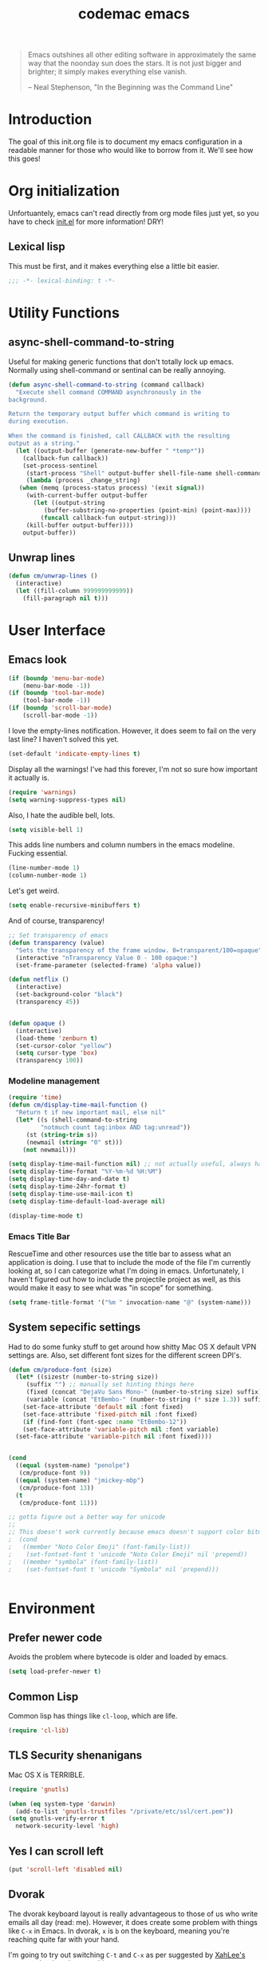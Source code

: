 #+title: codemac emacs

#+begin_quote 
Emacs outshines all other editing software in approximately the same
way that the noonday sun does the stars. It is not just bigger and
brighter; it simply makes everything else vanish.

-- Neal Stephenson, "In the Beginning was the Command Line"
#+end_quote

* Introduction
:PROPERTIES:
:ID:       3214fd7e-44bf-4519-86ec-1f347de21d32
:END:
The goal of this init.org file is to document my emacs configuration
in a readable manner for those who would like to borrow from it. We'll
see how this goes!

* Org initialization
  :PROPERTIES:
  :ID:       10b789e5-616b-4d30-a27a-1c4bdd57c08c
  :END:

Unfortuantely, emacs can't read directly from org mode files just yet,
so you have to check [[file:init.el][init.el]] for more information! DRY!
** Lexical lisp
:PROPERTIES:
:ID:       f7fd4f72-2cb1-4560-b407-0144cee8b443
:END:
This must be first, and it makes everything else a little bit easier.
#+begin_src emacs-lisp
  ;;; -*- lexical-binding: t -*-
#+end_src
* Utility Functions
:PROPERTIES:
:ID:       a9f6af8a-f8fa-46a0-8d2d-8b93ff1497a6
:END:
** async-shell-command-to-string
:PROPERTIES:
:ID:       83168006-e776-4f4a-a467-ac6772515e76
:END:
Useful for making generic functions that don't totally lock up
emacs. Normally using shell-command or sentinal can be really
annoying.
#+begin_src emacs-lisp
  (defun async-shell-command-to-string (command callback)
    "Execute shell command COMMAND asynchronously in the
  background.

  Return the temporary output buffer which command is writing to
  during execution.

  When the command is finished, call CALLBACK with the resulting
  output as a string."
    (let ((output-buffer (generate-new-buffer " *temp*"))
	  (callback-fun callback))
      (set-process-sentinel
       (start-process "Shell" output-buffer shell-file-name shell-command-switch command)
       (lambda (process _change_string)
	 (when (memq (process-status process) '(exit signal))
	   (with-current-buffer output-buffer
	     (let ((output-string
		    (buffer-substring-no-properties (point-min) (point-max))))
	       (funcall callback-fun output-string)))
	   (kill-buffer output-buffer))))
      output-buffer))
#+end_src
** Unwrap lines
:PROPERTIES:
:ID:       4a478e2b-861d-4fbd-a72e-aad31fdbec9d
:END:
#+begin_src emacs-lisp
  (defun cm/unwrap-lines ()
    (interactive)
    (let ((fill-column 999999999999))
      (fill-paragraph nil t)))
#+end_src
* User Interface
  :PROPERTIES:
  :ID:       174da1e1-650e-41f1-a5de-48a0e77b8538
  :END:
** Emacs look
   :PROPERTIES:
   :ID:       0eb756bc-30b7-4bef-8d0c-a5d67d43b619
   :END:
#+begin_src emacs-lisp
  (if (boundp 'menu-bar-mode)
      (menu-bar-mode -1))
  (if (boundp 'tool-bar-mode)
      (tool-bar-mode -1))
  (if (boundp 'scroll-bar-mode)
      (scroll-bar-mode -1))
#+end_src

I love the empty-lines notification. However, it does seem to fail on
the very last line? I haven't solved this yet.
#+begin_src emacs-lisp
  (set-default 'indicate-empty-lines t)
#+end_src

Display all the warnings! I've had this forever, I'm not so sure how
important it actually is.
#+begin_src emacs-lisp
  (require 'warnings)
  (setq warning-suppress-types nil)
#+end_src

Also, I hate the audible bell, lots.
#+begin_src emacs-lisp
  (setq visible-bell 1)
#+end_src
This adds line numbers and column numbers in the emacs
modeline. Fucking essential.
#+begin_src emacs-lisp
  (line-number-mode 1)
  (column-number-mode 1)
#+end_src
Let's get weird.
#+begin_src emacs-lisp
  (setq enable-recursive-minibuffers t)
#+end_src
And of course, transparency!
#+begin_src emacs-lisp
  ;; Set transparency of emacs
  (defun transparency (value)
    "Sets the transparency of the frame window. 0=transparent/100=opaque"
    (interactive "nTransparency Value 0 - 100 opaque:")
    (set-frame-parameter (selected-frame) 'alpha value))
  
  (defun netflix ()
    (interactive)
    (set-background-color "black")
    (transparency 45))
  
  
  (defun opaque ()
    (interactive)
    (load-theme 'zenburn t)
    (set-cursor-color "yellow")
    (setq cursor-type 'box)
    (transparency 100))
#+end_src
*** Modeline management
    :PROPERTIES:
    :ID:       cbf11e79-808e-4e25-8071-0ccdd748052a
    :END:
#+begin_src emacs-lisp
  (require 'time)
  (defun cm/display-time-mail-function ()
    "Return t if new important mail, else nil"
    (let* ((s (shell-command-to-string
	       "notmuch count tag:inbox AND tag:unread"))
	   (st (string-trim s))
	   (newmail (string= "0" st)))
      (not newmail)))

  (setq display-time-mail-function nil) ;; not actually useful, always have mail
  (setq display-time-format "%Y-%m-%d %H:%M")
  (setq display-time-day-and-date t)
  (setq display-time-24hr-format t)
  (setq display-time-use-mail-icon t)
  (setq display-time-default-load-average nil)

  (display-time-mode t)
#+end_src

*** Emacs Title Bar
:PROPERTIES:
:ID:       0d4859aa-e015-4399-a8a5-4aae3471872c
:END:

RescueTime and other resources use the title bar to assess what an
application is doing. I use that to include the mode of the file I'm
currently looking at, so I can categorize what I'm doing in
emacs. Unfortunately, I haven't figured out how to include the
projectile project as well, as this would make it easy to see what was
"in scope" for something.

#+begin_src emacs-lisp
  (setq frame-title-format '("%m " invocation-name "@" (system-name)))
#+end_src

** System sepecific settings
   :PROPERTIES:
   :ID:       9af79705-bbb1-4b52-bfe7-0e05831d87b0
   :END:

Had to do some funky stuff to get around how shitty Mac OS X default
VPN settings are. Also, set different font sizes for the different
screen DPI's.

#+begin_src emacs-lisp
  (defun cm/produce-font (size)
    (let* ((sizestr (number-to-string size))
	   (suffix "") ;; manually set hinting things here
	   (fixed (concat "DejaVu Sans Mono-" (number-to-string size) suffix))
	   (variable (concat "EtBembo-" (number-to-string (* size 1.3)) suffix)))
      (set-face-attribute 'default nil :font fixed)
      (set-face-attribute 'fixed-pitch nil :font fixed)
      (if (find-font (font-spec :name "EtBembo-12"))
	  (set-face-attribute 'variable-pitch nil :font variable)
	(set-face-attribute 'variable-pitch nil :font fixed))))


  (cond
    ((equal (system-name) "penolpe")
     (cm/produce-font 9))
    ((equal (system-name) "jmickey-mbp")
     (cm/produce-font 13))
    (t
     (cm/produce-font 11)))

  ;; gotta figure out a better way for unicode
  ;;
  ;; This doesn't work currently because emacs doesn't support color bitmaps.
  ;  (cond
  ;   ((member "Noto Color Emoji" (font-family-list))
  ;    (set-fontset-font t 'unicode "Noto Color Emoji" nil 'prepend))
  ;   ((member "symbola" (font-family-list))
  ;    (set-fontset-font t 'unicode "Symbola" nil 'prepend)))


#+end_src
* Environment
  :PROPERTIES:
  :ID:       75fc0c8b-e66b-4f0f-ad21-72adef4fd23e
  :END:

** Prefer newer code
:PROPERTIES:
:ID:       352066ee-f4d6-4748-98c6-4057ff8622ab
:END:
Avoids the problem where bytecode is older and loaded by emacs.

#+begin_src emacs-lisp
  (setq load-prefer-newer t)
#+end_src

** Common Lisp
    :PROPERTIES:
    :ID:       5803e34a-7304-429a-ba92-f69e14623941
    :END:

Common lisp has things like =cl-loop=, which are life.

#+begin_src emacs-lisp
  (require 'cl-lib)
#+end_src

** TLS Security shenanigans
:PROPERTIES:
:ID:       324041E0-984C-4004-829A-97DFE4800DCE
:END:

Mac OS X is TERRIBLE.
#+begin_src emacs-lisp
  (require 'gnutls)
  
  (when (eq system-type 'darwin)
    (add-to-list 'gnutls-trustfiles "/private/etc/ssl/cert.pem"))
  (setq gnutls-verify-error t
	network-security-level 'high)
  
#+end_src

** Yes I can scroll left
   :PROPERTIES:
   :ID:       4ac2d83a-08d8-437d-8937-e8775ae454b9
   :END:
#+begin_src emacs-lisp
  (put 'scroll-left 'disabled nil)
#+end_src

** Dvorak
   :PROPERTIES:
   :ID:       662be27f-102a-42dd-8a9e-c9b7269fc129
   :END:
The dvorak keyboard layout is really advantageous to those of us who
write emails all day (read: me). However, it does create some problem
with things like =C-x= in Emacs. In dvorak, =x= is =b= on the
keyboard, meaning you're reaching quite far with your hand.

I'm going to try out switching =C-t= and =C-x= as per suggested by
[[http://ergoemacs.org/emacs/emacs_dvorak_C-x.html][XahLee's page]] on the dvorak =C-x= problem.

#+begin_src emacs-lisp
  (keyboard-translate ?\C-x ?\C-t)
  (keyboard-translate ?\C-t ?\C-x)
#+end_src

Also, let's get angry about using C-x until I'm used to it actually being C-t.

#+begin_src emacs-lisp
  (global-set-key
   (kbd "C-t") 
   (lambda ()
     (interactive)
     (run-with-timer 
      0.3 nil 
      (lambda ()
        ;; Assuming these are the default values
        (setq visible-bell nil)
        (setq ring-bell-function 'ignore)))
     (setq visible-bell t)
     (setq ring-bell-function nil)
     (error "Don't press that button.")))
#+end_src

** Shell paths
   :PROPERTIES:
   :ID:       0e40240f-a2c3-4c03-b55d-d66e5cc0ce44
   :END:

Add some normal locations to the path in case it's not when I click an
emacs icon (instead of launching from the shell).
#+begin_src emacs-lisp
  (when (eq system-type 'gnu/linux)
    (let* ((home-dir (getenv "HOME"))
	   (linux-paths
	    `(,(concat home-dir "/bin")
	      ,(concat home-dir "/.guix-profile/bin"))))
      (setenv "PATH" (concat (mapconcat 'identity linux-paths ":")
			     ":"
			     (getenv "PATH")))
      (setq exec-path (append linux-paths exec-path))))
#+end_src

Setting paths correctly depending on whether or not I'm on a
Mac. Mostly these days, I'm on +a Mac :/+ linux!! :)
#+begin_src emacs-lisp
  (when (eq system-type 'darwin)
    (prefer-coding-system 'utf-8)
    (setq file-precious-flag t)
    (let* ((home-dir (getenv "HOME"))
	   (mac-paths `("/Applications/Emacs.app/Contents/MacOS/bin"
			,(concat home-dir "/bin")
			,(concat home-dir "/homebrew/bin")
			,(concat home-dir "/.cabal/bin")
			"/opt/local/bin"
			"/usr/local/texlive/2010/bin/x86_64-darwin"
			"/usr/local/bin"
			"/usr/local/sbin"
			"/usr/bin"
			"/usr/sbin"
			"/bin"
			"/sbin")))
      (setenv "PATH" (concat (mapconcat 'identity mac-paths ":")
			     ":"
			     (getenv "PATH")))
      (setq exec-path (append exec-path mac-paths))))
#+end_src

** Emacs load paths
   :PROPERTIES:
   :ID:       746a0b8d-ef35-4cff-81d7-e8d2c3d49d8c
   :END:
Get my site-lisp set up. Got rid of ye old pkg-init!
#+begin_src emacs-lisp
  (add-to-list 'load-path "~/.emacs.d/site-lisp")
#+end_src
Also, load sub directories underneath site-lisp. This lets me copy
random tar balls of elisp without having to worry how it's all
formatted.

Special thanks to benny, who started me down this epic emacs journey
who provided this original functionality for me.
#+begin_src emacs-lisp
  (defun dirs-inside-directory (parent)
    (let (foo)
      (dolist (file (directory-files parent t))
	(when (and (not (member (file-name-nondirectory file)
				'("." "..")))
		   (file-directory-p file))
	  (setq foo (cons file foo))))
      foo))

  ;; Automagically load all folders in site-lisp as well! Thank you benny!
  (defvar cm/lisp-dirs '("~/.emacs.d/site-lisp"
	 	         "~/.emacs.d/site-lisp/xelb"
		         "~/.emacs.d/site-lisp/org-contrib"
		         "~/.emacs.d/site-lisp/org-contrib/lisp"
		         "~/.guix-profile/share/emacs/site-lisp"
		         "~/.guix-profile/share/emacs/site-lisp/guix.d")
    "List of directories to load from lisp.")
  (mapc (lambda (x) (when (file-directory-p x)
		      (mapc (lambda (y)
			      (add-to-list 'load-path y))
			    (dirs-inside-directory x))))
	cm/lisp-dirs)
#+end_src

*** Guix Support
    :PROPERTIES:
    :ID:       3b701aeb-81ae-4f4a-ab79-1f4633c9ebf5
    :END:
This adds the load path of the guix profile of the current user. I'm
currently using guix to manage packages for my local users.

This probably works better in GuixSD - but the systemd / dmd crap and
the icecat / firefox crap keeps me using arch as my base system.
#+begin_src emacs-lisp
  (add-to-list 'load-path "~/.guix-profile/share/emacs/site-lisp")
#+end_src
** Yes or no, let's do y/p
   :PROPERTIES:
   :ID:       8a6a8bc1-7cd0-4016-9381-a04bca6592cf
   :END:
Oh my freaking god, just take my damn answer.
#+begin_src emacs-lisp
  (fset 'yes-or-no-p 'y-or-n-p)
#+end_src
** Async Shell Command
   :PROPERTIES:
   :ID:       8e9761de-a184-4c69-9143-610d16291567
   :END:
This makes sure that we pick a new buffer and just run with it,
instead of checking if another process is running.

#+begin_src emacs-lisp
  (setq async-shell-command-buffer 'rename-buffer)
#+end_src
** Convenient global keys
   :PROPERTIES:
   :ID:       b3d4ed04-e17a-45f4-a21e-e51071f1f505
   :END:
God I love backword-kill-word. Also some bookmarks
#+begin_src emacs-lisp
  (global-set-key "\C-w" 'backward-kill-word)
  (global-set-key "\C-x\C-k" 'kill-region)

  ;; not really using this..
  ;(global-set-key [f5] 'bookmark-bmenu-list)
  ;(global-set-key [f6] 'bookmark-set)
  ;(global-set-key [f7] 'bookmark-jump)

  (defun cm/backward-kill (killwordf &optional arg)
      "Replacement for the backward-kill-word command
  If the region is active, then invoke kill-region.  Otherwise, use
  the following custom backward-kill-word procedure.
  If the previous word is on the same line, then kill the previous
  word.  Otherwise, if the previous word is on a prior line, then kill
  to the beginning of the line.  If point is already at the beginning
  of the line, then kill to the end of the previous line.

  With argument ARG and region inactive, do this that many times."
    (interactive "p")
    (if (use-region-p)
	(kill-region (mark) (point))
      (dotimes (_count arg)
	(if (bolp)
	    (delete-char -1)
	  (kill-region (max (save-excursion
			      (funcall killwordf arg)
			      (point))
			    (line-beginning-position))
		       (point))))))

  ;; handle subword / superword modes as well!
  (defun cm/backward-kill-subword (&optional arg)
    (interactive "p")
    (cm/backward-kill 'subword-backward-kill arg))

  ; I don't think this is necessary, but we'll see
  ;(defun cm/backward-kill-superword (&optional arg)
  ;  (interactive "p")
  ;  (cm/backward-kill 'superword-backward-kill arg))

  (defun cm/backward-kill-word (&optional arg)
    (interactive "p")
    (cm/backward-kill 'backward-kill-word arg))

  (define-key (current-global-map)
    [remap backward-kill-word] 'cm/backward-kill-word)

  ;; get subword's map
  (require 'subword)
  (define-key subword-mode-map
    [remap backward-kill-word] 'cm/backward-kill-subword)
#+end_src
** Narrow regions
   :PROPERTIES:
   :ID:       69621834-2ad9-460e-b2f2-e698bee359a8
   :END:
#+begin_src emacs-lisp
  (put 'narrow-to-region 'disabled nil)
#+end_src
** kill with linum
   :PROPERTIES:
   :ID:       debaee9f-a2d7-4545-b366-bc583870c1da
   :END:
Really useful for source code copying.. This is from [[http://stackoverflow.com/questions/12165205/how-to-copy-paste-a-region-from-emacs-buffer-with-line-file-reference][stack overflow]].

#+begin_src emacs-lisp
  (defun kill-with-linenum (beg end)
    (interactive "r")
    (save-excursion
      (goto-char end)
      (skip-chars-backward "\n \t")
      (setq end (point))
      (let* ((chunk (buffer-substring beg end))
             (chunk (concat
                     (format "╭──────── #%-d ─ %s ──\n│ "
                             (line-number-at-pos beg)
                             (or (buffer-file-name) (buffer-name)))
                     (replace-regexp-in-string "\n" "\n│ " chunk)
                     (format "\n╰──────── #%-d ─" 
                             (line-number-at-pos end)))))
        (kill-new chunk)))
    (deactivate-mark))
#+end_src

** goto-line should work on first M-g
   :PROPERTIES:
   :ID:       66fbcae2-109f-4a0d-9d68-7474fb30c92a
   :END:
taken from http://blog.akinori.org/2013/05/27/m-g-vs-goto-line/

#+begin_src emacs-lisp
  (defun cm/goto-line-number ()
    (interactive)
    (goto-char (point-min))
    (forward-line (1- (string-to-number
		       (read-from-minibuffer
			"Goto line: "
			(char-to-string last-command-event))))))

  (cl-loop for n from 1 to 9 do
	(global-set-key (format "\M-g%d" n) 'cm/goto-line-number))
  (global-set-key "\M-g?" 'describe-prefix-bindings)
#+end_src

** Use dired instead of the directory view.
   :PROPERTIES:
   :ID:       6ed4dffb-c6ce-46b1-90b8-76c735285063
   :END:
I never expect it, and when I get it it means I meant dired
anyways. This means that how I hold down the control button doesn't
matter.
#+begin_src emacs-lisp
  (global-set-key (kbd "C-x C-d") 'dired)
#+end_src

** Windowing Management
:PROPERTIES:
:ID:       dc04bcc3-4632-48de-863b-25964a7de4dc
:END:
*** Toggle Layout
:PROPERTIES:
:ID:       eee4070d-06a2-4c78-9581-5951f10acff3
:END:
#+begin_src emacs-lisp
  (defun toggle-window-split ()
    (interactive)
    (if (= (count-windows) 2)
        (let* ((this-win-buffer (window-buffer))
               (next-win-buffer (window-buffer (next-window)))
               (this-win-edges (window-edges (selected-window)))
               (next-win-edges (window-edges (next-window)))
               (this-win-2nd (not (and (<= (car this-win-edges)
                                           (car next-win-edges))
                                       (<= (cadr this-win-edges)
                                           (cadr next-win-edges)))))
               (splitter
                (if (= (car this-win-edges)
                       (car (window-edges (next-window))))
                    'split-window-horizontally
                  'split-window-vertically)))
          (delete-other-windows)
          (let ((first-win (selected-window)))
            (funcall splitter)
            (if this-win-2nd (other-window 1))
            (set-window-buffer (selected-window) this-win-buffer)
            (set-window-buffer (next-window) next-win-buffer)
            (select-window first-win)
            (if this-win-2nd (other-window 1))))))
#+end_src
*** Rotate currently viewed windows
:PROPERTIES:
:ID:       8cfa2f90-d8db-4b16-aee7-13fbe314aeb6
:END:
From: https://www.emacswiki.org/emacs/TransposeWindows on [2019-01-17 Thu]

 Yet another window-altering function by Robert Bost slightly based on
Steve Yegge’s swap-windows and further modified by Collin Doering and
others. This one will handle > 1 windows. It also accepts a prefix
argument which rotates the other direction. Additionally given a
numeric prefix argument n, it will rotate the windows n times; if the
numeric argument is negative rotates |n| times in the other direction.

#+begin_src elisp
  (defun rotate-windows (arg)
    "Rotate your windows; use the prefix argument to rotate the other direction"
    (interactive "P")
    (if (not (> (count-windows) 1))
	(message "You can't rotate a single window!")
      (let* ((rotate-times (prefix-numeric-value arg))
	     (direction (if (or (< rotate-times 0) (equal arg '(4)))
			    'reverse 'identity)))
	(dotimes (_ (abs rotate-times))
	  (dotimes (i (- (count-windows) 1))
	    (let* ((w1 (elt (funcall direction (window-list)) i))
		   (w2 (elt (funcall direction (window-list)) (+ i 1)))
		   (b1 (window-buffer w1))
		   (b2 (window-buffer w2))
		   (s1 (window-start w1))
		   (s2 (window-start w2))
		   (p1 (window-point w1))
		   (p2 (window-point w2)))
	      (set-window-buffer-start-and-point w1 b2 s2 p2)
	      (set-window-buffer-start-and-point w2 b1 s1 p1)))))))

  (define-key ctl-x-4-map (kbd "t") 'rotate-windows)
#+end_src
** Use rc escaping
   :PROPERTIES:
   :ID:       e039c4cd-5660-419a-80ca-c9fbb80be5d6
   :END:
I've now set my login shell as rc, which means that now all kinds of
arbitrary things break.

Luckily, the =shell-quote-argument= function is really easy to write,
because it really just is string replacement on the single quote. And
unquoting isn't even a thing because rc doesn't fucking suck at life,
it just passes on arguments. It's wonderful!
#+begin_src emacs-lisp
  (defvar cm/using-rc t
    "Set to true when I'm using rc as my main shell")

  (defun cm/advise-shell-quote-argument (fun &rest args)
    (if (and cm/using-rc
	     (not (file-remote-p default-directory)))
	(concat "'" (replace-regexp-in-string "'" "''" (if (listp args) (car args) args) t t) "'")
      (apply fun args)))

  (advice-add #'shell-quote-argument :around #'cm/advise-shell-quote-argument)

#+end_src
*** Support for rgrep as well
    :PROPERTIES:
    :ID:       27803a70-fbb5-491f-a962-e183b14af385
    :END:
This changes the =grep-find-template= so that quoting is used around
the brackets that rc parses.
#+begin_src emacs-lisp
  (eval-after-load "grep"
    (lambda ()
      (grep-apply-setting 'grep-find-template "find . <X> -type f <F> -exec grep <C> -nH -e <R> '{}' '+'")))
#+end_src
** Performance improvement of vertical window scroll
:PROPERTIES:
:ID:       c1415bc7-3497-42c4-bc97-8167271b040d
:END:

https://emacs.stackexchange.com/questions/28736/emacs-pointcursor-movement-lag/28746

This just removes some of the window scroll calculus, which improves
=C-n= speed. This should really not be something I have to set
however.

#+begin_src emacs-lisp
  (setq auto-window-vscroll nil)
#+end_src
** defun-local
:PROPERTIES:
:ID:       8e9a2892-9e68-482b-a3a5-ecddce3c572c
:END:
This uses two macros, that make it easier for me to define commands
(like =org-agenda=, =notmuch-search=, etc) that shouldn't regularly
depend on TRAMP. If they do, make sure it's not because of the current
buffer.

This may mess up org-agenda if I'm doing crazier agenda stuff later.
#+begin_src emacs-lisp
  (defmacro cm/defun-local (funcname args &rest body)
    "Create a function that always operates without tramp on the local system."
    `(defun ,funcname ,args
       (interactive)
       (with-current-buffer (get-buffer-create "*scratch*")
	 ,@body)))

  (defmacro cm/defun-local-wrap (funcname towrap)
    "Create a function that always operates without tramp on the local system."
    `(cm/defun-local ,funcname () (,towrap)))

#+end_src
** Delete surrounding whitespace
:PROPERTIES:
:ID:       89e301ee-280c-4334-b518-ea4629f22ac2
:END:
Super useful when killing and pasting lines, as selecting regions in
emacs is not my forte.
#+begin_src emacs-lisp
  (defun cm/delete-surrounding-whitespace ()
    (interactive)
    (let ((skip-chars "\n\r\t "))
      (skip-chars-backward skip-chars)
      (let* ((start (point))
	     (num (progn
		    (skip-chars-forward skip-chars)
		    (point))))
	(delete-region start num))))

  (global-set-key (kbd "C-<delete>") 'cm/delete-surrounding-whitespace)
#+end_src
** Org File Location
:PROPERTIES:
:ID:       fa39e5f7-7a63-4379-8d53-cbb2ad4decbd
:END:
#+begin_src emacs-lisp
  (defvar cm/org-directory "~/org")
  ;; Use dropbox when available. Yes making this conditional is awkward,
  ;; but it helps me avoid the IT security dragon if I'm on a work
  ;; computer.
  (when (file-exists-p "~/Dropbox/org/gtd.org")
    (setq cm/org-directory "~/Dropbox/org"))
  (defun cm/org-dir (&rest args)
    (if (< (length args) 1)
	cm/org-directory
      (concat cm/org-directory
	      (if (string-prefix-p "/" (car args))
		  ""
		"/")
	      (car args))))
#+end_src
* ELPA
  :PROPERTIES:
  :ID:       75916850-2b29-435f-8f66-2d17704fe83d
  :END:
I organize my packages use with the amazing https://github.com/jwiegley/use-package
#+begin_src emacs-lisp
  (require 'use-package)
  (require 'use-package-diminish)
  (require 'bind-key)
#+end_src
* Color theme
  :PROPERTIES:
  :ID:       884f8d9a-73d2-422d-9344-4b752eb1e352
  :END:
Yup, zenburn.

If zenburn isn't available, we should use wombat. So how do we detect
that?

#+begin_src emacs-lisp
  (defadvice load-theme (before theme-dont-propagate activate)
    "Disable theme before loading new one."
    (mapc #'disable-theme custom-enabled-themes))

  (defvar cm/theme-style 'dark
    "What style of preferred theme I'm using")

  (defvar cm/theme-before-hook '()
    "Hooks to run before setting a theme")

  (defvar cm/theme-after-hook '()
    "Hooks to run after setting a theme")

  (defvar cm/configured-theme-styles '(dark light author)
    "Which styles are currently configured for use")

  (defun cm/set-theme (theme)
    (interactive "Theme to swap to: ")
    (run-hooks 'cm/theme-before-hook)
    (pcase theme
      ('dark
       (progn (setq cm/theme-style 'dark)
	      (load-theme 'wombat t)))
      ('light
       (progn (setq cm/theme-style 'light)
	      (load-theme 'adwaita t)))
      ('author
       (progn (setq cm/theme-style 'author)
	      (load-theme 'poet t))))
    (run-hooks 'cm/theme-after-hook))

  (defun cm/swap-theme ()
    (interactive)
    (pcase cm/theme-style
      ('dark (cm/set-theme 'light))
      ('light (cm/set-theme 'dark))))

  (cm/set-theme 'dark)
#+end_src

For now we just check that the name is valid.
* Builtin Fetaures/Modes
  :PROPERTIES:
  :ID:       7fc227dc-419d-435a-bbe3-3ca707d2c234
  :END:
** Disabled Functions
   :PROPERTIES:
   :ID:       eef4557b-bf86-4d40-bd7a-a7860f7d2777
   :END:
#+begin_src emacs-lisp
  (put 'downcase-region 'disabled nil)
  (put 'upcase-region 'disabled nil)
#+end_src
** Backups
:PROPERTIES:
:ID:       ddff75a7-49ff-4a59-93a3-cf159b5036ed
:END:

This enables file backups to N versions of saves, as opposed to only
backing up the very first save. I don't re-launch emacs that often so
this is necessary to get useful backups.

#+begin_src emacs-lisp
  (setq vc-make-backup-files t
	version-control t
	kept-new-versions 10
	kept-old-versions 0
	delete-old-versions t
	backup-by-copying t
	backup-directory-alist `(("." . ,(concat (getenv "HOME")"/.emacs-backup"))))

  (defun cm/force-backup-of-buffer ()
    (let ((buffer-backed-up nil))
      (backup-buffer)))

  (add-hook 'before-save-hook 'cm/force-backup-of-buffer)
#+end_src

** Open files with root
   :PROPERTIES:
   :ID:       0e0b7076-92fc-45a0-a89d-e1051988c44d
   :END:
#+begin_src emacs-lisp
  (defun cm/rename-tramp-buffer ()
    (when (file-remote-p (buffer-file-name))
      (rename-buffer
       (format "%s:%s"
	       (file-remote-p (buffer-file-name) 'method)
	       (buffer-name)))))

  ;;(add-hook 'find-file-hook
  ;;          'cm/rename-tramp-buffer)

  (defadvice find-file (around th-find-file activate)
    "Open FILENAME using tramp's sudo method if it's read-only."
    (let ((thefile (ad-get-arg 0)))
      (if (or (string-prefix-p "/etc" thefile)
	      (string-prefix-p "/boot" thefile))
	  (if (and (not (file-writable-p thefile))
		   (y-or-n-p (concat "File "
				     thefile
				     " is read-only.  Open it as root? ")))
	      (cm/find-file-sudo thefile))))
    ad-do-it)

  (defun cm/find-file-sudo (file)
    "Opens FILE with root privileges."
    (interactive "F")
    (set-buffer (find-file (concat "/sudo::" file))))
#+end_src
** Doc View
:PROPERTIES:
:ID:       b356fbe9-80e3-4807-98af-97c47591c95b
:END:
Increase the DPI to a factor of most screen DPI's.
#+begin_src emacs-lisp
  (setq doc-view-resolution 288)
#+end_src
** Occur, isearch, and all
   :PROPERTIES:
   :ID:       7e4874a8-093c-4ac3-9441-5f8dd8103b39
   :END:
I like to launch occur from an isearch query. It's great when your
muscle memory searches for a word, THEN you realize you want to see it
all in one buffer. Rock the =C-c C-e= in occur mode and you can edit
everything! heck yes!

This used to be mostly taken from [[http://www.emacswiki.org/emacs/OccurFromIsearch][the emacs wiki]], but now it's a
function in emacs!
#+begin_src emacs-lisp
  (define-key isearch-mode-map (kbd "C-o") 'isearch-occur)
#+end_src
** Ediff
   :PROPERTIES:
   :ID:       90322ca4-3bef-4beb-92fb-036d3792660e
   :END:
Split the Ediff window depending on the orientation/size of the emacs
frame. I've found this very convenient.
#+begin_src emacs-lisp
  (require 'ediff)
  (setq ediff-split-window-function (lambda (&optional arg)
				      (if (> (frame-width) 150)
					  (split-window-horizontally arg)
					(split-window-vertically arg))))
#+end_src
*** Single frame ediff
:PROPERTIES:
:ID:       9457fa41-5d00-4311-9148-c83b79d54856
:END:
Keep the diff in a single window, easier on tiling window managers to
handle diff sessions.
#+begin_src emacs-lisp
  (setq ediff-window-setup-function #'ediff-setup-windows-plain)
#+end_src
*** Combine both in clashing diff
:PROPERTIES:
:ID:       9bc29176-f743-4ff3-bb93-5fa52060021d
:END:
Stolen from https://stackoverflow.com/questions/9656311/conflict-resolution-with-emacs-ediff-how-can-i-take-the-changes-of-both-version/29757750#29757750

#+begin_src emacs-lisp
  (defun cm/ediff-copy-both-to-C ()
    (interactive)
    (ediff-copy-diff
     ediff-current-difference
     nil 'C nil
     (concat
      (ediff-get-region-contents ediff-current-difference 'A ediff-control-buffer)
      (ediff-get-region-contents ediff-current-difference 'B ediff-control-buffer))))
  (defun cm/add-d-to-ediff-mode-map ()
    (define-key ediff-mode-map "B" 'cm/ediff-copy-both-to-C))

  (add-hook 'ediff-keymap-setup-hook 'cm/add-d-to-ediff-mode-map)
#+end_src

** Useful window functions
   :PROPERTIES:
   :ID:       6fdd1fc3-0b07-4d30-b351-289529bfa72c
   :END:
from :
http://www.emacswiki.org/emacs/Rick_Bielawski
#+begin_src emacs-lisp
  ;; Idea and starter code from Benjamin Rutt (rutt.4+news@osu.edu) on comp.emacs
  (defun window-horizontal-to-vertical ()
    "Switches from a horizontal split to a vertical split."
    (interactive)
    (let ((one-buf (window-buffer (selected-window)))
          (buf-point (point)))
      (other-window 1)
      (delete-other-windows)
      (split-window-horizontally)
      (switch-to-buffer one-buf)
      (goto-char buf-point)))

  ;; complement of above created by rgb 11/2004
  (defun window-vertical-to-horizontal ()
    "Switches from a vertical split to a horizontal split."
    (interactive)
    (let ((one-buf (window-buffer (selected-window)))
          (buf-point (point)))
      (other-window 1)
      (delete-other-windows)
      (split-window-vertically)
      (switch-to-buffer one-buf)
      (goto-char buf-point)))
#+end_src
** Private stuff
   :PROPERTIES:
   :ID:       e0b91792-b154-44f6-837c-25e8bf526f72
   :END:
Just an easy way to put passwords, and other sensitive data outside of
this emacs config! Ideally I'll document all variables missing, this
may or may not be always true though.
#+begin_src emacs-lisp
  ;; irc
  (defvar cm/freenode-password "nope" "The nickserv password for freenode.")
  (defvar cm/oftc-password "nope" "The nickserv password for oftc.")
  (defvar cm/what-password "nope" "The nickserv password for what.")
  (defvar cm/rizon-password "nope" "The nickserv password for rizon.")
  (defvar cm/bitlbee-password "nope" "The password for bitlbee!")
  (defvar cm/slack-password "nope" "The password for PureStorage IRC integration")
  (defvar cm/rcirc-channel-alist '(("freenode" "#archlinux" "#emacs")
                                 ("oftc" "#ikiwiki"))
    "The channel list..")
  (defvar cm/identica-username "nope" "The password for bitlbee!")
  (defvar cm/identica-password "nope" "The password for bitlbee!")
  (defvar cm/erc-keywords "nope" "The password for bitlbee!")
  (defvar cm/erc-autojoin-channels-alist '("#emacs") "the default list for erc chan.")
  (defvar cm/rcirc-server-alist '() "The password for bitlbee!")
  (defvar cm/ironport-p4port "" "p4port")
  (defvar cm/mu4e-refile-folder (lambda (_) '()) "refile!")
  (defvar cm/erc-track-exclude "" "track exclude")


  (let ((private-file "~/.emacs-priv.el"))
    (when (file-exists-p private-file)
      (load-file private-file)))
#+end_src
** Printing
   :PROPERTIES:
   :ID:       bad1e0c5-424a-40d2-839b-c2efb24e66af
   :END:
#+begin_src emacs-lisp
  ;(require 'lpr)
  (setq lpr-command "gtklp")
#+end_src
** Sticky buffer
   :PROPERTIES:
   :ID:       6c124562-896f-460c-bc65-a8dbea21f347
   :END:
Inspired by [[http://www.reddit.com/r/emacs/comments/gjqki/is_there_any_way_to_tell_emacs_to_not/c1o26uk][a reddit comment]].
#+begin_src emacs-lisp
  ;;  (defadvice pop-to-buffer (before cancel-other-window first)
  ;;    (ad-set-arg 1 nil))

  ;;  (ad-activate 'pop-to-buffer)

  ;; Toggle window dedication
  (defun toggle-window-dedicated ()
    "Toggle whether the current active window is dedicated or not"
    (interactive)
    (message
     (if (let ((window (get-buffer-window (current-buffer))))
	   (set-window-dedicated-p window
				   (not (window-dedicated-p window))))
	 "Window '%s' is dedicated"
       "Window '%s' is normal")
     (current-buffer)))

  ;; Press [pause] key in each window you want to "freeze"
  (global-set-key [f11] 'toggle-window-dedicated)
#+end_src
** Narrow to indirect buffer
   :PROPERTIES:
   :ID:       4636f0d8-0f7c-4e5b-b146-6b9c13a1422c
   :END:
There was a [[http://demonastery.org/2013/04/emacs-narrow-to-region-indirect/][blog post]] on [[http://www.reddit.com/r/emacs/comments/1clte0/narrowtoregionindirect_for_emacs/][reddit]] about this, and It's too good to not
use. I haven't decided what the key binding should really be yet. Al
#+begin_src emacs-lisp
  (defun cm/narrow-to-region-indirect (start end)
    "Restrict editing in this buffer to the current region, indirectly."
    (interactive "r")
    (when (fboundp 'evil-exit-visual-state) ; There's probably a nicer way to do this
      (evil-exit-visual-state))
    (let ((buf (clone-indirect-buffer nil nil)))
      (with-current-buffer buf
        (narrow-to-region start end))
      (switch-to-buffer buf)))

  (global-set-key (kbd "C-x n i") 'cm/narrow-to-region-indirect)
#+end_src
** Revert
   :PROPERTIES:
   :ID:       7d79056d-8843-4cc0-a6c2-3628609e8c19
   :END:
To revert a buffer easily, put the char back where I had it.
#+begin_src emacs-lisp
  (defun cm/revert-buffer ()
    "save the current position to tmp, revert buffer, go back to tmp"
    (interactive)
    (cm/revert-specific-buffer (current-buffer)))

  (defun cm/revert-specific-buffer (buf)
    "save the current position to tmp, revert buffer, go back to tmp"
    (interactive "bBuffer: ")
    (with-current-buffer buf
      (let ((tmp (point)))
        (revert-buffer t)
        (goto-char tmp))))

  (global-set-key [f8] 'cm/revert-buffer)
#+end_src
** Windmove
   :PROPERTIES:
   :ID:       a4484933-7915-4419-bef5-2aed3e288ab8
   :END:
Easy navigation around lots of splits. C-x o isn't that geographical.
#+begin_src emacs-lisp
  (global-set-key (kbd "s-<left>") 'windmove-left)
  (global-set-key (kbd "s-<right>") 'windmove-right)
  (global-set-key (kbd "s-<up>") 'windmove-up)
  (global-set-key (kbd "s-<down>") 'windmove-down)
#+end_src
** Dired
   :PROPERTIES:
   :ID:       5ad3253d-9cd5-4b61-b2fb-e6c788e63751
   :END:
This is what is sent to ls. I'm usually on a *nix-like userspace, so
ls usually exists. On windows emacs uses some ls elisp, I'm not sure
if these settings work for that.
#+begin_src emacs-lisp
  (setq dired-listing-switches "-ahlF")
#+end_src
On Mac OS X, ls -F prints an @ symbol when printing symlinks. This
setting lets dired know that this is the case.
#+begin_src emacs-lisp
  (when (eq system-type 'darwin)
    (setq dired-ls-F-marks-symlinks t))
#+end_src
*** Disabled: set dired to reuse buffers
    :PROPERTIES:
    :ID:       d5fddb2a-1cfc-423b-960a-eeb2d14894d0
    :END:
Every time you hit enter, instead of opening a new buffer, it'll reuse
the buffer. I've found I don't like using this, but it was very useful
when I first started using emacs, less so later.

Have =^= and =Enter= open the next directory in the same buffer.  I
don't think there is a situation where I don't want this to happen, so
we'll roll with this.
#+begin_src emacs-lisp
  ;; reenable!
  (put 'dired-find-alternate-file 'disabled nil)
  ;; (add-hook 'dired-mode-hook
  ;;  (lambda ()
  ;;   (define-key dired-mode-map (kbd "<return>")
  ;;     'dired-find-alternate-file) ; was dired-advertised-find-file
  ;;   (define-key dired-mode-map (kbd "a")
  ;;     'dired-advertised-find-file) ; was dired-find-alternate-file
  ;;   ; was dired-up-directory
  ;;   (define-key dired-mode-map (kbd "^")
  ;;     (lambda () (interactive) (find-alternate-file "..")))))
#+end_src
*** Insert subdirectory while folding the parent directory
:PROPERTIES:
:ID:       9d3f981e-9b94-4cde-bfac-f9fca96b60a7
:END:
Useful when navigating down through a hierachy that you may care about
later, but aren't sure.

#+begin_src emacs-lisp
  (defun cm/insert-n-hide-dired ()
    (interactive)
    (let ((fn (dired-get-filename)))
      (dired-hide-subdir 1)
      (dired-maybe-insert-subdir fn)))

  (require 'dired)
  (define-key dired-mode-map "I" 'cm/insert-n-hide-dired)
#+end_src
*** Attach a file to org-mode
:PROPERTIES:
:ID:       70838fe2-3577-4ea7-9c40-c1c67e7ebee1
:END:
#+begin_src emacs-lisp
  (add-hook 'dired-mode-hook
	    (lambda ()
	      (define-key dired-mode-map
		(kbd "C-c C-x a")
		#'org-attach-dired-to-subtree)))
#+end_src
** Image Mode
:PROPERTIES:
:ID:       e51cfa08-015a-44e2-af4f-2e9cab6645bd
:END:
Set an image to fit the current window
#+begin_src emacs-lisp
  (require 'image-mode)

  (defun cm/image-transform-fit-to-window ()
    (interactive)
    (let* ((wh (image-display-size (image-get-display-property) t))
	   (width (car wh))
	   (height (cdr wh))
	   (ratio (/ (float height) (float width)))
	   (edges (window-inside-pixel-edges (get-buffer-window (current-buffer))))
	   (window-width (- (nth 2 edges) (nth 0 edges)))
	   (window-height (- (nth 3 edges) (nth 1 edges)))
	   (window-ratio (/ (float window-height) (float window-width))))

      (if (> window-ratio ratio)
	  (image-transform-fit-to-width)
	(image-transform-fit-to-height))))

  (define-key image-mode-map (kbd "=") 'cm/image-transform-fit-to-window)
#+end_src
** Info
   :PROPERTIES:
   :ID:       cee7c2a5-33d5-43cb-abf3-de5174e78f95
   :END:
Mac fix for info installation location!
#+begin_src emacs-lisp
  (require 'info)
  (when (eq system-type 'darwin)
    (setq Info-directory-list
          (cons
           (expand-file-name "/opt/local/share/info/")
           Info-directory-list)))
#+end_src
** Pcomplete
   :PROPERTIES:
   :ID:       0e0b04db-4a10-473d-9a12-a19190b1878e
   :END:
#+begin_src emacs-lisp
;  (require 'pcmpl-git)
#+end_src
** Shell (using rakitzis' rc)
   :PROPERTIES:
   :ID:       bf047787-944d-4eff-a8c1-dfef5f1ac63a
   :END:
*** Shell Session Management
    :PROPERTIES:
    :ID:       6d275e25-9de3-4c12-8765-fd96be7d209c
    :END:
I need to tie this into projectile, but for now have a way to create a
"main" buffer and then name other ones with =shell-new=.
#+begin_src emacs-lisp
  ;; give shell advice to load dir-locals
  
  (defun cm/advise-shell (&rest _)
    (hack-dir-local-variables-non-file-buffer))
  
  (advice-add #'shell :before #'cm/advise-shell)
  
  (defun cm/shell-new-emacs-shell (name)
    "Create a shell buffer named NAME."
    (interactive "sShell Name: ")
    (let* ((bn (concat "*shell:" name "*"))
	   (eb (get-buffer bn)))
      (if (and eb (get-buffer-process eb))
	  (switch-to-buffer eb)
	(shell bn))))
  
  (when (eq system-type 'gnu/linux)
    (use-package vterm
      :disabled ;; never really use it
      :config
      (defun cm/vterm-mode-hook ()
	(setq-local global-hl-line-mode nil))    
      (add-hook 'vterm-mode-hook #'cm/vterm-mode-hook)
      (defun cm/shell-new-vterm (name)
	"Create a vterm buffer named NAME."
	(interactive "sShell Name: ")
	(let* ((bn (concat "*shell:" name "*"))
	       (eb (get-buffer bn)))
	  (if (and eb (get-buffer-process eb))
	      (switch-to-buffer eb)
	    (vterm bn))))))
  
  (defun cm/shell-new-emacs-term (name)
    "Create a term buffer named NAME. This also changes the default
  escape char to C-t (for dvorak) rather than C-c."
    (interactive "sTerm Name: ")
    (let* ((bn (concat "shell:" name))
	   (eb (get-buffer (concat "*" bn "*"))))
      (if (and eb (get-buffer-process eb))
	  (switch-to-buffer eb)
	(ansi-term explicit-shell-file-name bn)
	(switch-to-buffer (get-buffer (concat "*" bn "*"))))))

  (defun cm/shell-new (name)
    "Create a shell buffer named NAME."
    (interactive "sShell Name: ")
    ;; Problems with vterm were odd and indegestible. I think I will use
    ;; vterm directly if I need it. Extremely useful to have around.
    ;; (cm/shell-new-vterm name)
    (cm/shell-new-emacs-shell name))
  
  (defun cm/current-shells ()
    (require 'subr-x)
    (delq nil
	  (mapcar
	   (lambda (x)
	     (if (string-prefix-p "*shell:" (buffer-name x))
		 `(,(string-remove-prefix "*shell:" (string-remove-suffix "*" (buffer-name x))) ,x)))
	   (buffer-list))))
  
  (defun cm/shell-find-or-new ()
    "Find or create a shell with the given name"
    (interactive)
    (let ((selected-shell (completing-read
			   "Shell Name: "
			   (cm/current-shells))))
      (cm/shell-new selected-shell)))
  
  (defun cm/shell-main ()
    (interactive)
    (cm/shell-new "main"))
  
  (defun cm/shell-projectile ()
    (interactive)
    (projectile-with-default-dir (projectile-project-root)
      (cm/shell-new (projectile-project-name))))
  
  (global-set-key (kbd "<f2>") 'cm/shell-find-or-new)
  (global-set-key (kbd "<f7>") 'cm/shell-main)
#+end_src
**** Remote Shells
:PROPERTIES:
:ID:       787a4137-6ad4-4e72-97fa-2c40416ce0c9
:END:
This is to manage remote shells. I hope for this to get a *lot* more
sophisticated, as ideally you'd be able to restore scrollback as
well. Ideally dtach would actually have support for replaying
scrollback, but not sure how it would handle it given it doesn't
really interpret anything.

#+begin_src emacs-lisp
  (require 'shell)

  (defvar explicit-dtach-args '()
    "List of explicit arguments to dtach.")

  (defvar cm/machines '()
    "List of machines to think about.")

  (defun cm/ssh-dtach-list-sessions (host)
    (map 'list (lambda (x) (string-remove-prefix ".dtach.emacs." x))
	 (directory-files (concat "/ssh:" host ":/tmp/") nil "^\\.dtach\\.emacs\\.." t)))

  (defun cm/ssh-dtach (host session)
    "Open SSH connection to HOST with SESSION and start dtach session."
    (interactive
     (let* ((host (completing-read "Host: " cm/machines nil 'confirm))
	    (session  (completing-read "Session: " (cm/ssh-dtach-list-sessions host) nil 'confirm)))
       (list host session)))
    (let ((explicit-shell-file-name "dtach")
	  (explicit-dtach-args `("-A" ,(concat "/tmp/.dtach.emacs." session) "-z"
				 "/usr/bin/rc" "-l"))
	  (default-directory (concat "/ssh:" host ":/")))
      (shell (format "*shell:%s-%s*" host session))))
#+end_src
*** Use a login shell 
    :PROPERTIES:
    :ID:       1f6334ef-51f3-417d-acc6-c578c2a9223b
    :END:
#+begin_src emacs-lisp
  (set-default 'explicit-shell-file-name (concat (getenv "HOME") "/bin/rc"))
  (defvar explicit-rc-args '("-l")
    "List of explicit arguments to rc.")

  (when (string-equal (system-name) "jmickey-glaptop0")
    (set-default 'explicit-shell-file-name (concat (getenv "HOME") "/.guix-profile/bin/rc"))
    (setq explicit-rc-args nil))

  (defun cm/darwin-shell-settings ()
    (setq comint-process-echoes t))

  (when (string-equal (system-name) "jmickey-mbp")
    (set-default 'explicit-shell-file-name (concat (getenv "HOME") "/bin/rc"))
    (add-hook 'shell-mode-hook 'cm/darwin-shell-settings))
#+end_src
*** Track the directory of the shell process
    :PROPERTIES:
    :ID:       7ffc7964-0afc-4ca1-8b1d-7f1b0da0b35d
    :END:
#+begin_src emacs-lisp
  (defun shell-procfs-dirtrack (str)
    (prog1 str
      (if (stringp str)
          (let ((directory (file-symlink-p
                        (format "/proc/%s/cwd"
                                (process-id
                                 (get-buffer-process
                                  (current-buffer)))))))
            (if directory
                (when (file-directory-p directory)
                  (cd directory)))))))

  (define-minor-mode shell-procfs-dirtrack-mode
    "Track shell directory by inspecting procfs."
    nil nil nil
    (cond (shell-procfs-dirtrack-mode
           (when (bound-and-true-p shell-dirtrack-mode)
             (shell-dirtrack-mode 0))
           (when (bound-and-true-p dirtrack-mode)
             (dirtrack-mode 0))
           (add-hook 'comint-preoutput-filter-functions
                     'shell-procfs-dirtrack nil t))
          (t
           (remove-hook 'comint-preoutput-filter-functions
                        'shell-procfs-dirtrack t))))
#+end_src

#+begin_src emacs-lisp
  (require 'tramp)

  (setq comint-scroll-to-bottom-on-input t    ; always insert at the bottom
        comint-scroll-to-bottom-on-output nil ; always add output at the bottom
        comint-scroll-show-maximum-output t   ; scroll to show max possible output
        comint-input-ignoredups t             ; no duplicates in command history
        comint-completion-addsuffix t         ; insert space/slash after file completion
        comint-buffer-maximum-size 40000      ; max length of the buffer in lines
        comint-prompt-read-only t             ; if this is t, it breaks shell-command (we'll see about that)
        comint-get-old-input (lambda () "")   ; what to run when i press enter on a
                                              ; line above the current prompt
        comint-input-ring-size 5000           ; max shell history size
        protect-buffer-bury-p nil)

  ;; make sure that comint in shell mode doesn't try to quote file
  ;; names! this is annoying as fuck!
  (setq shell-file-name-quote-list nil)
  (setenv "PAGER" "cat")
  (setenv "MANPAGER" "cat")

  ;; truncate buffers continuously
  (add-hook 'comint-output-filter-functions 'comint-truncate-buffer)

  ;; interpret and use ansi color codes in shell output windows is the
  ;; default. If you want to filter out there existence, then do the
  ;; following:
  (add-hook 'shell-mode-hook 'ansi-color-for-comint-mode-filter)
  ;;
  ;; instead, I'm going to have it do nothing!
  ;;(add-hook 'shell-mode-hook 'ansi-color-for-comint-mode-off)

  (defun set-scroll-conservatively ()
    "Add to shell-mode-hook to prevent jump-scrolling on newlines in shell buffers."
    (set (make-local-variable 'scroll-conservatively) 10))
  (add-hook 'shell-mode-hook 'set-scroll-conservatively t)
  (add-hook 'shell-mode-hook 'shell-procfs-dirtrack-mode t)
  (add-hook 'shell-mode-hook (lambda () (font-lock-mode -1)))

#+end_src

*** Use a better async-shell-command 
:PROPERTIES:
:ID:       fb5fdaa3-3287-495c-b047-e7c8c5533271
:END:
The =*Async Shell Command*= buffer naming is bullshit. Here is
something much better, it names each buffer =*shell:<cmd>*= so my
above shell searching functions also find these buffers. Eventually
I'd like something where these are launched automatically from any
command run in shell mode, but we'll see.

#+begin_src emacs-lisp
  (defun cm/exec-shell (oldfun scmd)
    (interactive "sShell Command: ")
    (let* ((shell-to-exec (or (locate-file "rc" exec-path) "/bin/sh"))
           (base-name (replace-regexp-in-string "[^a-z]+" "-" (downcase scmd)))
           (short-name (if (> (length base-name) 15) (substring base-name 0 15) base-name))
           (unique-name (concat "*shell:" short-name "*"))
           (name-idx 0))

      (while (get-buffer unique-name)
        (setq name-idx (+ name-idx 1))
        (setq unique-name (concat "*shell:" short-name ":" (number-to-string name-idx) "*")))

      (funcall oldfun scmd (get-buffer-create unique-name) nil)))

  (advice-add #'async-shell-command :around #'cm/exec-shell)
#+end_src
** Eshell
   :PROPERTIES:
   :ID:       494935b4-92ef-4ed1-899e-bbc3ec474ba2
   :END:
#+begin_src emacs-lisp
  (autoload 'eshell "eshell" "")

  (defun cm/eshell-prompt ()
    (concat user-login-name "@" (system-name) ":"
            ((lambda (p-lst)
               (if (> (length p-lst) 4)
                   (concat
                    (mapconcat (lambda (elm) (if (string< "" elm)
                                                 (substring elm 0 1)
                                               ""))
                               (butlast p-lst (- (length p-lst) 3))
                               "/")
                    "/"
                    (mapconcat (lambda (elm) elm)
                               (last p-lst (- (length p-lst) 3))
                               "/"))
                 (mapconcat (lambda (elm) elm)
                            p-lst
                            "/")))
             (split-string (abbreviate-file-name (eshell/pwd)) "/"))
            " % "))

  (defun eshell-new (name)
    "Create a shell buffer named NAME."
    (interactive "sEshell Name: ")
    (let* ((bn (concat "*eshell:" name "*"))
           (eb (get-buffer bn)))
      (if eb
          (switch-to-buffer eb)
        (eshell)
        (rename-buffer bn))))

  (defun eshell-main ()
    (interactive)
    (eshell-new "main"))
  ; thanks byron, now using rc
  ;(global-set-key (kbd "<f7>") 'eshell-main)

  (defalias 'enew 'eshell-new)

  (put 'eshell 'disabled "Use eshell-new instead!\n")
  (autoload 'ansi-color "ansi-color" t nil)

  ;(defun cm/eshell-handle-ansi-color ()
  ;  (ansi-color-apply-on-region eshell-last-output-start
  ;                              eshell-last-output-end))

  (setq eshell-directory-name "~/.emacs.d/eshell")
  (setq eshell-prompt-function 'cm/eshell-prompt)
  (setq eshell-prompt-regexp "^[^%#$\n]+ [%#$] ")
  (setenv "EDITOR" "emacsclient")
  (setenv "P4USER" "jmickey")
  (setenv "P4PORT" cm/ironport-p4port)
  (setenv "P4CONFIG" "P4ENV")

  ;(defun eshell/mm (&rest args)
  ;  "A better version of my mm alias"
  ;  (interactive)
  ;  (eshell-parse-command "ssh marsarch \"cd $PWD\; " (eshell-flatten-list (append "\"" args))))
  (defun unbind-symbol (symbol)
    "Totally unbind SYMBOL.

  This includes unbinding its function binding, its variable binding and its
  property list."
    (interactive "SSymbol: ")
    (fmakunbound symbol)
    (makunbound symbol)
    (setf (symbol-plist symbol) nil))

  (defun eshell/asc (cmd &rest args)
    "Eshell async shell command, to get rid of double quotes"
    (interactive)

    (let* ((asc-buffer-name (concat "*asc:" cmd "*"))
           (buffer (get-buffer-create (generate-new-buffer-name asc-buffer-name)))
           (directory default-directory))
      ;; If will kill a process, query first.
      (setq proc (get-buffer-process buffer))
      (if proc
          (if (yes-or-no-p "A command is running.  Kill it? ")
              (kill-process proc)
            (error "Shell command in progress")))
      (with-current-buffer buffer
        (setq buffer-read-only nil)
        ;; Setting buffer-read-only to nil doesn't suffice
        ;; if some text has a non-nil read-only property,
        ;; which comint sometimes adds for prompts.
        (let ((inhibit-read-only t))
          (erase-buffer))
        (display-buffer buffer)
        (setq default-directory directory)
        (setq proc (start-file-process-shell-command 
                    asc-buffer-name 
                    buffer cmd 
                    (eshell-flatten-and-stringify args)))
        (setq mode-line-process '(":%s"))
        (require 'shell) (shell-mode)
        (set-process-sentinel proc 'shell-command-sentinel)
        ;; Use the comint filter for proper handling of carriage motion
        ;; (see `comint-inhibit-carriage-motion'),.
        (set-process-filter proc 'comint-output-filter))))


  ;; Stolen from http://www.emacswiki.org/cgi-bin/wiki.pl/EshellEnhancedLS
  (eval-after-load "em-ls"
    '(progn
       (defun ted-eshell-ls-find-file-at-point (point)
         "RET on Eshell's `ls' output to open files."
         (interactive "d")
         (find-file (buffer-substring-no-properties
                     (previous-single-property-change point 'help-echo)
                     (next-single-property-change point 'help-echo))))

       (defun pat-eshell-ls-find-file-at-mouse-click (event)
         "Middle click on Eshell's `ls' output to open files.
   From Patrick Anderson via the wiki."
         (interactive "e")
         (ted-eshell-ls-find-file-at-point (posn-point (event-end event))))
       
       (let ((map (make-sparse-keymap)))
         (define-key map (kbd "RET")      'ted-eshell-ls-find-file-at-point)
         (define-key map (kbd "<return>") 'ted-eshell-ls-find-file-at-point)
         (define-key map (kbd "<mouse-2>") 'pat-eshell-ls-find-file-at-mouse-click)
         (defvar ted-eshell-ls-keymap map))

       (defadvice eshell-ls-decorated-name (after ted-electrify-ls activate)
         "Eshell's `ls' now lets you click or RET on file names to open them."
         (add-text-properties 0 (length ad-return-value)
                              (list 'help-echo "RET, mouse-2: visit this file"
                                    'mouse-face 'highlight
                                    'keymap ted-eshell-ls-keymap)
                              ad-return-value)
         ad-return-value)))

  (add-hook 'eshell-preoutput-filter-functions 'ansi-color-apply)

#+end_src
** list-timers should be enabled
:PROPERTIES:
:ID:       ab03a859-149d-45df-afd5-9d74374e3b1e
:END:
#+begin_src emacs-lisp
  (put 'list-timers 'disabled nil)
#+end_src
** BBDB - Big Brother DataBase
   :PROPERTIES:
   :ID:       47557249-431f-4cca-a9a8-4c78f7d8741f
   :END:
Well integrated into Gnus, eventually just had to start using it!
Borrowed this pretty heavily from somewhere, will document once I know
what all these features really mean.
#+begin_src emacs-lisp
  ;;(require 'bbdb)
  ;; uber failure
  ;;(require 'message)
  ;;(bbdb-initialize 'mail 'message)
  
  (setq 
   bbdb-offer-save 1                        ;; 1 means save-without-asking
   bbdb-use-pop-up t                        ;; allow popups for addresses
   bbdb-electric-p t                        ;; be disposable with SPC
   bbdb-popup-target-lines  1               ;; very small
   bbdb-dwim-net-address-allow-redundancy t ;; always use full name
   bbdb-quiet-about-name-mismatches 2       ;; show name-mismatches 2 secs
   bbdb-always-add-address t                ;; add new addresses to existing...
   ;; ...contacts automatically
   bbdb-canonicalize-redundant-nets-p t     ;; x@foo.bar.cx => x@bar.cx
   bbdb-completion-type nil                 ;; complete on anything
   bbdb-complete-name-allow-cycling t       ;; cycle through matches
   ;; this only works partially
   bbbd-message-caching-enabled t           ;; be fast
   bbdb-use-alternate-names t               ;; use AKA
   bbdb-elided-display t                    ;; single-line addresses
   ;; auto-create addresses from mail
   bbdb/mail-auto-create-p 'bbdb-ignore-some-messages-hook   
   bbdb-ignore-some-messages-alist ;; don't ask about fake addresses
   ;; NOTE: there can be only one entry per header (such as To, From)
   ;; http://flex.ee.uec.ac.jp/texi/bbdb/bbdb_11.html
   '(( "From" . "no.?reply\\|DAEMON\\|daemon\\|facebookmail\\|twitter")))
#+end_src
** MML + org
   :PROPERTIES:
   :ID:       3dda2f51-5402-48ab-9607-b713149fd10d
   :END:
#+begin_src emacs-lisp
  
  (defun cm/org-mime-html-hook ()
    (org-mime-change-element-style
     "pre" (format "color: %s; background-color: %s; padding: 0.5em;"
                   "#E6E1DC" "#232323"))
    (org-mime-change-element-style
     "blockquote" "border-left: 2px solid gray; padding-left: 4px;"))
  
  
  (add-hook 'org-mime-html-hook 'cm/org-mime-html-hook)
  
  (add-hook 'message-mode-hook
            (lambda ()
              (local-set-key "\C-c\M-o" 'org-mime-htmlize)))
  
  (add-hook 'org-mode-hook
            (lambda ()
              (local-set-key "\C-c\M-o" 'org-mime-org-buffer-htmlize)))
#+end_src
** Gnus
   :PROPERTIES:
   :ID:       3835aa31-4277-4684-8543-8b98179ff2e6
   :END:
** xdg-open!
   :PROPERTIES:
   :ID:       82df16a5-026b-415d-9aae-c63b16630174
   :END:
#+begin_src emacs-lisp
  (defun cm/advise-browse-url-can-use-xdg-open (fun &rest args)
    (let ((res (apply fun args)))
      (if (not res)
          (and (getenv "DISPLAY")
               (executable-find "xdg-open")
               (executable-find "nohup"))
        res)))

  (advice-add #'browse-url-can-use-xdg-open :around #'cm/advise-browse-url-can-use-xdg-open)
#+end_src
** browse-url with chrome and separate profiles
:PROPERTIES:
:ID:       07a2e6ba-0330-4768-b9f4-61f707a9c630
:END:
#+begin_src emacs-lisp
  (defvar cm/browse-url-work-profile "Default"
    "The profile in chrome to open things for work")
  
  (defvar cm/browse-url-personal-profile "Profile 1"
    "The profile in chrome to open things for personal use")
  
  (pcase (system-name)
    ("jmickey-mbp"
     (setq cm/browse-url-work-profile "Default")
     (setq cm/browse-url-personal-profile "Profile 1"))  
    ("nina"
     (setq cm/browse-url-work-profile "Default")
     (setq cm/browse-url-personal-profile "Default")))
  
  ;; this doesn't work on mac os x :O
  (defun cm/browse-url-chrome (url profile &optional new-window)
    "Internal function for opening the right chrome."
    (interactive "sURL: \nsProfile: ")
    (cond
     ((eq system-type 'gnu/linux)
      (let ((browse-url-chrome-arguments
	     (append browse-url-chrome-arguments
		     (list (concat "--profile-directory\"" profile "\"") url))))
	(browse-url-chrome url new-window)))
     ((eq system-type 'darwin)
      (start-process (concat "open " url) nil
		     "open" "-b" "com.google.Chrome"
		     "--args" (concat "--profile-directory=\"" profile "\"")
		     url))))
  
  
  (defun cm/browse-url-work (url &optional new-window)
    "Ask whether URL should be browsed in a private browsing window."
    (interactive "sURL: ")
    (cm/browse-url-chrome url cm/browse-url-work-profile new-window))
  
  (defun cm/browse-url-personal (url &optional new-window)
    "Ask whether URL should be browsed in a private browsing window."
    (interactive "sURL: ")
    (cm/browse-url-chrome url cm/browse-url-personal-profile new-window))
  
  ;; override this in private .emacs-work.el file
  (setq browse-url-browser-function
	'(("^https?://instagram\\.com" . cm/browse-url-personal)
	  ("." . cm/browse-url-personal)))
  
#+end_src
** Uniquify
   :PROPERTIES:
   :ID:       42385a4e-6d56-4be3-b351-c6a4dacdef32
   :END:
So useful, I think everyone should have this turned on.
#+begin_src emacs-lisp
  (require 'uniquify)
  
  (setq uniquify-buffer-name-style 'post-forward)
  (setq uniquify-after-kill-buffer-p t)
  
  ;; unrelated, but a nice spot for it
  (defun uniquify-all-lines-region (start end)
    "Find duplicate lines in region START to END keeping first occurrence."
    (interactive "*r")
    (save-excursion
      (let ((end (copy-marker end)))
        (while
            (progn
              (goto-char start)
              (re-search-forward "^\\(.*\\)\n\\(\\(.*\n\\)*\\)\\1\n" end t))
          (replace-match "\\1\n\\2")))))
  
  (defun uniquify-all-lines-buffer ()
    "Delete duplicate lines in buffer and keep first occurrence."
    (interactive "*")
    (uniquify-all-lines-region (point-min) (point-max)))
#+end_src
** Unhighlight all by default
:PROPERTIES:
:ID:       197644fe-61db-4f26-a97b-1aa5e5e4dc41
:END:
The keybinding =M-s h u= by default only unhighlights one entry, and
then =C-u M-s h u= unhighlights everything. I'm going to swap these
two keybindings with the following:

#+begin_src emacs-lisp
  (require 'hi-lock)

  (defun cm/unhighlight-regexp-swap (arg)
    (interactive "P")
    (pcase arg
      ('(4)
       (message "found 4, running nil")
       (command-execute #'unhighlight-regexp))
      ('nil
       (message "found nil, running t")
       (unhighlight-regexp t))
      (_
       (message "found other(%s), running arg" arg)
       (unhighlight-regexp arg))))

  (substitute-key-definition 'unhighlight-regexp 'cm/unhighlight-regexp-swap hi-lock-map)
  (substitute-key-definition 'unhighlight-regexp 'cm/unhighlight-regexp-swap search-map)
#+end_src
** Diff Before Save
:PROPERTIES:
:ID:       be447133-7999-437c-a6d9-fa9bbf5142c1
:END:
I find myself often forgetting what I've changed in a file and what I
haven't. Obviously I use git, but I save files multiple times before
committing, and can get a little lost. The challenges around
auto-committing are pretty intense as well, as many intermediate
states are basically completely irrelevant. I need more diligence in
these areas.

Anyways, this just makes sure that I can easily diff the file I'm
currently looking at with the file on disk. It'll help me get back to
sanity in many cases.

- TODO default to current buffer, no =RET= required
- TODO if not a file-based buffer, *then* ask for buffer nome

#+begin_src emacs-lisp
  (global-set-key (kbd "C-c d") #'diff-buffer-with-file)
#+end_src
** Buffer Outlines (via counsel + semantic/imenu)
:PROPERTIES:
:ID:       1480307b-7780-48e3-a8bd-d396cfe6b3d8
:END:
#+begin_src emacs-lisp
  (global-set-key (kbd "C-c i") #'counsel-semantic-or-imenu)
#+end_src
* External
  :PROPERTIES:
  :ID:       d6a73715-3861-4816-9c49-0b3a2e493fa2
  :END:
** Emacs Features
   :PROPERTIES:
   :ID:       2fbe45d4-05c6-4eec-98c4-4569aaacf9f5
   :END:
*** Ivy
:PROPERTIES:
:ID:       db3458cd-db2e-4743-b5e9-47fc4749ae84
:END:
The competitor to Helm. Supposedly simpler.. but I see it more like a
Microsoft vs Linux situation. Luckily both are better than the Lisp vs
C situation (they both chose lisp like adults).

#+begin_src emacs-lisp
  (use-package ivy
    :diminish ivy-mode
    :config
    (ivy-mode 1)
    (setq ivy-use-virtual-buffers t)
    (define-key ivy-minibuffer-map (kbd "S-SPC") nil)
    (setq ivy-count-format ""))
#+end_src
*** Hydra
:PROPERTIES:
:ID:       1eb9bcfd-c759-4b19-b39a-0038c3db2ba0
:END:
Useful for hydras.
#+begin_src emacs-lisp
  (use-package hydra)
#+end_src
*** Undo Tree
:PROPERTIES:
:ID:       6f280c2e-1b7f-4f59-95a3-6b89bdf1899d
:END:
Undo tree is excellent! =C-x u= to browse. Now the larger question is
how it works with browse-kill-ring? I like both modes I guess.
#+begin_src emacs-lisp
  (use-package undo-tree
    :diminish undo-tree-mode
    :init
    (global-undo-tree-mode))
#+end_src
*** Speedbar
:PROPERTIES:
:ID:       89800dd6-6472-4bc7-8784-17a7178e6daf
:END:
I use sr-speedbar so it's part of the same emacs frame.
#+begin_src emacs-lisp
  (use-package sr-speedbar
    :commands (sr-speedbar-open sr-speedbar-toggle)
    :bind (("<f5>" . sr-speedbar-toggle)))
#+end_src
*** Minimap
    :PROPERTIES:
    :ID:       f41de103-ff8a-4327-9974-9648cec029fe
    :END:
Got jealous, had to have it in emacs. Not so useful after all...
#+begin_src emacs-lisp
  (use-package minimap
    :commands minimap-create)
#+end_src
*** Word count
    :PROPERTIES:
    :ID:       bf701e19-c3b1-4df8-8ea2-3bc377fc9d98
    :END:
NaNoWriMo!
#+begin_src emacs-lisp
  (autoload 'word-count-mode "word-count"
            "Minor mode to count words." t nil)
  (global-set-key "\M-+" 'word-count-mode)
#+end_src
*** IBuffer
    :PROPERTIES:
    :ID:       0ebd6cb6-2216-4b38-9e05-569d1fa85fde
    :END:
Incredibly useful way to browse your buffers.
#+begin_src emacs-lisp
  (require 'ibuffer)

  ;; replace emac's default buffer list with the excellent ibuffer
  (global-set-key (kbd "C-x C-b") 'ibuffer)

  (define-ibuffer-sorter filename-or-dired
    "Sort the buffers by their pathname."
    (:description "filenames plus dired")
    (string-lessp 
     (with-current-buffer (car a)
       (or buffer-file-name
	   (if (eq major-mode 'dired-mode)
	       (expand-file-name dired-directory))
	   ;; so that all non pathnames are at the end
	   "~"))
     (with-current-buffer (car b)
       (or buffer-file-name
	   (if (eq major-mode 'dired-mode)
	       (expand-file-name dired-directory))
	   ;; so that all non pathnames are at the end
	   "~"))))

  ;; Add pathnam sorting, useful after 's m'
  (define-key ibuffer-mode-map (kbd "s p") 'ibuffer-do-sort-by-filename-or-dired)

  ;; we both know this isn't true, but go with it.
  (setq ibuffer-expert t)

  (setq ibuffer-saved-filter-groups
	'(("default"
	   ("Work"
	    (or
	     (filename . "/google/")
	     (filename . "/work/")))
	   ("GTD"
	    (or (filename . "/org/")
		(mode . org-agenda-mode)))
	   ("Mail"
	    (or (mode . mu4e-compose-mode)
		(mode . mu4e-main-mode)
		(mode . mu4e-headers-mode)
		(mode . mu4e-org-mode)
		(mode . mu4e-view-mode)
		(mode . notmuch-search-mode)
		(mode . notmuch-show-mode)
		(mode . message-mode)
		(mode . notmuch-message-mode)
		(name . "bbdb")))
	   ("Emacs"
	    (or (name . "*Messages*")
		(name . "*scratch*")
		(name . "*GNU Emacs*")
		(name . "*Occur*")
		(name . "*Backtrace*")
		(name . "*Help*")
		(name . "tramp/ssh")
		(name . "tramp/sudo")
		(name . "*Calculator*")
		(name . "*Calc Trail*")
		(name . "*Diff*"))))))

  (setq ibuffer-formats
	'((mark modified read-only " "
		(name 50 50 :left :elide)
		" "
		(size 9 -1 :right)
		" "
		(mode 16 16 :left :elide)
		" " filename-and-process)
	  (mark " "
		(name 30 -1)
		" " filename)))

  (add-hook 'ibuffer-mode-hook
	    (lambda ()
	      (ibuffer-switch-to-saved-filter-groups "default")))

#+end_src
*** Browse Kill Ring
    :PROPERTIES:
    :ID:       6287094b-d31c-42d9-b125-870943a9e90d
    :END:
Navigate visually through the entire kill ring.
#+begin_src emacs-lisp
  (defun cm/kill-ring-insert ()
    (interactive)
    (let ((result (completing-read
		   "Yank: "
		   (cl-delete-duplicates kill-ring :test #'equal))))
      (when (and result (region-active-p))
	;; the currently highlighted section is to be replaced by the yank
	(delete-region (region-beginning) (region-end)))
      (insert result)))

  (global-set-key (kbd "M-y") 'cm/kill-ring-insert)


#+end_src

*** Expand region
    :PROPERTIES:
    :ID:       4cc35189-c58c-42ef-8e80-aae7f2ac00e6
    :END:
If you have a region selected, typing =C-== will expand the selection
out semantically.
#+begin_src emacs-lisp
  (autoload 'expand-region "expand-region" "")
  (global-set-key (kbd "C-=") 'er/expand-region)
#+end_src

*** Clipetty
:PROPERTIES:
:ID:       52679c8e-bd09-46b9-ba35-4a48c5137911
:END:
Let's =emacs -nw= interact with the system clipboard across all kinds of things!

#+begin_src emacs-lisp
  (use-package clipetty
    :bind ("C-c c" . clipetty-kill-ring-save))
#+end_src

*** Ace Jump
    :PROPERTIES:
    :ID:       c32057a8-724c-479d-8f20-d3c7b7e2ea7e
    :END:
#+begin_src emacs-lisp
  (use-package ace-jump-mode
   :bind ("C-." . ace-jump-mode))
#+end_src
*** Hilight line
    :PROPERTIES:
    :ID:       f7ae60f6-a98c-4bd2-9453-45a5a4f96fa2
    :END:
#+begin_src emacs-lisp
  ;; Default hl
  (global-hl-line-mode t)
  (make-variable-buffer-local 'global-hl-line-mode)

  ;; wombat and others set underlines. they are assholes.
  (defun cm/hl-line-theme-hook ()
    (set-face-underline hl-line-face nil)
    (set-face-foreground 'highlight nil)
    (if (eq cm/theme-style 'light)
	(set-face-background 'highlight "#CFCFCF")
      (set-face-background 'highlight "#303030")))

  (cm/hl-line-theme-hook)

  (add-hook 'cm/theme-after-hook 'cm/hl-line-theme-hook)
#+end_src
*** Projectile
    :PROPERTIES:
    :ID:       b8c6fcd8-02a8-4e74-9a7d-f55ced1f2e2a
    :END:
#+begin_src emacs-lisp
  (use-package projectile
    :diminish projectile-mode
    :bind-keymap ("C-c p" . projectile-command-map)
    :init
    (put 'projectile-project-name 'safe-local-variable 'stringp)
    (put 'projectile-project-compilation-cmd 'safe-local-variable 'stringp)
    (put 'projectile-use-git-grep 'safe-local-variable 'booleanp)
    :config
    (projectile-mode 1)
    (setq projectile-completion-system 'ivy)
    ;; seting the remote file exists cache to an hour, I'd rather things
    ;; error out weirdly than slow down all find-files!
    (setq projectile-file-exists-remote-cache-expire (* 60 60))

    ;; use my handy dandy shell hook
    (define-key projectile-command-map (kbd "$") 'cm/shell-projectile)

    ;; I use alien because native is slow. I think I used to use native
    ;; for reasons that escape me now.
    (setq projectile-indexing-method 'alien)
    (setq projectile-enable-caching t)

    ;; this replaces the old `projectile-compile-project' to use the
    ;; project name in the compilation buffer. Let's me run all ze
    ;; compilations!
    (defun cm/projectile-compile-project (arg &optional dir)
      "Run project compilation command, using the project name

  Normally you'll be prompted for a compilation command, unless
  variable `compilation-read-command'.  You can force the prompt
  with a prefix ARG."
      (interactive "P")
      (let* ((project-root (if dir
			       dir
			     (projectile-project-root)))
	     (default-directory project-root)
	     (default-cmd (projectile-compilation-command project-root))
	     (compilation-cmd (if (or compilation-read-command arg)
				  (projectile-read-command "Compile command: "
							   default-cmd)
				default-cmd)))
	(puthash project-root compilation-cmd projectile-compilation-cmd-map)
	(save-some-buffers (not compilation-ask-about-save)
			   (lambda ()
			     (projectile-project-buffer-p (current-buffer)
							  project-root)))
	(with-current-buffer
	    (compilation-start compilation-cmd nil '(lambda (x) (concat "*compilation:" (projectile-project-name) "*")))
	  (setq-local projectile-project-name (projectile-project-name))))))

  ;  (advice-remove 'projectile-compile-project #'cm/projectile-compile-project))
#+end_src
*** Multiple Cursors
:PROPERTIES:
:ID:       9faeb01e-fc08-4df7-8a73-d7d45886fece
:END:
#+begin_src emacs-lisp
  (use-package multiple-cursors
    :bind (("C->" . mc/mark-next-like-this)
	   ("C-<" . mc/mark-previous-like-this)
	   ("C-c C->" . mc/mark-all-like-this)
	   ("C-S-<mouse-1>" . mc/add-cursor-on-click)))
#+end_src
*** fill column indicator (fci)
:PROPERTIES:
:ID:       c073fcaa-93fc-452c-a2eb-ffaa33115d6f
:END:
This draws a vertical line at the fill column. Nice for languages
without things like =gofmt=.

#+begin_src emacs-lisp
  (use-package fill-column-indicator
    :commands (fci-mode))
#+end_src

*** Mixed Pitch
:PROPERTIES:
:ID:       7e1289bf-13e6-4b0a-9862-fd0a8df989b8
:END:

This makes things just a tad nicer to read in org-mode. Currently only
enabled there.

#+begin_src emacs-lisp
  (use-package mixed-pitch
    :commands mixed-pitch-mode
    :diminish mixed-pitch-mode
    :hook (org-mode . mixed-pitch-mode)
    :config
    (defun cm/set-face-attribute-mixed (face)
      (set-face-attribute
       face nil
       :family (face-attribute 'variable-pitch :family)
       :height (face-attribute 'variable-pitch :height nil 'default)))

    (defun cm/org-level-face-height (ratio)
      (truncate (* (face-attribute 'variable-pitch :height nil 'default) ratio)))

    (defun cm/org-level-set-face-height (part)
      (set-face-attribute (car part) nil :height (cm/org-level-face-height (cdr part))))

    (defvar cm/org-level-height-alist
      '((org-level-1 . 1)
	(org-level-2 . 1)
	(org-level-3 . 1)
	(org-level-4 . 1)
	(org-level-5 . 1)
	(org-level-6 . 1)
	(org-level-7 . 1)
	(org-level-8 . 1)
	(org-document-title . 1.5))
      "List of org-level faces to ratio of default variable height")

    (mapc #'cm/set-face-attribute-mixed org-level-faces)
    (mapc #'cm/org-level-set-face-height cm/org-level-height-alist)

    (setq mixed-pitch-variable-pitch-cursor nil
	  mixed-pitch-set-height t)

    (add-to-list 'mixed-pitch-fixed-pitch-faces 'org-date)
    (add-to-list 'mixed-pitch-fixed-pitch-faces 'org-done)
    (add-to-list 'mixed-pitch-fixed-pitch-faces 'org-drawer)
    (add-to-list 'mixed-pitch-fixed-pitch-faces 'org-formula)
    (add-to-list 'mixed-pitch-fixed-pitch-faces 'org-tag)
    (add-to-list 'mixed-pitch-fixed-pitch-faces 'org-todo))
#+end_src

** Major Modes
   :PROPERTIES:
   :ID:       04fe1433-561d-453a-a3c7-3ec248df0175
   :END:
   
*** Markdown
    :PROPERTIES:
    :ID:       577a0ae4-15dc-4f23-8010-4a2c884afe73
    :END:
#+begin_src emacs-lisp
  (use-package
   markdown-mode
   :mode "\\.\\(md\\|markdown\\|mdwn\\)$")
#+end_src
*** Evil
    :PROPERTIES:
    :ID:       b85dc1f9-cbe3-40ff-b9a4-17b84e98cb18
    :END:
**** Activate Evil!
     :PROPERTIES:
     :ID:       0323ddc8-4107-4bef-868b-8636fbf95fcb
     :END:
     I have become one of them :/
#+begin_src emacs-lisp
  ;(require 'evil)
  ;
  ;(evil-mode 1)
#+end_src
**** Evil Ace Jump
     :PROPERTIES:
     :ID:       8b7dc631-4a6c-497f-ae58-6879fac697b2
     :END:
Let's me use ace jump e'erywhere
#+begin_src emacs-lisp
  ;(define-key evil-motion-state-map (kbd "SPC") #'evil-ace-jump-word-mode)
  ;(define-key evil-motion-state-map (kbd "C-SPC") #'evil-ace-jump-char-mode)
  ; 
  ;(define-key evil-operator-state-map (kbd "SPC") #'evil-ace-jump-word-mode) ; similar to f
  ;(define-key evil-operator-state-map (kbd "C-SPC") #'evil-ace-jump-char-mode) ; similar to t
  ;(define-key evil-operator-state-map (kbd "M-SPC") #'evil-ace-jump-char-to-mode)
  ; 
  ;;; different jumps for different visual modes
  ;(defadvice evil-visual-line (before spc-for-line-jump activate)
  ;(define-key evil-motion-state-map (kbd "SPC") #'evil-ace-jump-word-mode))
  ; 
  ;(defadvice evil-visual-char (before spc-for-char-jump activate)
  ;(define-key evil-motion-state-map (kbd "SPC") #'evil-ace-jump-word-mode))
  ; 
  ;(defadvice evil-visual-block (before spc-for-char-jump activate)
  ;(define-key evil-motion-state-map (kbd "SPC") #'evil-ace-jump-word-mode))

  ;(evil-set-initial-state 'shell-mode 'emacs)
  ;(evil-set-initial-state 'org-mode 'emacs)
#+end_src
For some reason that does not include evil-local-mode.
#+begin_src emacs-lisp
  (unless (boundp 'evil-local-mode)
    (autoload 'evil-local-mode "evil" "Toggle evil in single buffer" t))
#+end_src
*** Valgrind
    :PROPERTIES:
    :ID:       1a583879-2d47-4e92-88d8-b47ecaf28dd1
    :END:
#+begin_src emacs-lisp
  ; Based on compile.el included with Emacs
  ; and ideas from http://tromey.com/blog/?p=342
  ; compile.el is GPL, so this is too.
  
  (require 'compile "compile")
  
  (defgroup valgrind nil
    "Run valgrind as inferior of Emacs, parse error messages."
    :group 'tools
    :group 'processes)
  
  
  (defcustom valgrind-command "valgrind --leak-check=full "
    "*Last shell command used to run valgrind; default for next valgrind run.
  
  Sometimes it is useful for files to supply local values for this variable.
  You might also use mode hooks to specify it in certain modes, like this:
  
      (add-hook 'c-mode-hook
         (lambda ()
           (unless (or (file-exists-p \"makefile\")
                       (file-exists-p \"Makefile\"))
             (set (make-local-variable 'valgrind-command)
                  (concat \"make -k \"
                          (file-name-sans-extension buffer-file-name))))))"
    :type 'string
    :group 'valgrind)
  
  ;; History of compile commands.
  (defvar valgrind-history nil)
  
  
  (defun valgrind (command)
    "Run valgrind.
  Runs COMMAND, a shell command, in a separate process asynchronously
  with output going to the buffer `*valgrind*'.
  
  You can then use the command \\[next-error] to find the next error message
  and move to the source code that caused it."
    (interactive
     (if (or compilation-read-command current-prefix-arg)
         (list (read-from-minibuffer "Valgrind command: "
                                   (eval valgrind-command) nil nil
                                   '(valgrind-history . 1)))
       (list (eval valgrind-command))))
    (unless (equal command (eval valgrind-command))
      (setq valgrind-command command))
    (compilation-start command t))
#+end_src
*** PlantUML
    :PROPERTIES:
    :ID:       5c8d9180-9215-438c-8d91-c4348e01c7f4
    :END:
Get the jarfile in the correct place...
#+begin_src emacs-lisp
  (defvar cm/plantuml-paths
    (list
     (concat (getenv "HOME") "/bin/plantuml.jar")
     "/usr/share/plantuml/plantuml.jar")
    "PlantUML paths.")

  (defvar plantuml-jar-path
    (cl-reduce
     (lambda (x y) (if (and x (file-exists-p x)) x y))
     cm/plantuml-paths)
    "Default plantuml-jar-path.")

  (setenv "GRAPHVIZ_DOT" "/usr/bin/dot")
#+end_src
*** Paredit
:PROPERTIES:
:ID:       f2621984-6644-4efc-8154-0c2ab06b5bb8
:END:

[[http://emacswiki.org/emacs/ParEdit][Paredit]] is an amazing minor mode for editing lisp, but it is a bit
complex. I turn it on for scheme and cl, but not elisp as usually when
I'm hacking on elisp I want the lowest barrier to entry.

#+begin_src emacs-lisp
  (use-package paredit
    :init
    (add-hook 'scheme-mode-hook
	      '(lambda ()
		 (paredit-mode 1)))
    (add-hook 'lisp-mode-hook '(lambda () (paredit-mode 1))))
#+end_src
*** Markdown
    :PROPERTIES:
    :ID:       8e52bfd7-4fd2-4076-8a03-faddfa0941b3
    :END:
#+begin_src emacs-lisp
  (autoload 'markdown-mode "markdown-mode.el"
    "Major mode for editing Markdown files" t)
  (add-hook 'markdown-mode-hook '(lambda ()
                                   (flyspell-mode 1)
                                   (auto-fill-mode 1)))
  
  ;; autoload
  (add-to-list 'auto-mode-alist '("\\.mdwn$" . markdown-mode))
#+end_src
*** Haskell
    :PROPERTIES:
    :ID:       c7b6733c-7939-4988-a533-1be0b7d68c06
    :END:
#+begin_src emacs-lisp
  (add-to-list 'auto-mode-alist '("\\.hs$" . haskell-mode))
  (add-hook 'haskell-mode-hook 'turn-on-haskell-indent)
  (add-hook 'haskell-mode-hook 'turn-on-haskell-doc-mode)
  (setq haskell-hoogle-program "hoogle")
#+end_src
*** Go
    :PROPERTIES:
    :ID:       b10a04b5-9b60-4a6f-97d8-ad7ad6394dbb
    :END:
**** Fuck GOPATH and everything in it
     :PROPERTIES:
     :ID:       c441d182-f0d9-4f8b-a938-1c6ebf45e20a
     :END:
So emacs doesn't handle project specific *environment
variables*. Which sucks horribly, and I don't blame any of the project
tools for not addressing it, as there are no great answers.

The fact that the golang project has made it a prerequisite that so
many are set, and that there are rarely cli overrides for them is
really a fault of their own.
#+begin_src emacs-lisp
  (use-package go-mode
    :mode "\\.go$"
    :config
    (add-hook 'go-mode-hook 'cm/go-mode-hook))

  (defun cm/go-mode-hook ()
    (interactive)
    (require 'go-oracle)
    (setq go-oracle-command (concat (getenv "HOME") "/bin/oracle"))
    (go-oracle-mode)
    (subword-mode 1)
    (diminish 'subword-mode)
    (setq fill-column 80)
    (fci-mode)
    (diminish 'go-oracle-mode)
    (setq imenu-generic-expression
          '(("type" "^type *\\([^ \t\n\r\f]*\\)" 1)
            ("func" "^func *\\(.*\\) {" 1)))
    (imenu-add-to-menubar "Index")
    (font-lock-mode 1)
    (add-hook 'before-save-hook #'gofmt-before-save))
#+end_src

*** Ruby
    :PROPERTIES:
    :ID:       0d05cf49-73f2-40f2-b607-45795c1a9650
    :END:
Lisp has kind of taken over from Ruby. Whether that's Scheme or Common
Lisp seems to be the current mental debate.
#+begin_src emacs-lisp
  (autoload 'ruby-mode "ruby-mode"
    "Mode for editing ruby source files")

  (add-hook 'ruby-mode-hook 'turn-on-font-lock)
  
  (add-to-list 'interpreter-mode-alist '("ruby" . ruby-mode))
  (add-to-list 'auto-mode-alist '("\\.rb$" . ruby-mode))
#+end_src
*** C
    :PROPERTIES:
    :ID:       4d420720-231b-491a-848f-d384b6cdc2cd
    :END:
My C settings.
#+begin_src emacs-lisp
  (require 'compile)

  (defun cm/make-c++-header ()
    (interactive)
    (c++-mode)
    (add-file-local-variable-prop-line 'mode 'c++))

  (c-add-style "mars" '("linux"))

  (defconst iridium-c++-style
    '((c-basic-offset . 4)
      (c-comment-only-line-offset . 4)
      (c-hanging-braces-alist . ((substatement-open before)
				 (brace-list-open before)))
      (c-hanging-colons-alist . ((member-init-intro after)
				 (inher-intro after)
				 (case-label after)
				 (label after)
				 (access-label after)))
      (c-offsets-alist        . ((defun-open . 0)
				 (defun-block-intro . 4)
				 (label . 0)
				 (inclass . +)
				 (case-label . +)
				 (access-label . 0)
				 (brace-list-intro . 4)
				 (substatement-open . 0)
				 (member-init-intro . 8)
				 (statement-case-open . 0)
				 (statement-block-intro . 4)
				 (class-open . 0)
				 (inline-open . 0)
				 (innamespace . 4)
				 (namespace-open . 0)
				 (comment-intro . 0)
				 (c . 1)
				 (inher-intro 8)
				 (class-close . 0)
				 (namespace-close . 0)
				 (func-decl-cont . 8))))
      "Iridium style")

    (add-to-list 'auto-mode-alist '("\\.h\\'" . c++-mode))


  (defun cm/iridium-c-hook ()
    (interactive)
    (c-add-style "iridium-c++" iridium-c++-style t)
    (setq indent-tabs-mode nil)
    (setq comment-multi-line t)
    (local-set-key (kbd "C-c o") 'ff-find-other-file)
    ;(helm-gtags-mode)
    (setq fill-column 90))

  (defun cm/goog-c-hook ()
    (setq indent-tabs-mode nil)
    (setq comment-multi-line t)
    (setq fill-column 80)
    (local-set-key (kbd "C-c o") 'ff-find-other-file))

  (defun cm/work-c-hook ()
    (cm/goog-c-hook))

  (add-hook 'c++-mode-hook 'cm/work-c-hook)
  (add-hook 'cc-mode-hook 'cm/work-c-hook)
  (add-hook 'c-mode-hook 'cm/work-c-hook)

  (defun mars-c-hook ()
    (interactive)
    (c-set-style "mars")
    (require 'auto-complete)
    (setq tab-width 8)
    (setq indent-tabs-mode t)
    (setq tab-stop-list
	  '(8 16 24 32 40 48 56 64 72 80 88 96 104 112 120))
    (setq fill-column 80)
    (setq-default c-basic-offset 8)
    (setq show-trailing-whitespace t)
    (setq c-tab-always-indent t)
    (linum-mode 1)
    (setq comment-multi-line t)
    (local-set-key (kbd "C-c o") 'ff-find-other-file)
    ;; (gtags-mode 1) ; no more! going to helm!
    ;; (helm-gtags-mode)
    (set (make-local-variable 'compilation-directory-matcher)
	 '("\\(?:\\(?:Entering\\|Leavin\\(g\\)\\) directory
    `\\(.+\\)'$\\)\\|\\(?:[^]^[]*\\][[:space:]]*\\(\\(?:[[:alnum:]]*/\\)+\\)\\)\\|\\(?:^\\(\\[\\)\\)"
	   (2 . 1) (3 . 9) (4 . 4)))
    (set (make-local-variable 'compile-command) "~/bin/emacs-mars-compile")
    (add-to-list 'ac-sources '(ac-source-gtags
			       ac-source-semantic
			       ac-source-words-in-buffer))
    (auto-complete-mode -1))

#+end_src
*** GNU Plot
    :PROPERTIES:
    :ID:       c8bff85d-6ad0-4580-a461-49eb7910b574
    :END:
Get some fancy graphs going. I mostly use R, but this is nice when /other/ people use gnuplot.
#+begin_src emacs-lisp
  (autoload 'gnuplot-mode "gnuplot" "gnuplot major mode" t)
  (autoload 'gnuplot-make-buffer "gnuplot" "open a buffer in gnuplot mode" t)
  (add-to-list 'auto-mode-alist '("\\.gp$" . gnuplot-mode))
#+end_src
*** Magit
    :PROPERTIES:
    :ID:       84c9b972-5967-4c5e-b096-b00511a56dc2
    :END:
Because I switched to Magit! Works well, and is fairly canonical at
this point. I don't understand vc-mode that well yet, so I really just
use magit-status and magit-log.

magit-log is missing the commiter annotation, I need to fix that.
#+begin_src emacs-lisp
  (use-package magit
    :init
    ;; super incredibly slow thing that would be good in theory but
    ;; implementation is not there.
    (setq magit-revert-buffers nil)
    (setq magit-push-always-verify nil))
#+end_src
**** Custom Commit Message Formatting
     :PROPERTIES:
     :ID:       ea200f52-b363-4450-82c9-4f970a4c4254
     :END:
Sort files by spelling. I figure the internal ordering of each
paragraph should be fine. I'm still working on a cm/gnu-fill-paragraph
that works on these commit message regions.

This regex finds the first line that begins with an asterix.
#+begin_src emacs-lisp
  (defvar cm/gnu-line-start "^\* .*$")
#+end_src
=sort-subr= expects two functions to help it find the boundaries of
records. =nextrec= finds the beginning of the next record, unless
there are no more records and then it should be pointing at the end of
the buffer (=eobp=).
#+begin_src emacs-lisp
  (defun cm/gnu-line-next ()
    (if (not (eobp))
        (forward-line 1))
    (while (and (not (eobp)) (not (looking-at cm/gnu-line-start)))
      (forward-line 1))
    (end-of-line)
    (if (not (eobp))
        (beginning-of-line)))
#+end_src
=endrec= finds the end of the *current* record. In the commit message
case this means finding the next line that starts with an asterix,
then going back to the previous line's end. This handles commit
messages that have multiple functions/lines describing a file's
changes.
#+begin_src emacs-lisp
  (defun cm/gnu-line-end ()
    (if (not (eobp))
        (forward-line 1))
    (while (and (not (eobp)) (not (looking-at cm/gnu-line-start)))
      (forward-line 1))
    (if (not (eobp)) (forward-line -1))
    (end-of-line))
#+end_src
Finally, we get to the part where we actually call sort-subr. Pretty
standard implementation, and mostly lifted from =sort-paragraphs= in
=sort.el.gz=.
#+begin_src emacs-lisp    
  (defun cm/sort-gnu-lines (reverse beg end)
    (interactive "P\nr")
    (save-excursion
      (save-restriction
        (narrow-to-region beg end)
        (goto-char (point-min))
        (sort-subr reverse 'cm/gnu-line-next 'cm/gnu-line-end))))
#+end_src
***** TODO Fix up the idea of "creating" gnu lines
      :PROPERTIES:
      :ID:       b803e11d-489a-40e5-a495-faee9a5cf4a0
      :END:
#+begin_src emacs-lisp
  ; this works well with my git-commit after save hook and rebasing
  ;(defun cm/create-gnu-lines (reverse beg end)
  ;  (interactive "P\nr")
  ;  (save-excursion
  ;    (save-restriction
  ;      (narrow-to-region beg end)
  ;      (goto-char (point-min))
  ;      (
  (fset 'cm/create-gnu-lines
     "* \C-a\C-n\C-k\C-k\C-k\C-k")
#+end_src
I don't have a good keybinding for this yet, but I will figure
something out :P
*** Esperanto
    :PROPERTIES:
    :ID:       5ff50b28-b29e-41f1-858c-3481b8a7c07d
    :END:
This is heavily borrowed from the spanish mode, works wonders.
#+begin_src emacs-lisp
  (load-library "esperanto")
#+end_src
*** Mode Compile
    :PROPERTIES:
    :ID:       7008c9ba-111a-46fb-afb7-d8b2750a6616
    :END:
Friendlier compilation support, tries to guess what the compilation
command should be. I haven't found this to be incredibly helpful
unless you are using the default build systems (make, pdflatex, etc).

Update 2020-03-14 I rarely call compile without doing something else,
using a "work" hydra I set up.
#+begin_src emacs-lisp
;  (global-set-key "\C-cc" 'compile)
#+end_src

*** YAML
    :PROPERTIES:
    :ID:       b37acdb0-1ecd-43e5-a92a-5380a5553263
    :END:
More ruby days.
#+begin_src emacs-lisp
  (autoload 'yaml-mode "yaml-mode" "Yaml editing mode" t)
  
  (add-to-list 'auto-mode-alist '("\\.yml$" . yaml-mode))
  (add-to-list 'auto-mode-alist '("\\.yaml$" . yaml-mode))
#+end_src

*** HAML
    :PROPERTIES:
    :ID:       25c5fc08-8ed9-4c8e-9c9a-374e3e705d5a
    :END:
No seriously, I wrote lots of Ruby.
#+begin_src emacs-lisp
  (autoload 'haml-mode "haml-mode" "" t)
  (add-hook 'haml-mode-hook '(lambda ()
                               (setq indent-tabs-mode nil)))
  
  (add-to-list 'auto-mode-alist '("\\.haml$" . haml-mode))
  (add-to-list 'auto-mode-alist '("\\.sass$" . sass-mode))
#+end_src
*** Tramp
    :PROPERTIES:
    :ID:       e8416c36-fe80-4ec2-831b-69134111cc35
    :END:
#+begin_src emacs-lisp
  (require 'tramp-loaddefs)
  (require 'tramp)
  (eval-after-load 'tramp
    (progn
      (setq tramp-histfile-override nil)
      (setq tramp-use-ssh-controlmaster-options nil) ;; use ssh config
      (setq tramp-verbose 6)))
#+end_src
*** GNU Global
    :PROPERTIES:
    :ID:       17fec222-08cc-4942-bd94-f9d4fb788c25
    :END:
Thank you Britt.
#+begin_src emacs-lisp
;  (require 'gtags-autoloads)
  
  (defun my-gtags-settings ()
    "Settings for gtags."
  
    ;; Key bindings.
    (define-prefix-command 'gtags-keymap)
    (define-key global-map (kbd "C-c g") 'gtags-keymap)
  
    (define-key gtags-mode-map (kbd "C->") 'gtags-find-tag-from-here)
    (define-key gtags-mode-map (kbd "C-<") 'gtags-pop-stack)
    (define-key gtags-mode-map (kbd "C-c g s") 'gtags-find-symbol)
    (define-key gtags-mode-map (kbd "C-c g t") 'gtags-find-tag)
    (define-key gtags-mode-map (kbd "C-c g r") 'gtags-find-rtag)
    (define-key gtags-mode-map (kbd "C-c g p") 'my-gtags-find-file)
    (define-key gtags-mode-map (kbd "C-c g v") 'gtags-visit-rootdir)
    (define-key gtags-mode-map [mouse-2] 'gtags-find-tag-by-event)
    (define-key gtags-mode-map [mouse-3] 'gtags-pop-stack)
  
    (define-key gtags-select-mode-map (kbd "n") 'next-line)
    (define-key gtags-select-mode-map (kbd "p") 'previous-line)
    (define-key gtags-select-mode-map (kbd "RET") 'gtags-select-tag)
    (define-key gtags-select-mode-map (kbd "C-<") 'gtags-pop-stack)
    (define-key gtags-select-mode-map (kbd "C->") 'gtags-select-tag)
    (define-key gtags-select-mode-map (kbd "q") 'gtags-pop-stack)
    (define-key gtags-select-mode-map [mouse-2] 'gtags-select-tag-by-event)
    (define-key gtags-select-mode-map [mouse-3] 'gtags-pop-stack)
  
    ;; Highlight gtags item line.
    (add-hook 'gtags-select-mode-hook '(lambda () (hl-line-mode 1)))
  
    ;; Update gtags data after save file.
    (defun gtags-update ()
      "Update gtags data."
      (interactive)
      (start-process "gtags-update" nil "global" "-u"))
    ; (add-hook 'after-save-hook 'gtags-update) ;ahh, no
  
    ;; visit current file under cursor.
    (defun my-gtags-find-file ()
      "Gtags find file, and jump to last exit position."
      (interactive)
      (gtags-find-file)
      (pop-global-mark))
  
    ;; find current header file under cursor.
    (defun my-gtags-find-this-file ()
      "Gtags find current header file under cursor."
      (interactive)
      (let (tagname)
        (setq tagname (concat (current-word) ".h"))
        (gtags-push-context)
        (gtags-goto-tag tagname "Po"))
      (pop-global-mark))
    (define-key gtags-mode-map [M-mouse-2] 'my-gtags-find-this-file)
  )
  
 ; (eval-after-load "gtags"
  ;  '(my-gtags-settings))
#+end_src
*** Android
    :PROPERTIES:
    :ID:       acc7d0e7-3f18-40f2-9b60-28389ee05743
    :END:
#+begin_src emacs-lisp
  (autoload 'android-mode "android-mode.el" "Android minor mode" t)
  (autoload 'android "/opt/android-sdk/tools/lib/android.el" "Google provided android emacs" t)
#+end_src
*** Python
    :PROPERTIES:
    :ID:       19ef428e-9397-4ebe-9f0a-d2c75bdb4c13
    :END:
#+begin_src emacs-lisp
  (add-hook 'python-mode-hook
            '(lambda ()
               (setq show-trailing-whitespace t)))
#+end_src
*** Racket
:PROPERTIES:
:ID:       95d466d7-8e49-4cb6-b1cf-d934f73fc21e
:END:
#+begin_src emacs-lisp
  (use-package racket-mode
    :mode "\\.rkt$")
#+end_src

*** simple httpd
    :PROPERTIES:
    :ID:       4f1c60ce-0986-45bd-b5dc-4dc596675e68
    :END:
This is a mode that provides a full http server in elisp. It does
default to serving =~/public_html=, so I turn that off here.

#+begin_src emacs-lisp
  (use-package
   simple-httpd
   :commands (httpd-start httpd-serve-directory)
   :config
   (setq httpd-root "")
   (setq httpd-serve-files nil))
#+end_src
*** PDF Tools
:PROPERTIES:
:ID:       e8c52e29-ce3e-4703-a23f-59819fc41abc
:END:
This adds much better support for pdfs in emacs.
#+begin_src emacs-lisp
  ;; (when (eq system-type 'gnu/linux)
  ;;   (use-package pdf-tools
  ;;   :pin manual
  ;;   :config
  ;;   (pdf-tools-install)))
#+end_src
** Programs
   :PROPERTIES:
   :ID:       cb65de78-396a-4243-8bd8-4132d982e360
   :END:
*** Chronos
:PROPERTIES:
:ID:       0e18b5f0-0e1b-4299-9364-9616e274280b
:END:
A set of timers
#+begin_src emacs-lisp
  (use-package chronos
    :bind ("C-c t" . chronos-add-timer)
    :config
    (add-hook 'chronos-expiry-functions 'chronos-desktop-notifications-notify)
    (add-hook 'chronos-expiry-functions 'chronos-message-notify))
#+end_src
*** Elfeed
:PROPERTIES:
:ID:       0efb46e1-0eed-401a-b817-ca6804305790
:END:
[[https://github.com/skeeto/elfeed][elfeed]] is a great RSS reader in the style of notmuch. Super useful.
#+begin_src emacs-lisp
  ;; (use-package elfeed-org
  ;;   :config
  ;;   (elfeed-org)
  ;;   (setq rmh-elfeed-org-files (list (cm/org-dir "_notes/rss.org")))

  ;; (defun cm/elfeed-update ()
  ;;   (interactive)
  ;;   (elfeed-update)
  ;;   (elfeed-search-update--force))

  ;; (use-package elfeed
  ;;   :commands elfeed
  ;;   :bind (("C-c e" . elfeed)
  ;; 	 :map elfeed-search-mode-map
  ;; 	 ("G" . cm/elfeed-update)))
#+end_src
*** EMMS - Emacs MultiMedia System
    :PROPERTIES:
    :ID:       0e42f65c-aca2-4cbb-9633-1d8cedaefaa8
    :END:
Now w/mopidy
#+begin_src emacs-lisp
  (require 'emms-setup)
  (emms-all)
  (require 'emms-browser)
  (require 'emms-player-mpd)
  (add-to-list 'emms-info-functions 'emms-info-mpd)
  (add-to-list 'emms-player-list 'emms-player-mpd)

  (require 'emms-volume)
  (setq emms-volume-change-function 'emms-volume-mpd-change)

  (setq emms-info-asynchronosly t)
  (add-hook 'emms-player-started-hook 'emms-show)
  (setq emms-show-format "NP: %s")
  (setq emms-mode-line-icon-before-format ""
        emms-mode-line-format " %s"
        emms-mode-line-icon-color "blue")

  (if (executable-find "find")
      (setq emms-source-file-directory-tree-function 'emms-source-file-directory-tree-find))

  ;; reserve a key namespace for emms
  (global-set-key (kbd "C-c m p") 'emms-pause)
  (global-set-key (kbd "C-c m m") 'emms-smart-browse)
#+end_src
*** ERC
    :PROPERTIES:
    :ID:       5ba53dbe-b88d-44e9-8121-462325ca2422
    :END:
What I generally end up using for irc, but weechat always tends to win
me over.
#+begin_src emacs-lisp
  (require 'erc)
#+end_src

#+begin_src emacs-lisp
  (setq erc-user-full-name "codemac")
  (setq erc-email-userid "j@codemac.net")
  (setq erc-nick "codemac")
  (setq erc-prompt-for-password nil)
  ;; ERC Time stamps
  (setq erc-timestamp-only-if-changed-flag t)
  (setq erc-timestamp-format "[%H:%M:%S] ")
  (setq erc-insert-timestamp-function 'erc-insert-timestamp-left)

  ;; Auto-fill (static size so log files look decent)
  (setq erc-fill-column 80)
  (setq erc-fill-function 'erc-fill-static)
  (setq erc-fill-static-center 15)
  (setq erc-join-buffer 'bury)

  (setq erc-track-exclude-types '("JOIN" "NICK" "PART" "QUIT"))

  ;; Auto join the given channels
  (erc-autojoin-mode t)
  (setq erc-autojoin-channels-alist cm/erc-autojoin-channels-alist)

  (setq erc-server-auto-reconnect t)
  (setq erc-server-reconnect-attempts 5)
  (setq erc-server-reconnect-timeout 5)
  ;; Some other settings
  (setq erc-max-buffer-size 20000)
  (setq erc-track-showcount t)
  (setq erc-auto-query 'bury)             ; Private messages go to a hidden buffer
  (setq erc-autojoin-timing 'ident) ; wait for the delay (or ident resolution)
  (setq erc-autojoin-delay 15)

    ;; Setup ERC buffers
  (defun cm/erc-hook ()
    "Correctly configure ERC buffers"
    (auto-fill-mode 0)
    (setq truncate-lines nil)

    (add-to-list 'erc-modules 'scrolltobottom)
    (add-to-list 'erc-modules 'truncate)
    (add-to-list 'erc-modules 'hl-nicks)
    (add-to-list 'erc-modules 'image)
    (erc-update-modules))

  (defun cm/erc-begin-bitlbee ()
    (interactive)
    (erc :server "localhost" :port 6667))

  (defun cm/erc-begin-freenode ()
    (interactive)
    (erc-ssl :server "chat.freenode.net" :port 6697
             :nick "codemac" :password cm/freenode-password))

  (add-hook 'erc-mode-hook 'cm/erc-hook)
  (add-hook 'erc-join-hook 'bitlbee-netrc-identify)

  ;; set up keys for erc

#+end_src
**** Bitlbee Support
     :PROPERTIES:
     :ID:       65b67613-38e8-418f-9abc-9a93e86e441e
     :END:
#+begin_src emacs-lisp
  (defun bitlbee-netrc-identify ()
    "Auto-identify for Bitlbee channels using authinfo or netrc.
    
     The entries that we look for in netrc or authinfo files have
     their 'port' set to 'bitlbee', their 'login' or 'user' set to
     the current nickname and 'server' set to the current IRC
     server's name.  A sample value that works for authenticating
     as user 'keramida' on server 'localhost' is:
    
     machine localhost port bitlbee login keramida password supersecret"
    (interactive)
    (when (string= (buffer-name) "&bitlbee")
      (let* ((secret (plist-get (nth 0 (auth-source-search :max 1
                                                           :host erc-server
                                                           :user (erc-current-nick)
                                                           :port "bitlbee"))
                                :secret))
             (password (if (functionp secret)
                           (funcall secret)
                         secret)))
        (erc-message "PRIVMSG" (concat (erc-default-target) " " "identify" " " password) nil))))

  ;; Enable the netrc authentication function for &biblbee channels.
  ;(add-hook 'erc-join-hook 'bitlbee-netrc-identify)
#+end_src
*** EXWM - Emacs as X window manager
:PROPERTIES:
:ID:       df0f8ed9-65ea-483a-98f8-896e46b4fe66
:END:

#+begin_src emacs-lisp
  ;; (use-package exwm
  ;;   :disabled
  ;;   ;;    :demand t
  ;;   :config
  ;;   (require 'exwm-config)
  ;;   (require 'exwm-randr)
  
  ;;   ;; not using this - single monitor lyfe.
  ;;   ;; (setq exwm-randr-workspace-monitor-plist '(0 "eDP1" 1 "HDMI2"))
  ;;   (exwm-randr-enable)
  
  ;;   ;; I swap C-t and C-x, so this is a very useful thing to also have
  ;;   ;; as a prefix
  ;;   (add-to-list 'exwm-input-prefix-keys ?\C-t)
  
  ;;   (add-hook 'exwm-update-class-hook
  ;; 	    (lambda ()
  ;; 	      (unless (or (string-prefix-p "sun-awt-X11-" exwm-instance-name)
  ;; 			  (string= "gimp" exwm-instance-name))
  ;; 		(exwm-workspace-rename-buffer exwm-class-name))))
  ;;   (add-hook 'exwm-update-title-hook
  ;; 	    (lambda ()
  ;; 	      (when (or (not exwm-instance-name)
  ;; 			(string-prefix-p "sun-awt-X11-" exwm-instance-name)
  ;; 			(string= "gimp" exwm-instance-name))
  ;; 		(exwm-workspace-rename-buffer exwm-title))))
  
  ;;   (setq cm/exwm-workspace-starting-number 1)
  
  ;;   (defun cm/exwm-workspace-next ()
  ;;     (interactive)
  ;;     (exwm-workspace-switch (mod (+ 1 exwm-workspace-current-index) (exwm-workspace--count))))
  
  ;;   (defun cm/exwm-workspace-previous ()
  ;;     (interactive)
  ;;     (exwm-workspace-switch (mod (- exwm-workspace-current-index 1) (exwm-workspace--count))))
  
  ;;   (defun cm/async-shell-no-output (cmd)
  ;;     (interactive)
  ;;     (call-process-shell-command (concat cmd " &")))
  
  ;;   (defun cm/exwm-lock ()
  ;;     (interactive)
  ;;     (cm/async-shell-no-output "notion-lock"))
  
  ;;   (defun cm/launch-term ()
  ;;     (interactive)
  ;;     (cm/async-shell-no-output "term"))
  
  ;;   (defun cm/launch-org-capture ()
  ;;     (interactive)
  ;;     (cm/async-shell-no-output "org-capture"))
  
  ;;   ;; Find all binaries in exec-path / (exec-path)
  ;;   (defun cm/all-binaries ()
  ;;     (let* ((path-dirs
  ;; 	    ;; Ignore `exec-directory', the last entry in `exec-path'.
  ;; 	    (append (cdr (reverse (if (fboundp 'exec-path) (exec-path) exec-path)))
  ;; 		    (if (and (memq system-type '(windows-nt ms-dos))
  ;; 			     (not (file-remote-p default-directory)))
  ;; 			'("."))))
  ;; 	   (completions '()))
  
  ;;       ;; Go thru each dir in the search path, finding completions.
  ;;       (while path-dirs
  ;; 	(setq dir (file-name-as-directory (comint-directory (or (car path-dirs) ".")))
  ;; 	      comps-in-dir (and (file-accessible-directory-p dir)
  ;; 				(directory-files dir nil nil 'nosort)))
  ;; 	;; Go thru each completion found, to see whether it should be used.
  ;; 	(while comps-in-dir
  ;; 	  (setq file (car comps-in-dir)
  ;; 		abs-file-name (concat dir file))
  ;; 	  (if (and (not (member file completions))
  ;; 		   (not (file-directory-p abs-file-name))
  ;; 		   (or (null shell-completion-execonly)
  ;; 		       (file-executable-p abs-file-name)))
  ;; 	      (setq completions (cons file completions)))
  ;; 	  (setq comps-in-dir (cdr comps-in-dir)))
  ;; 	(setq path-dirs (cdr path-dirs)))
  ;;       completions))
  
  ;;   (defun cm/launch-shell-cmd (cmd)
  ;;     (interactive
  ;;      (list
  ;;       (completing-read "Command: " (cm/all-binaries))))
  ;;     (cm/async-shell-no-output cmd))
  
  ;;   (exwm-input-set-key (kbd "s-<f2>") #'cm/launch-term)
  ;;   (exwm-input-set-key (kbd "s-<f3>") #'cm/launch-shell-cmd)
  
  ;;   (exwm-input-set-key (kbd "s-<return>") #'exwm-layout-toggle-fullscreen)
  ;;   (exwm-input-set-key (kbd "s-r") #'exwm-reset)
  ;;   (exwm-input-set-key (kbd "s-c") #'cm/launch-org-capture)
  ;;   (exwm-input-set-key (kbd "s-n") #'cm/exwm-workspace-next)
  ;;   (exwm-input-set-key (kbd "s-p") #'cm/exwm-workspace-previous)
  ;;   (exwm-input-set-key (kbd "s-l") #'cm/exwm-lock) 
  
  ;;   (setq async-shell-command-display-buffer nil)
  ;;   (setq exwm-workspace-show-all-buffers t)
  ;;   (setq exwm-layout-show-all-buffers t)
  
  ;;   ;; set none for now
  ;;   ;; (exwm-input-set-simulation-keys
  ;;   ;;  '(([?\C-b] . left)
  ;;   ;;    ([?\C-f] . right)
  ;;   ;;    ([?\C-p] . up)
  ;;   ;;    ([?\C-n] . down)
  ;;   ;;    ([?\C-a] . home)
  ;;   ;;    ([?\C-e] . end)
  ;;   ;;    ([?\M-v] . prior)
  ;;   ;;    ([?\C-v] . next)
  ;;   ;;    ([?\C-d] . delete)
  ;;   ;;    ([?\C-k] . (S-end delete))))
  
  ;;   (dotimes (i cm/exwm-workspace-starting-number)
  ;;     (exwm-input-set-key (kbd (format "s-%d" i))
  ;; 			`(lambda ()
  ;; 			   (interactive)
  ;; 			   (exwm-workspace-switch-create ,i))))
  
  ;;   ;; enable systemtray
  ;;   (require 'exwm-systemtray)
  ;;   (exwm-systemtray-enable)
  
  ;;   ;; exwm-enable should be called from -f, we do not call it in our init.
  ;;   )
#+end_src

*** Flymake
    :PROPERTIES:
    :ID:       b379d31d-a542-496b-ad6b-31817952e93d
    :END:
#+begin_src emacs-lisp
  ;; stolen from http://www.reddit.com/r/emacs/comments/i05v3/emacs_and_pylint/c1ztm6x (user kanak on /r/emacs)
  (require 'flymake)
  
  (setq *cm/flychecker-directory* "~/.emacs.d/flycheck")
  
  (defmacro def-flymake-init (mode checker-file)
    "Writes a function called flymake-MODE-init which contains the usual boilerplate for a default flymake initialization."
    `(defun ,(intern (format "flymake-%s-init" mode)) () 
        (let* ((temp-file (flymake-init-create-temp-buffer-copy 
                     'flymake-create-temp-inplace)) 
         (local-file (file-relative-name 
                      temp-file 
                      (file-name-directory buffer-file-name)))) 
    (list (expand-file-name ,checker-file *cm/flychecker-directory*) (list local-file)))))
  
  (defmacro def-flymake-cleanup (mode extlist)
    "Writes a function called flymake-MODE-cleanup which removes files with specified extensions in current directory."
    `(defun ,(intern (format "flymake-%s-cleanup" mode)) ()
   (when flymake-temp-source-file-name
     (let* ((temp-files
             (mapcar (lambda (ext)
                       (concat 
                        (file-name-sans-extension flymake-temp-source-file-name) ext))
                     ,extlist)))
       (dolist (f temp-files)
         (when (file-exists-p f)
           (flymake-safe-delete-file f)))))
   (flymake-simple-cleanup)))
  
  (def-flymake-init "python" "~/.emacs.d/flycheckbin/pychecker.sh")
  (add-to-list 'flymake-allowed-file-name-masks '("\\.py\\'" flymake-python-init)) 
  
  ;; flyspell
  (setq ispell-program-name "aspell")
  (setq ispell-list-command "list")
  (setq ispell-extra-args '("--sug-mode=ultra"))
#+end_src
*** Geiser
    :PROPERTIES:
    :ID:       10f9438e-5499-4cac-8d6f-6fe2ceec10d2
    :END:
Let's get our scheme on!
#+begin_src emacs-lisp
  (require 'geiser-install nil t)

  (setq geiser-active-implementations '(guile))
  (setq geiser-default-implementation 'guile)
#+end_src
*** Muse
    :PROPERTIES:
    :ID:       33123e64-e792-45bc-8260-9ea8a40ca039
    :END:
Good for person wikis, however I pretty much exclusively use =org-blog=/=org-export= now.
#+begin_src emacs-lisp
  (add-hook 'muse-mode-hook '(lambda ()
                               (footnote-mode 1)
                               (flyspell-mode 1)
                               (auto-fill-mode 1)))
  ;; My wiki's!
  ;;(setq muse-project-alist
  ;;      '(("Personal Miki" ("~/miki/src" :default "index")
  ;;         (:base "html" :path "~/miki/html"))))
#+end_src

*** Org
    :PROPERTIES:
    :ID:       2a2bc3dc-a714-4bd9-adb1-c262ffcd5f62
    :END:
Holy god. Let it begin.

**** Install org mode correctly
:PROPERTIES:
:ID:       2bcb2ab2-ee9a-4588-bdea-116f3a9757c4
:END:
I install the stable version of org from ELPA and then I manually
install org-contrib because the org packages are not layed out sanely.

As of [2019-01-28 Mon 10:44] they have an org package and an
org-plus-contrib package. A lot of packages directly require the org
package, so you end up installing both. What happens then is
org-plus-contrib is not provided at a stable version number
(reasonable for the contrib part) but then the org part get's updated
to an unstable version as well. I don't want to deal with that every
time.

So, I install org, and then manually copy contrib.

#+begin_src sh :results none
  cd $HOME/config/emacs.d/site-lisp

  git clone https://code.orgmode.org/bzg/org-mode.git tmp.org-mode
  cd tmp.org-mode

  org_vers=`{ls -d ../../elpa/* | egrep '/org-[0-9\.]+$' | sed -r 's#.*/org-([0-9\.]+)$#\1#'} #`
  git checkout release_$org_vers
  rm -r ../org-contrib
  cp -r contrib ../org-contrib
  cd ..
  rm -rf tmp.org-mode
#+end_src

**** Initialize org mode
     :PROPERTIES:
     :ID:       9c315d7c-fa8f-4e3c-843c-a9c37b06486f
     :END:
I add a =*.org= regex to the =auto-mode-alist=, start up org-protocol
so I can use my Firefox bookmark and emacsclient integration, and
org-mouse in case I already have a pointing device. I imagine
=org-mouse= will be more useful when I try and run emacs on a tablet.
#+begin_src emacs-lisp
  (add-to-list 'auto-mode-alist '("\\.org$" . org-mode))

  (require 'org-loaddefs)
  (require 'org)
  (require 'org-protocol)
  (require 'org-mouse)
  (require 'org-attach)
#+end_src
**** Org Agenda
     :PROPERTIES:
     :ID:       9fdf73e8-52bf-4c3a-b0da-86280d3929fe
     :END:

***** Receipt Agenda
     :PROPERTIES:
     :ID:       86b9b44b-96cd-47c3-8fd5-3086cb77c05b
     :END:
#+begin_src emacs-lisp
  (defun org-receipt-agenda (match)
    (setq org-agenda-include-all-todo nil
          org-agenda-span 7
          org-agenda-show-all-dates t)
    (org-agenda-list))
#+end_src

***** Custom agendas
     :PROPERTIES:
     :ID:       16aafc16-4240-4a4a-98f6-92186bc07d14
     :END:
Set up the styling. These are headers and footers that make it nicer
to see my review adgendas, and easier on the eyes to follow.
#+begin_src emacs-lisp
  (setq cm/org-sort-style '((org-agenda-skip-function '(org-agenda-skip-entry-if 'scheduled))
			    (org-agenda-sorting-strategy
			     '((agenda habit-down time-up priority-down category-keep)
			       (todo tsia-up)
			       (tags tsia-up)
			       (search tsia-up)))))

  (defun cm/review-section (title)
    `((org-agenda-overriding-header ,(concat "########## " title " ##################################################"))))
  (defun cm/review-header (title)
    `((org-agenda-overriding-header ,(concat "     " title))))
  ;; this dynamic title sizing doesn't work because the org-agenda
  ;; buffer is created when org-agenda is called. :/
    ;; (let* ((basewidth (/ (- (window-body-width) (+ (length title) 6)) 4.0))
    ;;        (leftside (make-string (floor basewidth) ?+))
    ;;        (rightside (make-string (ceiling basewidth) ?+)))
    ;;   `((org-agenda-overriding-header ,(concat leftside " " title " " rightside)))))

  (defun cm/org-ctx-agenda (key ctx title)
    (let ((ctxlist (if (listp ctx) ctx (list ctx))))
      `(,(concat "c" key) ,title
	((tags-todo ,(mapconcat #'(lambda (x) (concat x "-TODO=\"PROJECT\"-TODO=\"WAITING\"")) ctxlist "|")))
	(,@cm/org-sort-style
	 (org-agenda-overriding-header ,title)))))
#+end_src

The org agenda. It's mostly for gtd usage, so I have the following views:

- =d= :: "Day" view, useful for use throughout the day when I've
         scheduled most things and marked tasks as "NEXT"
- =i= :: inbox (anything without a tag, usually from orgmobile)
- =n= :: "next" agenda (Rarely used as this is also covered in the day
         view, just super flagged items I need to look into)
- =r= :: Review commands, currently there is 'r d' for review a day
         and 'r w' for review a week. These hopefully will get much
         more sophisticated as part of my review process.
- =p= :: Projects list. The projects list in GTD is one of the most
         important lists, so keeping this up to date and reviewed is
         very important. I'd love to add something like 'levels of
         focus' agendas for each, but it's just not a practical way to
         review things that are done so infrequently.
- =c= :: Context commands, there are several, but the highlights are
         they use the *same* keys as the relevant tagging short keys
         for filing, so my brain uses them easily. I can finally move
         =INTERNET= from =v= to =i= with this change, but the muscle
         memory is already set, so we'll have to wait and see on that
         one.
- =x= :: Checklist agenda, these are largely for pre-flight checklists
         that I maintain. Not sure how to integrate them into my whole
         emacs / org-mode flow just yet.
- =g= :: gtd lists, a grouping for things that are GTD related, that I
         check less frequently. Some of the above may move into here just so
          we don't end up conflicting over time.
#+begin_src emacs-lisp
  (defun cm/day-agendas ()
    `(("d" "Full Day Agenda"
       ((agenda "Today" ((org-agenda-span 1)))
	(todo "NEXT"))
       ((org-agenda-start-with-log-mode t)))
      ("i" "Inbox"
       ((tags-todo "-{.*}-TODO=\"PROJECT\"-TODO=\"WAITING\""))
       ((org-agenda-overriding-header "Inbox")))
      ("n" "Next agenda"
       ((todo "NEXT")
	(todo "TODO"))
       ((org-agenda-skip-function '(org-agenda-skip-entry-if 'scheduled))
	(org-agenda-sorting-strategy
	 '((todo tag-up tsia-up)
	   (search tsia-up)))))))
  
  (defun cm/context-agendas ()
    `(("p" "Project Agenda"
       ((stuck "")
	(todo "PROJECT"))
       ,cm/org-sort-style)
      ,(cm/org-ctx-agenda "h" '("INTERNET" "COMPUTER" "HOME" "ERRAND" "PHONE")  "Home Agenda")
      ,(cm/org-ctx-agenda "w" '("INTERNET" "COMPUTER" "WORK" "PHONE")  "Work Agenda")
      ,(cm/org-ctx-agenda "b" '("INTERNET" "COMPUTER" "PHONE")  "Bus Agenda")
      ,(cm/org-ctx-agenda "t" '("COMPUTER" "PHONE")  "Train Agenda")
      ,(cm/org-ctx-agenda "p" '("PHONE")  "Phone Agenda")
      ,(cm/org-ctx-agenda "m" '("INTERNET" "ERRAND" "PHONE")  "Mobile Agenda")
      ("ca" "People Agenda"
       ((tags-todo "AGENDA-TODO=\"PROJECT\"-TODO=\"WAITING\"|TODO=\"WAITING\""))
       ((org-agenda-skip-function '(org-agenda-skip-entry-if 'scheduled))
	(org-agenda-sorting-strategy
	 '((agenda habit-down time-up priority-down category-keep)
	   (tags alpha-down)))))
      ("ct" "Tickler Agenda"
       ((tags-todo "-TODO=\"PROJECT\"-TODO=\"WAITING\"")
	(todo "PROJECT"))
       ((org-agenda-skip-function '(org-agenda-skip-entry-if 'notscheduled))
       (org-agenda-sorting-strategy '(tsia-up))))))
    
  (defun cm/review-agendas ()
    `(("rd" "Daily Review"
       ((agenda)
	(todo "DONE|NVM"))
       ((org-agenda-span 3)
	(org-agenda-start-day "-1d")))
      ("rs" "Weekly Snippet Review"
       ((agenda))
       ((org-agenda-span 7)
	(org-agenda-start-on-weekday 1)
	(org-agenda-start-with-log-mode t)
	(org-agenda-archives-mode t)))
      ("rw" "Weekly Review Agenda"
       (;; GET CLEAR
	(tags-todo "noop" ,(cm/review-section "Get Clear!"))
	(tags-todo "noop" ,(cm/review-header "Collect Loose Papers and Materials"))
	(tags-todo "-{.*}-TODO=\"PROJECT\"-TODO=\"WAITING\""
		   ,(cm/review-header
		     (concat
		      "Get IN to ZERO\n"
		      "Digital Inboxes:\n"
		      "- [[https://keep.google.com][Google Keep]]\n"
		      "- [[https://fastmail.com][Personal Inbox]]\n"
		      "- [[https://www.google.com/maps/timeline][Location History]]\n"
		      "- [[https://photos.google.com][Recent photos]]\n"
		      "- [[file:~/downloads][Recent downloads]]\n"
		      "- Unarchived phone messages\n"
		      "- [[file:~][Loose home files]]\n"
		      "- Inbox headings from org: \n")))
	(tags-todo "noop" ,(cm/review-header "Empty Your Head!"))
  
	;; GET CURRENT
	(tags-todo "noop" ,(cm/review-section "Get Current!"))
	(tags-todo "-TODO=\"PROJECT\"-TODO=\"WAITING\""
		   (,@(cm/review-header "Review Actions Lists:\n- Mark things that are invalid/done from the past week\n- Ensure all next actions are physically described")
		    (org-agenda-skip-function '(org-agenda-skip-entry-if 'scheduled))))
	(todo "DONE|NVM")
	(tags-todo "-TODO=\"PROJECT\"-TODO=\"WAITING\""
		   (,@(cm/review-header "Review Scheduled Actions Lists")
		    (org-agenda-skip-function '(org-agenda-skip-entry-if 'notscheduled))))
	(agenda "" (,@(cm/review-header "Review Previous Week Calendar Data")
		    (org-agenda-skip-function nil)
		    (org-agenda-span 14)
		    (org-agenda-start-day ,(concat "-" (number-to-string (+ 14 (cm/days-back-to-monday))) "d"))))
	(agenda "" (,@(cm/review-header "Review Current Week Calendar Data")
		    (org-agenda-skip-function nil)
		    (org-agenda-span 7)
		    (org-agenda-start-day ,(concat "-" (number-to-string (cm/days-back-to-monday)) "d"))))
  
	(agenda "" (,@(cm/review-header "Review Next Week Calendar Data")
		    (org-agenda-skip-function nil)
		    (org-agenda-span 14)
		    (org-agenda-start-day ,(concat "+" (number-to-string (- 7 (cm/days-back-to-monday))) "d"))))
	(todo "WAITING" ,(cm/review-header "Review Waiting For List: Mark things as done, add things you're waiting for"))
	(stuck "" ,(cm/review-header "Review Stuck Projects: Someday/Maybe or Next Actions!"))
	(todo "PROJECT" ,(cm/review-header "Review Projects and Larger Outcomes: Add missing next actions, make sure each is naturally planned"))
	(tags "CHECKLIST" ,(cm/review-header "Review Relevant Checklists: Any missing? Any new ones that could be added?"))
  
	;; GET CREATIVE
	(tags-todo "noop" ,(cm/review-section "Get Creative!"))
	(tags "SOMEDAY" ,(cm/review-header "Review Someday/Maybe List"))
	(tags-todo "noop" ,(cm/review-header "Empty Your Head!")))
       ((org-agenda-span 22)
	(org-agenda-start-on-weekday 1)
	(org-agenda-start-day ,(concat "-" (number-to-string (cm/days-back-to-monday)) "d"))))
      ("rq" "Quarterly Review Agenda"
       (;; GET CLEAR
	(tags-todo "noop" ,(cm/review-section "Get Clear!"))
	(tags-todo "noop" ,(cm/review-header "Empty Your Head!"))
  
	;; GET CURRENT
	(tags-todo "noop" ,(cm/review-section "Get Current!"))
	(tags-todo "noop" ,(cm/review-header "Read and Review Life Purpose"))
	(tags-todo "noop" ,(cm/review-header "Read and Review Visions"))
	(tags-todo "noop" ,(cm/review-header "Read and Review Goals and Objectives"))
	(tags "AREA" ,(cm/review-header "Read and Review Areas of Focus and Responsibility"))
	(todo "PROJECT" ,(cm/review-header "Read and Review Projects and Alignment"))
  
	;; GET CREATIVE
	(tags-todo "noop" ,(cm/review-section "Get Creative!"))
	(tags-todo "noop" ,(cm/review-header "What Went Well This Quarter, and Why?"))
	(tags-todo "noop" ,(cm/review-header "What Went Poorly This Quarter, and Why?"))
	(tags-todo "noop" ,(cm/review-header "Am I Headed the Right Direction?"))
	(tags-todo "noop" ,(cm/review-header "Empty Your Head!")))
       ((org-agenda-entry-text-maxlines 1000)
	(org-agenda-entry-text-mode 1)))))
  
  (defun cm/checklist-agendas ()
    '(("x" "All Checklists"
       ((tags "CHECKLIST"))
       ((org-agenda-entry-text-maxlines 100)
	(org-agenda-entry-text-mode 1)))))
  
  (defun cm/org-set-agenda ()
    (interactive)
    (setq org-agenda-custom-commands
	  (append
	   (cm/day-agendas)
	   (cm/context-agendas)
	   (cm/review-agendas)
	   (cm/checklist-agendas)
	   '(("Z" "Receipt Agenda"
	      ((org-receipt-agenda)))))))
#+end_src
Dynamism! So a big part of what makes these nice is that they compute
what the right numbers of days on either side (via ndays) so I can see
weeks surrounding reviews. Unfortunately, these are the parts that
require the =cm/org-load-agenda= function as opposed to just being
able to set =org-agenda-custom-commands=
#+begin_src emacs-lisp
  (defun cm/days-back-to-monday ()
    (mod (+ (calendar-day-of-week (calendar-gregorian-from-absolute (org-today))) 6) 7))

  (defun cm/days-to-next-saturday ()
    (- 21 (cm/days-back-to-monday)))

  (defun cm/org-load-agenda ()
    (interactive)
    (with-current-buffer
	(if (cl-equalp major-mode 'org-mode)
	    (current-buffer)
          (get-buffer-create (cm/org-dir "gtd.org")))
      (cm/org-set-agenda)
      (org-agenda)))
#+end_src
Also, set it the first time on startup so org commands work as
expected.
#+begin_src emacs-lisp
  (cm/org-set-agenda)
#+end_src
print agendas
#+begin_src emacs-lisp
  (setq org-agenda-exporter-settings
	'((ps-print-color-p 'black-white)
	  (ps-landscape-mode t)
	  (htmlize-output-type 'css)))
#+end_src
***** Agenda todo/done capture commands
:PROPERTIES:
:ID:       857aa550-7986-4911-ad38-ef1d28ac67e0
:END:
This is really useful for Projects and others where I want to create
sub-tasks / references quickly from the agenda view. Thanks yet again
to Sacha Chua.
#+begin_src emacs-lisp
  (require 'org-agenda)
  (defun cm/org-agenda-done (&optional arg)
    "Mark current TODO as done.
  This changes the line at point, all other lines in the agenda referring to
  the same tree node, and the headline of the tree node in the Org-mode file."
    (interactive "P")
    (org-agenda-todo "DONE"))

  (defun cm/org-agenda-mark-done-and-add-followup ()
      "Mark the current TODO as done and add another task after it.
  Creates it at the same level as the previous task, so it's better to use
  this with to-do items than with projects or headings."
      (interactive)
      (org-agenda-todo "DONE")
      (org-agenda-switch-to)
      (org-capture 0 "t"))

  (defun cm/org-agenda-new ()
    "Create a new note or task at the current agenda item.
  Creates it at the same level as the previous task, so it's better to use
  this with to-do items than with projects or headings."
    (interactive)
    (org-agenda-switch-to)
    (org-capture 0))

  (defun cm/org-agenda-new-project-todo ()
    "Create a new note or task at the current project's level."
    (interactive)
    (org-agenda-switch-to)
    (if (not (cl-equalp (nth 2 (org-heading-components)) "PROJECT"))
	(error (format "%s %s" (org-heading-components)
		       ": Not a project tagged element! Cannot add dependent action"))
      (org-capture nil "b")))

  (defun cm/org-agenda-search-references ()
    (interactive)
    ;; get current agenda item's ID
    (org-agenda-check-no-diary)
    (let* ((hdmarker (or (org-get-at-bol 'org-hd-marker)
			 (org-agenda-error)))
	   (buffer (marker-buffer hdmarker))
	   (pos (marker-position hdmarker))
	   entry-id)
      (org-with-remote-undo buffer
	(with-current-buffer buffer
	  (widen)
	  (goto-char pos)
	  (org-show-context 'agenda)
	  (setq entry-id (org-id-get nil t nil))
	  (message "Figured out entry-id: %s" entry-id)))
      ;; search for all headings that refer to that ID
      (org-tags-view t (concat "REFERENCE_ID=\"" entry-id "\""))))

  (defun cm/org-agenda-capture-references ()
    (interactive)
    (let* ((hdmarker (or (org-get-at-bol 'org-hd-marker)
			 (org-agenda-error)))
	   (buffer (marker-buffer hdmarker))
	   (pos (marker-position hdmarker))
	   entry-id)
      (org-with-remote-undo buffer
	(with-current-buffer buffer
	  (widen)
	  (goto-char pos)
	  (org-show-context 'agenda)
	  (setq entry-id (org-id-get nil t nil))
	  (message "Figured out entry-id: %s" entry-id)))
      (org-capture)
      (org-set-property "REFERENCE_ID" entry-id)))

  ;; save position of current entry
  ;; first, see if this is currently a PROJECT, keep position.
  ;; second, see if this is a sub elmnt of a PROJECT, save pos of project
  ;; third, narrow to this subtree
  (defun cm/org-agenda-indirect-narrow-project ()
    (interactive)
    (let* ((marker (or (org-get-at-bol 'org-marker)
		       (org-agenda-error)))
	   (buffer (marker-buffer marker))
	   (pos (marker-position marker)))
      (save-excursion
	(with-current-buffer buffer
	  (outline-show-all)
	  (goto-char pos)
	  (dotimes (i (- (org-current-level) 1))
	    (ignore-errors (outline-up-heading 1 t))
	    (if (string-equal "PROJECT"
			      (nth 2 (org-heading-components)))
		(setq pos (point))
	      pos))))
      (with-current-buffer buffer
	(goto-char pos)
	(org-tree-to-indirect-buffer))))

  (defhydra cm/org-agenda-actions-hydra (org-agenda-mode-map "x" :exit t)
    "Custom agenda actions"
    ("d" (org-agenda-todo "DONE") "Mark DONE" :column "State")
    ("f" cm/org-agenda-mark-done-and-add-followup "Mark done & add follow-up task")
    ("n" cm/org-agenda-new "Capture at agenda item heading level" :column "Capture")
    ("k" cm/org-agenda-new-project-todo "Capture under project's heading")
    ("r" cm/org-agenda-search-references "Search for references to current item" :column "References")
    ("x" cm/org-agenda-capture-references "Capture reference for current item")
    ("o" cm/org-agenda-indirect-narrow-project "Open narrowed task, with relevant project"))


  (define-key org-agenda-mode-map "x" #'cm/org-agenda-actions-hydra/body)
#+end_src
***** Agenda block "now" line highlighting
:PROPERTIES:
:ID:       5de95678-a4db-4188-8d89-da210bb232ce
:END:
The usual line showing the current time in org-mode is too hard to
differentiate between it and the timegrid as of
[2020-07-10 Fri 14:44]. I'm going to change the face to something
easier to see given my wombat color scheme and how my scheduled TODO
lines are usually much longer.

#+begin_src emacs-lisp
  (set-face-attribute 'org-agenda-current-time nil :foreground "red")
#+end_src
**** Org Clock
     :PROPERTIES:
     :ID:       fbb22f25-0f77-44c8-ab44-47187909d25a
     :END:
This adds automatic task clocking. It's incredibly useful to figure
out how long tasks took that you start and stop.
#+begin_src emacs-lisp  
  (defun org-clock-in-if-starting ()
    "Clock in when the task is marked STARTED."
    (when (and (string= org-state "STARTED")
	       (not (string= org-last-state org-state)))
      (org-clock-in)))

  (defun org-clock-out-if-waiting ()
    "Clock in when the task is marked STARTED."
    (when (and (string= org-state "WAITING")
	       (not (string= org-last-state org-state))
	       (org-clocking-p))
      (org-clock-out)))

  (defun org-clock-out-if-started-todo ()
    (when (and (or (string= org-state "TODO")
		   (string= org-state "NEXT"))
	       (string= org-last-state "STARTED")
	       (org-clocking-p))
      (org-clock-out)))

  (add-hook 'org-after-todo-state-change-hook 'org-clock-in-if-starting)
  (add-hook 'org-after-todo-state-change-hook 'org-clock-out-if-waiting)
  (add-hook 'org-after-todo-state-change-hook 'org-clock-out-if-started-todo)
#+end_src

#+begin_src emacs-lisp
  (defun cm/org-currently-scheduled ()
    "Find what is currently scheduled for right now."
    (interactive)
    (message "Not implemented."))


  (defun cm/org-currently-doing ()
    "Find what is currently clocked as STARTED.

  Looks over the `org-agenda-files' and finds all headings that are
  tagged STARTED."
    (interactive)
    (setq files (org-agenda-files nil 'ifmode)
	  allitems nil)
    (while (setq file (pop files))
      (catch 'nextfile
	(org-check-agenda-file file)
	(setq rtn (org-agenda-get-day-entries file (calendar-gregorian-from-absolute (org-today)) :todo))
	(setq allitems (append allitems rtn))))
    (org-agenda-propertize-selected-todo-keywords "STARTED")
    (org-agenda-finalize-entries allitems 'todo))
#+end_src
***** Clocking hydra
:PROPERTIES:
:ID:       32c1b109-95ec-4a83-862c-2ba44704a445
:END:
This add some commands for managing and clocking my time in a hydra.
#+begin_src emacs-lisp
  (require 'counsel)
  
  (defun cm/org-clock-switch-to-name ()
    (when (string= "" cm/org-clock-switch-to-last-name)
      (error "Bad cm/org-clock-switch-to-last-name"))
    cm/org-clock-switch-to-last-name)
  
  (defvar cm/org-clock-switch-to-last-name ""
    "The last thing we saw as the switch to name.")
  
  ;; currently cant' take raw in
  (defun cm/org-clock-switch-to-action (selection)
    "Swich org clock to selection, either creating heading or selecting it."
    ;; a new heading instead!
    (if (stringp selection)
	(save-window-excursion
	  (save-excursion
	    ;; how to non-interactively capture??
	    (setq cm/org-clock-switch-to-last-name selection)
	    (org-capture nil "xc")
	    (org-goto-marker-or-bmk nil "org-capture-last-stored")
	    (org-clock-in)
	    (setq cm/org-clock-switch-to-last-name "")))
      (save-window-excursion
	(save-excursion
	  (org-goto-marker-or-bmk (cdr selection))
	  (org-clock-in)))))
  
  (defun cm/org-clock-filter-done-archived-headings (headings)
    (cl-remove-if (lambda (x) (or (string-match-p "/DONE " (car x))
			       (string-match-p "/Archive/" (car x))))
	       headings))
  
  ;; similar to counsel's org-goto, but we filter out DONE headings, and anything under /Archive/
  (defun cm/org-clock-switch-to ()
    (interactive)
    (let ((counsel-org-headline-display-todo t))
      (let (entries)
	(dolist (b (buffer-list))
	  (when (org-agenda-file-p (buffer-file-name b))
	    (with-current-buffer b
	      (when (derived-mode-p 'org-mode)
		(setq entries
		      (nconc entries
			     (cm/org-clock-filter-done-archived-headings
			      (counsel-outline-candidates
			       (cdr (assq 'org-mode counsel-outline-settings))
			       (counsel-org-goto-all--outline-path-prefix)))))))))
	(ivy-read "Clock switch to (or type new): " entries
		  :history 'cm/org-clock-switch-to-history
		  :action #'cm/org-clock-switch-to-action))))
#+end_src

**** Useful setq's
     :PROPERTIES:
     :ID:       8bb80482-a3c3-4e9b-bc23-27fdfdf4d14c
     :END:
#+begin_src emacs-lisp  
  (setq org-stuck-projects
	    '("TODO=\"PROJECT\"" ("TODO" "NEXT" "WAITING") () ""))
  
  (add-to-list 'auto-mode-alist '("\\.org'$" . org-mode))
  (global-set-key (kbd "C-c l") 'org-store-link)
  (cm/defun-local-wrap cm/org-load-agenda-wrapped cm/org-load-agenda)
  (global-set-key (kbd "C-c a") 'cm/org-load-agenda-wrapped)
  (setq org-clock-persist 'history)
  (org-clock-persistence-insinuate)
  
  ;; need to set this manually as I load org so early.
  (setq org-x11idle-exists-p t) 
  (setq org-clock-x11idle-program-name "xprintidle")
  (setq org-clock-idle-time 10)
  
  (setq org-agenda-files (list (cm/org-dir)))
  
  ;; we also strip calendars.org from here
  (defun cm/org-buffer-files ()
    (cl-remove-if #'(lambda (x) (or
			      (string-suffix-p "calendars.org" x)
			      (string-suffix-p "_old" x)))
	       (mapcar #'buffer-file-name (org-buffer-list 'files))))
  
  (setq org-refile-targets `((nil
			      :maxlevel . 5)
			     (cm/org-buffer-files
			      :maxlevel . 5)
			     ((,(cm/org-dir "gtd.org")
			       ,(cm/org-dir "work.org"))
			      :maxlevel . 5)))
  
  ;; my dimmed face isn't that dim
  (face-spec-set
   'org-agenda-dimmed-todo-face
   '((((background light)) (:foreground "dark orange"))
     (((background dark)) (:foreground "light goldenrod")))
   'face-defface-spec)
  
  (setq org-src-fontify-natively t)
  (setq org-fontify-done-headline t)
  (setq calendar-mark-diary-entries-flag t)
  (setq org-adapt-indentation nil)
  (setq org-agenda-dim-blocked-tasks t)
  (setq org-agenda-include-all-todo t)
  (setq org-agenda-include-diary t)
  (setq org-agenda-show-all-dates t)
  (setq org-agenda-skip-deadline-if-done t)
  (setq org-agenda-skip-deadline-prewarning-if-scheduled t)
  (setq org-agenda-skip-scheduled-if-done t)
  (setq org-agenda-skip-scheduled-if-deadline-is-shown 'not-today)
  (setq org-agenda-span 'week)
  (setq org-agenda-tags-column -90)
  (setq org-agenda-use-tag-inheritance nil)
  (setq org-agenda-window-setup 'current-window)
  (setq org-attach-archive-delete 'query)
  (setq org-attach-id-dir (cm/org-dir "_attachments/"))
  (setq org-attach-method 'mv)
  (setq org-enforce-todo-dependencies t)
  (setq org-export-with-sub-superscripts nil)
  (setq org-startup-folded nil)
  (setq org-file-apps '((auto-mode . emacs)
			("\\.mm\\'" . default)
			("\\.x?html?\\'" . default)
			;; firefox no longer supports mhtml :(
			("\\.mhtml\\'" . "google-chrome %s")
			("\\.pdf\\'" . default)))
  (setq org-hide-leading-stars t)
  (setq org-indirect-buffer-display 'current-window)
  (setq org-outline-path-complete-in-steps nil)
  (setq org-pretty-entities-include-sub-superscripts nil)
#+end_src

Using the "ABCDE" method of prioritization.

- A :: very important, something you must do. There are serious negative consequences if not done.
- B :: important, something you should do. There are only minor negative consequences if not done.
- C :: nice to do. There are no negative consequences if not done.
- D :: delegate. You should not do this, but someone else can.
- E :: eliminate, whenever possible.

#+begin_src emacs-lisp
  (setq org-priority-highest ?A)
  (setq org-priority-lowest ?E)
  (setq org-priority-default ?C)
#+end_src

#+begin_src emacs-lisp
  (setq org-refile-use-outline-path 'file)
  (setq org-return-follows-link nil)
  (setq org-reverse-note-order nil)
  (setq org-special-ctrl-a/e t)
  (setq org-special-ctrl-k t)
  (setq org-start-on-weekday nil)
  (setq org-tags-column -90)
  (setq org-use-speed-commands t)
  (setq org-use-sub-superscripts '{})
  (setq org-use-tag-inheritance nil)
  (setq org-pretty-entities t)
  (setq org-agenda-prefix-format
	'((agenda . " %i %-16:c%?-12t% s")
	  (todo . " %i %-16:c")
	  (tags . " %i %-16:c")
	  (search . " %i %-16:c")))

  (setq org-cycle-separator-lines 0)
  (setq org-catch-invisible-edits 'show-and-error)

  ;(setq org-completion-use-ido t)
  ;; disable dumb-ass git crap for now
  (advice-add 'org-attach-commit :override #'list)
  ;; less file local settings!
  ;; actually - let's do more file-local settings. Remove these asap.
  (setq org-global-properties '(("Effort_ALL" . "0:10 0:20 0:30 0:40 0:50 1:00 2:00 3:00 4:00 5:00 6:00 7:00 8:00 9:00 10:00 11:00 12:00")))
  (setq org-columns-default-format "%TODO %50ITEM(Task) %17Effort(Estimated Effort){:} %CLOCKSUM")
  (setq org-imenu-depth 99)

  (global-set-key (kbd "<f6>") 'org-clock-goto)

  (setq org-id-link-to-org-use-id 'create-if-interactive-and-no-custom-id)

#+end_src
**** Org Contacts
:PROPERTIES:
:ID:       573ec609-b59e-4453-9825-57abffc6ea9e
:END:
This is part of org-contrib, thus is not a "package" for use-package to use.
#+begin_src emacs-lisp
  (require 'org-contacts (concat (getenv "HOME") "/.emacs.d/site-lisp/org-contrib/lisp/org-contacts.el"))
  (setq org-contacts-files (list (cm/org-dir "_notes/contacts.org")))
#+end_src
**** Archiving
:PROPERTIES:
:ID:       25218533-957e-4791-8870-e3b5637716e2
:END:

These little functions do something super interesting for my GTD
workflow. When I go to archive a task, I generally want to move it
into these =_archive= folders I keep. However, if I'm working on a
long project, a lot of the time I like to keep notes or other
information that I've completed much closer to the project. So
whenever I press archive, I search to the parent heading using
outline-mode, and then get the tags from org. If the tags include
=:PROJECT:=, then I archive it to an =* Archive= subtree. If it's
parent is not a project, then I assume it's a bare todo, and archive
it the normal way.

#+begin_src emacs-lisp
  (setq org-archive-location "_archive/%s_old::")

  (defun cm/parent-tags ()
    (interactive)
    (save-excursion
      (with-current-buffer (current-buffer)
	(outline-show-all)
	(outline-up-heading 1 t)
	(nth 5 (org-heading-components)))))

  (defun cm/dependent-project-todo-p ()
    (interactive)
    (save-excursion
      (with-current-buffer (current-buffer)
	(outline-show-all)
	(let ((toret nil))
	  (dotimes (i (- (org-current-level) 1) toret)
	    ;; handle errors when levels are not uniform, we may go "up"
	    ;; too many times.
	    (ignore-errors (outline-up-heading 1 t))
	    (setq toret
		  (or toret
		      (string-equal "PROJECT"
				    (nth 2 (org-heading-components))))))))))

  (defun cm/gtd-archiver ()
    (interactive)
    (if (cm/dependent-project-todo-p)
	  (org-archive-to-archive-sibling)
	(org-archive-subtree)))

  (setq org-archive-default-command #'cm/gtd-archiver)
#+end_src
**** Tags and todo keywords
     :PROPERTIES:
     :ID:       49034a34-2766-4962-bd53-676f2d108704
     :END:
#+begin_src emacs-lisp
  (setq org-tag-alist '((:startgroup)
			("AGENDA"    . ?a)
			("COMPUTER" . ?c)
			("ERRAND" . ?e)
			("HOME"   . ?h)
			("INTERNET"  . ?i)
			("PHONE"     . ?p)
			("WORK"   . ?w)
			(:endgroup)
			("CHECKLIST" . ?x)))

  (setq org-log-done 'time)
  (setq org-log-into-drawer t) ; record state changes into LOGBOOK
  (setq org-todo-keywords
	'((sequence "TODO(t@)" "NEXT(n!)" "WAITING(w@)" "PROJECT(p)" "|" "DONE(d@)" "NVM(v@)")))
  (setq org-tags-exclude-from-inheritance '("CHECKLIST"))
#+end_src
**** org export
     :PROPERTIES:
     :ID:       8eedeae4-7a30-4dfe-94ff-93827481d847
     :END:
#+begin_src emacs-lisp
  (require 'pandoc-mode)
  ;; mediawiki + pandoc hack
  (setq pandoc-binary "/Users/jmickey/bin/pandoc")
  
  (defun cm/org-export-as-pandoc ()
    (interactive)
    (org-export-as-html 3 nil "*Org HTML Export*" t nil)
    (with-current-buffer "*Org HTML Export*"
      (pandoc-mode 1)
      (pandoc-set-write "mediawiki")
      (pandoc-run-pandoc nil)
      (pandoc-view-output)))
  
  ;(org-babel-load-file (expand-file-name
  ;                      "org-docco.org"
  ;                      (expand-file-name
  ;                       "scripts"
  ;                       (expand-file-name
  ;                        "contrib"
  ;                        (expand-file-name
  ;                         "org-src"
  ;                         dotfiles-dir)))))
#+end_src
**** org babel & export
     :PROPERTIES:
     :ID:       f6ce34e2-98fe-4916-aead-07bd1e3d1a1f
     :END:
#+begin_src emacs-lisp  
  (if cm/using-rc
      (setq org-babel-default-header-args:ditaa '((:results . "file")
						  (:exports . "results")
						  (:java . "'-Dfile.encoding=UTF-8'"))))
  (setq cm/ditaa-paths
	(list
	 (concat (getenv "HOME") "/bin/ditaa.jar")
	 "/usr/share/ditaa/ditaa.jar"
	 "/usr/share/java/ditaa/ditaa-0_9.jar"))

  (setq org-ditaa-jar-path
	(cl-reduce
	 (lambda (x y) (if (and x (file-exists-p x)) x y))
	 cm/ditaa-paths))

  (setq org-plantuml-jar-path plantuml-jar-path)
  (add-hook 'org-babel-after-execute-hook 'org-display-inline-images)

  (org-babel-do-load-languages 
   'org-babel-load-languages
   '((emacs-lisp . t)
     (C . t)
     (R . t)
     (awk . t)
     (clojure . t)
     (ditaa . t)
     (dot . t)
     (gnuplot . t)
     (haskell . t)
     (latex . t)
     (ledger . t)
     (lisp . t)
     (org . t)
     (perl . t)
     (plantuml . t)
     (python . t)
     (ruby . t)
     (scheme . t)
     (shell . t)
     (sql .t)))
  (setq org-confirm-babel-evaluate t)  ; nah, let's be safe

  (setq org-babel-shell-names (cons "rc" org-babel-shell-names))
  (org-babel-shell-initialize)
  (autoload 'org-mime-org-buffer-htmlize "org-mime" "org-mime-org-buffer-htmlize" t nil)
  (defun cm/org-mime-send-buffer-hook ()
    (defun org-export-grab-title-from-buffer ()
      ""
      "!! replace me !!"))

  (add-hook 'org-mime-send-buffer-hook 'cm/org-mime-send-buffer-hook)
#+end_src
**** Publishing
     :PROPERTIES:
     :ID:       338bb160-77e1-4a63-ab6c-c80aab220da8
     :END:
How I deploy my personal website.
#+begin_src emacs-lisp
  ;; Inline images in HTML instead of producting links to the image
  (setq org-export-html-inline-images t)
  
  ;; Do not generate internal css formatting for HTML exports
  (setq org-export-htmlize-output-type nil)
  
  ;; Export with LaTeX fragments
  (setq org-export-with-LaTeX-fragments t)
  
  (require 'ox-tufte)
  
  ;; add advice around org-html-headline to not generate the <div> at
  ;; all, just the <section> wrapper.
  
  (defun cm/org-html-headline (headline contents info)
    "Transcode a HEADLINE element from Org to HTML.
  CONTENTS holds the contents of the headline.  INFO is a plist
  holding contextual information."
    (unless (org-element-property :footnote-section-p headline)
      (let* ((numberedp (org-export-numbered-headline-p headline info))
	     (numbers (org-export-get-headline-number headline info))
	     (level (+ (org-export-get-relative-level headline info)
		       (1- (plist-get info :html-toplevel-hlevel))))
	     (todo (and (plist-get info :with-todo-keywords)
			(let ((todo (org-element-property :todo-keyword headline)))
			  (and todo (org-export-data todo info)))))
	     (todo-type (and todo (org-element-property :todo-type headline)))
	     (priority (and (plist-get info :with-priority)
			    (org-element-property :priority headline)))
	     (text (org-export-data (org-element-property :title headline) info))
	     (tags (and (plist-get info :with-tags)
			(org-export-get-tags headline info)))
	     (full-text (funcall (plist-get info :html-format-headline-function)
				 todo todo-type priority text tags info))
	     (contents (or contents ""))
	     (id (or (org-element-property :CUSTOM_ID headline)
		     (org-export-get-reference headline info))))
	(if (org-export-low-level-p headline info)
	    ;; This is a deep sub-tree: export it as a list item.
	    (let* ((html-type (if numberedp "ol" "ul")))
	      (concat
	       (and (org-export-first-sibling-p headline info)
		    (apply #'format "<%s class=\"org-%s\">\n"
			   (make-list 2 html-type)))
	       (org-html-format-list-item
		contents (if numberedp 'ordered 'unordered)
		nil info nil
		(concat (org-html--anchor id nil nil info) full-text)) "\n"
	       (and (org-export-last-sibling-p headline info)
		    (format "</%s>\n" html-type))))
	  ;; Standard headline.  Export it as a section.
	  (let ((extra-class (org-element-property :HTML_CONTAINER_CLASS headline))
		(first-content (car (org-element-contents headline))))
  
	    (format "%s%s%s%s\n"
		    (pcase level
		      ('1 "")
		      ('2 "<section>")
		      (_ ""))
		    (format "\n<h%d id=\"%s\">%s</h%d>\n"
			    level
			    id
			    (concat
			     (and numberedp
				  (format
				   "<span class=\"section-number-%d\">%s</span> "
				   level
				   (mapconcat #'number-to-string numbers ".")))
			     full-text)
			    level)
		    ;; When there is no section, pretend there is an
		    ;; empty one to get the correct <div
		    ;; class="outline-...> which is needed by
		    ;; `org-info.js'.
		    (if (eq (org-element-type first-content) 'section) contents
		      (concat (org-html-section first-content "" info) contents))
		    (pcase level
		      ('1 "")
		      ('2 "</section>")
		      (_ ""))))))))
  
  (defun cm/org-html-section (section contents info)
    "Transcode a SECTION element from Org to HTML.
  CONTENTS holds the contents of the section.  INFO is a plist
  holding contextual information."
    (let ((parent (org-export-get-parent-headline section)))
      ;; Before first headline: no container, just return CONTENTS.
      (if (not parent) contents
	;; Get div's class and id references.
	(let* ((class-num (+ (org-export-get-relative-level parent info)
			     (1- (plist-get info :html-toplevel-hlevel))))
	       (section-number
		(and (org-export-numbered-headline-p parent info)
		     (mapconcat
		      #'number-to-string
		      (org-export-get-headline-number parent info) "-"))))
	  ;; Build return value.
	  (format "%s\n" (or contents ""))))))
  
  (advice-add #'org-html-headline :override #'cm/org-html-headline)
  (advice-add #'org-html-section :override #'cm/org-html-section)
  
  
  ;; List of projects
  ;; - codemac.net -- My personal website
  ;; - jmickey.net -- An experiment in public living
  ;; - org-doc -- export all org documents
  (setq org-publish-project-alist
	`(("codemac-org"
	   :base-directory ,(cm/org-dir "_www/codemac.net")
	   :publishing-directory "~/tmp/codemac.net"
	   :recursive t
	   :base-extension "org"
	   :publishing-function org-html-publish-to-tufte-html
	   :exclude-tags ("noexport" "todo")
	   :html-head-extra "<link rel=\"stylesheet\" href=\"tufte.css\" type=\"text/css\" />"
	   :html-head-include-default-style nil
	   :html-head-include-scripts nil
  
	   ;; These are for tufte.css. It seems ox-tufte is very out of
	   ;; date.
	   :html-html5-fancy t
	   :html-container "section"
	   :html-divs ((preamble "div" "preamble")
		       (content "article" "content")
		       (postamble "div" "postamble"))
	   :html-doctype "xhtml5"
	   :section-numbers nil
	   :html-validation-link nil
	   :with-toc nil
	   :with-smart-quotes t
	   :auto-sitemap t)
	  ("codemac-static"
	   :base-directory ,(cm/org-dir "_www/codemac.net")
	   :publishing-directory "~/tmp/codemac.net"
	   :base-extension "css\\|pdf\\|png\\|jpg\\|gif\\|js\\|txt\\|mp3\\|ogg\\|swf\\|svg\\|woff\\|eot\\|ttf\\|html"
	   :publishing-function org-publish-attachment
	   :recursive t)
	  ("codemac" :components ("codemac-org" "codemac-static"))
  
	  ("jmickey-org"
	   :base-directory ,(cm/org-dir "_www/jmickey.net")
	   :publishing-directory "~/tmp/jmickey.net"
	   :recursive t
	   :base-extension "org"
	   :publishing-function org-html-publish-to-tufte-html
	   :exclude-tags ("noexport" "todo")
	   :html-head-extra "<link rel=\"stylesheet\" href=\"style.css\" type=\"text/css\" />"
	   :html-head-include-default-style nil
	   :html-head-include-scripts nil
  
	   :html-html5-fancy t
	   :html-container "section"
	   :html-divs ((preamble "div" "preamble")
		       (content "article" "content")
		       (postamble "div" "postamble"))
	   :html-doctype "xhtml5"
	   :section-numbers nil
	   :html-validation-link nil
	   :with-toc nil
	   :with-smart-quotes nil
	   :auto-sitemap t)
	  ("jmickey-static"
	   :base-directory ,(cm/org-dir "_www/jmickey.net")
	   :publishing-directory "~/tmp/jmickey.net"
	   :base-extension "css\\|pdf\\|png\\|jpg\\|gif\\|js\\|txt\\|mp3\\|ogg\\|swf\\|svg\\|woff\\|eot\\|ttf\\|html"
	   :publishing-function org-publish-attachment
	   :recursive t)
	  ("jmickey" :components ("jmickey-org" "jmickey-static"))
  
	  ("org-doc-org"
	   :base-directory ,(cm/org-dir)
	   :publishing-directory "~/tmp/published-org"
	   :recursive t
	   :section-numbers nil
	   :table-of-contents nil
	   :base-extension "org"
	   :publishing-function (org-html-publish-to-html org-org-publish-to-org)
	   :plain-source t
	   :htmlized-source t
	   :style-include-default nil
	   :style "<link rel=\"stylesheet\" href=\"/org.css\" type=\"text/css\" />"
	   :auto-sitemap t
	   :sitemap-filename "index.html"
	   :sitemap-title "Test Publishing Area"
	   :sitemap-style "tree"
	   :author-info nil
	   :creator-info nil)
	  ("org-doc-static"
	   :base-directory ,(cm/org-dir)
	   :publishing-directory "~/tmp/published-org"
	   :base-extension "css\\|pdf\\|png\\|jpg\\|gif"
	   :publishing-function org-publish-attachment
	   :recursive t
	   :author nil)
	  ("org-doc" :components ("org-doc-org" "org-doc-static"))))
  
  (defun org-save-then-publish ()
    (interactive)
    (save-buffer)
    (org-save-all-org-buffers)
    (org-publish-current-project))
  
  (defun cm/org-publish-to-gsutil (domain)
    (interactive "sDomain name: ")
    (org-save-all-org-buffers)
    (delete-directory (concat "~/tmp/" domain) 'recursive)
    ;; the main project does not have .blah
    (org-publish-project (car (split-string domain "\\.")) 'force)
    (if (yes-or-no-p (concat "Upload to public bucket " domain "? "))
	(async-shell-command
	 (concat "cd " (getenv "HOME") "/tmp/" domain " && gsutil -m rsync -r d . gs://" domain))))
  
  (defun cm/org-publish-codemac-net ()
    (interactive)
    (cm/org-publish-to-gsutil "codemac.net"))
  
  (defun cm/org-publish-jmickey-net ()
    (interactive)
    (cm/org-publish-to-gsutil "jmickey.net"))
  
#+end_src
**** Misc Funcs
     :PROPERTIES:
     :ID:       ef5ab78f-e0b9-4e28-b1b1-256a1253ec39
     :END:
#+begin_src emacs-lisp
  (defun cm/org-delete-link ()
    "Replace an org link of the format [[LINK][DESCRIPTION]] with DESCRIPTION.
  If the link is of the format [[LINK]], delete the whole org link.

  In both the cases, save the LINK to the kill-ring.

  Execute this command while the point is on or after the hyper-linked org link."
    (interactive)
    (when (derived-mode-p 'org-mode)
      (let ((search-invisible t) start end)
        (save-excursion
          (when (re-search-backward "\\[\\[" nil :noerror)
            (when (re-search-forward "\\[\\[\\(.*?\\)\\(\\]\\[.*?\\)*\\]\\]" nil :noerror)
              (setq start (match-beginning 0))
              (setq end   (match-end 0))
              (kill-new (match-string-no-properties 1)) ; Save the link to kill-ring
              (replace-regexp "\\[\\[.*?\\(\\]\\[\\(.*?\\)\\)*\\]\\]" "\\2" nil start end)))))))
#+end_src
**** Daily Journal file
:PROPERTIES:
:ID:       07ca6496-cb41-4479-a3bf-ed18b902af9b
:END:
#+begin_src emacs-lisp
  (setq cm/org-today-filefmt (cm/org-dir "_notes/%Y-%m-%d.org"))

  (setq cm/org-today-headerfmt "#+title: Daily Notes: %Y-%m-%d: %A\n#+filetags: :daily:\n#+date: <%Y-%m-%d>\n\n")

  (defun cm/org-today-header ()
    (interactive)
    (format-time-string cm/org-today-headerfmt))

  (defun cm/org-today-file ()
    (interactive)
    (file-truename (expand-file-name (format-time-string cm/org-today-filefmt))))

  (defun cm/org-today-open ()
    (interactive)
    (let ((todayfile (cm/org-today-file)))
      (if (file-exists-p todayfile)
	  (find-file todayfile)
	(find-file todayfile)
	(goto-char (point-min))
	(insert (cm/org-today-header)))))

  (global-set-key (kbd "C-c j") 'cm/org-today-open)
#+end_src
**** Checklist Creation
:PROPERTIES:
:ID:       800d3b1b-c043-466b-93f6-5ec5045c0f7b
:END:
This generates a set of TODOs based on a heading and a checklist. This
allows me to create checklist templates per-project.
#+begin_src emacs-lisp
  (defun cm/org-convert-checklist-to-todos (beg end)
    "Converts a list in the format:
  ,* Checklist Name :CHECKLIST:

  - [ ] one
  - [ ] two

  Into a list that looks like:

  ,* PROJECT Checklist name
  ,** TODO one
  ,** TODO two

  With ID's regenerated and CREATED timestamps included."
    (interactive (list
		  (save-excursion (org-back-to-heading t) (point))
		  (save-excursion (org-end-of-subtree t t) (point))))
    (goto-char end)
    (let ((template (buffer-substring beg end)))
      ;; Prepare clone.
      (with-temp-buffer
	(insert template)
	(org-mode)
	(goto-char (point-min))
	(org-show-subtree)
	(re-search-forward "^[[:space:]]*- ")
	(move-beginning-of-line nil)
	(push-mark (point-max) t t)
	(org-toggle-heading)
	(pop-mark)

	;; Add "PROJECT" todo state to parent heading
	(goto-char (point-min))
	(org-todo "PROJECT")
	(org-set-tags-to nil)

	;; loop over children, adding ID and CREATED timestamps
	(goto-char (point-max))
	(while (outline-previous-heading)
	  (org-id-get-create t)
	  (org-set-property "CREATED" (with-temp-buffer
					(org-mode)
					(org-time-stamp-inactive '(16))
					(buffer-string))))
	(goto-char (point-max))
	(insert "\n")
	(mark-whole-buffer)
	(let* ((inboxloc (org-id-find "492952f0-e1cf-41e8-a66d-cf1808f91619"))
	       (refileloc (list "Inbox" (car inboxloc) nil (cdr inboxloc))))
	  (org-refile nil nil refileloc nil)))))
#+end_src
**** Link Types
     :PROPERTIES:
     :ID:       dab4061f-b05e-4689-ba82-82ab90ce1d69
     :END:
#+begin_src emacs-lisp
  ;; org links!
  (org-add-link-type "man" 'org-man-open)
  (add-hook 'org-store-link-functions 'org-man-store-link)

  (defcustom org-man-command 'man
    "The Emacs command to be used to display a man page."
    :group 'org-link
    :type '(choice (const man) (const woman)))

  (defun org-man-open (path)
    "Visit the manpage on PATH.
       PATH should be a topic that can be thrown at the man command."
    (funcall org-man-command path))

  (defun org-man-store-link ()
    "Store a link to a manpage."
	 (when (memq major-mode '(Man-mode woman-mode))
	   ;; This is a man page, we do make this link
	   (let* ((page (org-man-get-page-name))
		  (link (concat "man:" page))
		  (description (format "Manpage for %s" page)))
	     (org-store-link-props
	      :type "man"
	      :link link
	      :description description))))

  (defun org-man-get-page-name ()
    "Extract the page name from the buffer name."
    ;; This works for both `Man-mode' and `woman-mode'.
    (if (string-match " \\(\\S-+\\)\\*" (buffer-name))
	(match-string 1 (buffer-name))
      (error "Cannot create link to this man page")))

  (defun cm/org-link-tel-open (number)
    (browse-url-firefox (concat "http://hangouts.google.com/?action=chat&pn=" number)))
  (org-add-link-type "tel" 'cm/org-link-tel-open)
#+end_src

**** Org Capture in new frames
:PROPERTIES:
:ID:       45c958f5-e821-4d8b-bf5c-1661c22c5cc4
:END:

#+begin_src emacs-lisp
  (defvar cm/org-capture-frame-height 50
    "Height of org-capture frame.")

  (defvar cm/org-capture-frame-width 160
    "Width of org-capture frame.")

  (defun cm/org-capture-other-frame ()
    "Create a new frame and run org-capture."
    (interactive)
    ;; TODO: gather information about current window, assume this is
    ;; being called potentially in the background.

    (make-frame `((name . "Org-Capture")
		  (width . ,cm/org-capture-frame-width)
		  (height . ,cm/org-capture-frame-height)
		  (menu-bar-lines . 0)
		  (tool-bar-lines . 0)
		  (auto-lower . nil)
		  (auto-raise . t)))
    (select-frame-by-name "Org-Capture")
    (if (ignore-errors (progn (org-capture) t))
	(delete-other-windows)
      (cm/org-capture-other-frame-cleanup)))

  (defun cm/org-capture-other-frame-hook (orig-fun &rest args)
    "Hook for org-capture to pop-up a frame instead of embed in emacs."
    (make-frame '((name . "Org-Capture")
		  (width . 120)
		  (height . 40)
		  (menu-bar-lines . 0)
		  (tool-bar-lines . 0)
		  (auto-lower . nil)
		  (auto-raise . t)))
    (select-frame-by-name "Org-Capture")
    (if (condition-case err
	    (progn (apply 'funcall-interactively `(,orig-fun ,@args)) t)
	  ((debug error)
	   (progn
	     (message "org-capture-other-hook: err: %s" err)
	     nil)))
	(delete-other-windows)
      (cm/org-capture-other-frame-cleanup)))

  (defun cm/org-capture-other-frame-cleanup ()
    "Close the Org-Capture frame."
    (if (equal "Org-Capture" (frame-parameter nil 'name))
	(delete-frame)))

  ;;(advice-add 'org-capture :around #'cm/org-capture-other-frame-hook)
  (advice-add 'org-protocol-capture :around #'cm/org-capture-other-frame-hook)
  (add-hook 'org-capture-after-finalize-hook 'cm/org-capture-other-frame-cleanup)
#+end_src

**** Org Capture w/Window Information
:PROPERTIES:
:ID:       60235df2-0fbd-48d1-91ec-77e47e9b1f16
:END:
These functions are called by a script that is written here:
#+begin_src sh
#!/usr/bin/env rc
wm_class=`{xprop -id `{xdotool getwindowfocus} WM_CLASS | sed -r 's/^WM_CLASS\(.*\) = (.*)$/\1/' | sed -r 's/"//g'}
wm_name=`{xprop -id `{xdotool getwindowfocus} WM_NAME | sed -r 's/^WM_NAME\([^ ]+\) = "(.*)"$/\1/' }
exec /usr/bin/emacsclient.google-emacs -e '(cm/org-capture-with-window-other-frame "'$"wm_class'" "'$"wm_name'" )'
#+end_src

***** Org-capture wrappers
:PROPERTIES:
:ID:       5fab78b1-35ba-41fc-9704-c714da9e5c67
:END:
Basic =org-capture= wrappers that pass along the wm_class and wm_name.

#+begin_src emacs-lisp
  (defvar cm/org-capture-appendix-string ""
    "String to append to the next org-capture.")

  (defun cm/org-capture-appendix ()
    (concat cm/org-capture-appendix-string "\n"))

  (defun cm/org-capture-with-window (wm_class wm_name)
    (interactive)
    ;; get content based on class & wm_name
    (setq cm/org-capture-appendix-string (cm/org-capture-create-appendix wm_class wm_name))
    (org-capture)
    (setq cm/org-capture-appendix-string ""))

  (defun cm/org-capture-with-window-other-frame (wm_class wm_name)
    (interactive)
    ;; get content based on class & wm_name, and insert into templates generically??
    (message "Capture called on WM_CLASS: %s WM_NAME: %s" wm_class wm_name)
    (setq cm/org-capture-appendix-string (cm/org-capture-create-appendix wm_class wm_name))
    (cm/org-capture-other-frame)
    (setq cm/org-capture-appendix-string ""))
#+end_src

***** WM_CLASS and WM_NAME information gathering.
:PROPERTIES:
:ID:       ac86dee1-0384-462a-8b4a-014fb31a76c0
:END:
Now we define the switch statement for wm_class & wm_name matching:
#+begin_src emacs-lisp
  (defun cm/org-capture-create-appendix (wm_class wm_name)
    (let ((appendix
	   (pcase wm_class
	     ("Navigator, Firefox-esr" (cm/org-capture-appendix-firefox wm_name))
	     ("google-chrome, Google-chrome" (cm/org-capture-appendix-chrome wm_name)))))
      (message "raw: %s :war" appendix)
      (if appendix (cm/replace-braces appendix) "")))

  (defun cm/org-capture-appendix-chrome (wm_name)
    "Get current focused tab URL from Chrome, and dump them in org
  format into the capture appendix."
    (string-trim (shell-command-to-string "curl -s http://0.0.0.0:9222/json/list | jq -M '[.[] | select(.type == \"page\") | select(.url != \"chrome://newtab/\")]' | jq -M '.[0] | \"[[\" + .url + \"][\" + .title + \"]]\"' | sed -r 's/^\"(.*)\"$/\\1/'")))

  (defun cm/replace-braces (str)
    (let* ((splits (split-string (string-trim str "\\[\\[" "\\]\\]") "\\]\\["))
	   (url (car splits))
	   (remainder (string-join (cdr splits) "][")))
      (concat "[[" url "][" (s-replace "]" "}" (s-replace "[" "{" remainder)) "]]")))

  ;; This assumse you have an extension that adds the url to the title
  ;; of the tab. Makes it much easier to grab the current window. The
  ;; above for chrome is pretty hacky too, considering doing the same
  ;; for chrome.
  (defun cm/org-capture-appendix-firefox (wm_name)
    "Get current focused tab URL from Firefox, and dump them in org
  format into the capture appendix."
    (cm/format-link-in-title wm_name " - Mozilla Firefox$"))

  (defun cm/format-link-in-title (wm_name suffix)
    (let* ((splits (split-string wm_name " :: "))
	   (url (string-trim-right (car (last splits)) suffix))
	   (title (string-join (butlast splits) " :: ")))
      (concat "[[" url "][" title "]]")))
#+end_src

**** EmacSQL - multi platform support
:PROPERTIES:
:ID:       B7E48079-0B51-44F1-AC00-4D0D9BBC6923
:END:

#+begin_src emacs-lisp
  (use-package emacsql-sqlite
    :config
    (setq emacsql-sqlite-executable
	  (expand-file-name 
	   (concat "sqlite/emacsql-sqlite." (symbol-name system-type))
	   emacsql-sqlite-data-root))
    (setq org-roam-database-connector 'sqlite))

  ;; (use-package sqlite3)
  ;; (use-package emacsql-libsqlite3
  ;;   :custom
  ;;   (org-roam-database-connector 'libsqlite3))
#+end_src

**** Org Roam
:PROPERTIES:
:ID:       ae53497d-e87f-4861-81b2-6b07c28972ed
:END:

Hopefully this replaces my hacked up notes.org, _notes directory, shitty zettl, etc.

#+begin_src emacs-lisp
   (use-package org-roam
     :custom (org-roam-directory (cm/org-dir "_notes"))
     :init
     (setq org-roam-tag-sources '(prop vanilla))
     (setq org-roam-capture-templates
	   '(("d" "default" plain "%?" :target (file+head "%<%Y%m%d%H%M>_${slug}.org" "#+title: ${title}
  ,#+date: <%<%Y-%m-%d %a %H:%M>>
  ") :unnarrowed t)))
     (setq org-roam-v2-ack t)
     (setq org-roam-graph-viewer #'browse-url)
     :config
     (cl-defmethod org-roam-node-hierarchy ((node org-roam-node))
       (let ((level (org-roam-node-level node)))
	 (concat
	  (when (> level 0) (concat (org-roam-node-file-title node) " > "))
	  (when (> level 1) (concat (string-join (org-roam-node-olp node) " > ") " > "))
	  (org-roam-node-title node))))
     (setq org-roam-node-display-template "${hierarchy:*} ${tags:20}")
     (org-roam-db-autosync-mode))
#+end_src

**** Search through my _notes directory
:PROPERTIES:
:ID:       87aec6ac-bed3-4225-8d5d-53fe6fc0cc70
:END:
I like to record notes about various things in a long lived way via
plain text. However, I haven't actually used them that much because I
forget what I've even recorded!

To help get rid of that, I want to create an emacs interface where I
search through my notes based on headings, content, and possibly tags
of some form as well.

Let's first layout what we want the keymap to be like:

#+begin_src emacs-lisp
  (defhydra hydra-cm-org-notes (global-map "C-c n" :exit t)
    "Use your notes wisely, Luke"
    ("n" deft "search through all notes" :column "searching")
    ("a" cm/org-rifle-agenda "search agenda org files in ~/org")
    ("r" cm/org-notes-capture "new note")
    ("l" org-roam-buffer-toggle "show org-roam links" :column "roaming")
    ("g" org-roam-graph "show roam graph")
    ("f" org-roam-node-find "find note")
    ("i" org-roam-node-insert "insert roam refererce")
    ("q" nil "quit"))

  (global-set-key (kbd "C-c n") 'hydra-cm-org-notes/body)
#+end_src

#+begin_src emacs-lisp
  (use-package deft
    :config
    (setq deft-default-extension "org")
    (setq deft-directory (cm/org-dir "_notes/"))
    (setq deft-archive-directory (cm/org-dir "_attic/"))
    (setq deft-file-naming-rules '((noslash . "-")
				   (nospace . "_")
				   (case-fn . downcase)))
    (setq deft-use-filter-string-for-filename t)
  
    (defun cm/deft-parse-title (file contents)
    "Parse the given FILE and CONTENTS and determine the title.
  If `deft-use-filename-as-title' is nil, the title is taken to
  be the first non-empty line of the FILE.  Else the base name of the FILE is
  used as title."
      (let ((begin (string-match "^#\\+[tT][iI][tT][lL][eE]: .*$" contents)))
	(if begin
	    (string-trim (substring contents begin (match-end 0)) "#\\+[tT][iI][tT][lL][eE]: *" "[\n\t ]+")
	  (deft-base-filename file))))
  
    (advice-add 'deft-parse-title :override #'cm/deft-parse-title)
  
    (setq deft-strip-summary-regexp
	  (concat "\\("
		  "[\n\t]" ;; blank
		  "\\|^#\\+[[:alpha:]_]+:.*$" ;; org-mode metadata
		  "\\|^:PROPERTIES:\n\\(.+\n\\)+:END:\n"
		  "\\)")))
  #+end_src

THIS WAS WAY OVER THE TOP. We can just use =org-search-view= if we
want, though it requires more regex-y stuff and is slower across all
the files.

#+begin_src emacs-lisp
  (defun cm/org-notes-search (arg)
    (interactive "P")
    (let ((org-agenda-files (if arg
				(append org-agenda-files (list (cm/org-dir "_notes/")))
			      (list (cm/org-dir "_notes/"))))
	  (org-agenda-sticky nil))
      (org-search-view)))
#+end_src

***** helm-rifle support functions
:PROPERTIES:
:ID:       7951b6ea-3895-4a30-8d67-121280542ec7
:END:
#+begin_src emacs-lisp
  (defun cm/org-rifle-notes ()
    "search through all notes"
    (interactive)
    (helm-org-rifle-files (list (cm/org-dir "_notes/notes.org"))))

  (defun cm/org-rifle-agenda ()
    "search through agenda files"
    (interactive)
    (helm-org-rifle-agenda-files))

  (defun cm/org-rifle-global()
    "search through all org files"
    (interactive)
    (helm-org-rifle-directories (list (cm/org-dir)) t))
#+end_src
***** Deft support functions
:PROPERTIES:
:ID:       c84d8973-d982-426f-816a-f99bdb49cdbb
:END:

#+begin_src emacs-lisp
  (defun cm/deft-new-file-named (slug)
    (interactive "sNew file title (will be converted to filename): ")
    ;; we do this to make sure everything is opened up!
    (deft)
    (let* ((file (deft-absolute-filename slug))
	   (deft-filter-regexp (reverse (split-string slug))))
      (if (file-exists-p file)
	  (message "Aborting, file already exists: %s" file)
	(write-region (concat "#+title: " (deft-whole-filter-regexp)
			      "\n#+date: <" (format-time-string "%Y-%m-%d %a %H:%M") ">\n\n")
		      nil file nil)
	(deft-cache-update-file file)
	(deft-refresh-filter)
	(deft-open-file file)
	(with-current-buffer (get-file-buffer file)
	  (goto-char (point-max))))))
#+end_src

***** Capture support functions
:PROPERTIES:
:ID:       6285b887-2b35-410f-8e2a-8a0e6fc18aae
:END:
#+begin_src emacs-lisp
  (defun cm/org-notes-capture ()
    (interactive)
    (org-roam-capture))
#+end_src

**** Org Capture Templates
     :PROPERTIES:
     :ID:       47a9dc31-f51e-4ee3-b06f-44848cbe9a04
     :END:
#+begin_src emacs-lisp
  ;; org capture!
  (defun cm/org-child-location ()
    ;; get id of current location
    (pcase (org-id-find (org-id-get))
      (`(,path . ,position)
       (set-buffer (org-capture-target-buffer path))
       (widen)
       (org-capture-put-target-region-and-position)
       (goto-char position))
      (_ (error "Connot find target ID \"%s\"" id))))

  (setq cm/humble-todo-template (list "* TODO %?\n:PROPERTIES:\n:CREATED:  %U\n:END:\n%i\n\n%(cm/org-capture-appendix)" :prepend nil :empty-lines 1))
  (setq org-directory (cm/org-dir))
  (setq org-default-notes-file (cm/org-dir "gtd.org"))
  (setq org-board-capture-file (cm/org-dir "_notes/www.org"))
  (define-key global-map "\C-cr" 'org-capture)
  (setq org-capture-templates
	`(("t" "Todo" entry (file+headline ,(cm/org-dir "gtd.org") "Inbox")
	   ,@cm/humble-todo-template)
	  ("p" "Project" entry (id "a262e411-ff66-43fc-9124-341694564dda")
	   "* PROJECT %?\n:PROPERTIES:\n:CATEGORY:\n:CREATED:  %U\n:END:\n\n** Archive :ARCHIVE:\n\n" :empty-lines 1)
	  ("j" "Journal" entry (file ,(cm/org-dir "_editorial/journal.org"))
	   "* %T %?\n\n  %i\n  %a\n\n" :prepend nil :empty-lines 1)
	  ("c" "Add note to currently clocked task" entry (clock)
	   "* %U %?\n%a\n\n%i\n\n" :empty-lines 1)
	  ("a" "Address Book" entry (file ,(cm/org-dir "_notes/contacts.org"))
	   "* %(org-contacts-template-name)\n:PROPERTIES:\n:EMAIL: %(org-contacts-template-email)\n:END:" :empty-lines 1)
	  ("n" "Timed Notes" entry (file ,(cm/org-dir "_notes/notes.org"))
	   "* %T %?\n\n  %i\n  %a\n\n" :prepend nil :empty-lines 1)
	  ("d" "Logged distraction entry" entry (file+headline ,(cm/org-dir "gtd.org") "Inbox")
	   ,@cm/humble-todo-template
	   :clock-in t
	   :clock-resume t)
	  ("w" "Work captures")
	  ("wt" "Work Action" entry (file+headline ,(cm/org-dir "work.org") "Actions")
	   ,@cm/humble-todo-template)
	  ("wn" "Work Note" entry (file ,(cm/org-dir "work.org"))
	   "* %U %?\n\n  %i\n  %a\n\n" :prepend nil :empty-lines 1)
	  ("wp" "Work Project" entry (id "76f3a69b-b76a-425c-bc0f-8795cae8e290")
	   "* PROJECT %?\n:PROPERTIES:\n:CATEGORY:\n:CREATED:  %U\n:END:\n\n** Archive :ARCHIVE:\n\n" :empty-lines 1)
	  ("wj" "Work journal entry" plain (file+olp+datetree ,(cm/org-dir "_notes/work.org") "Notes")
	   "\n- %U %?\n\n" :tree-type week :empty-lines 1)
	  ("ws" "Snippet Log" entry (file+headline ,(cm/org-dir "work.org") "Notes")
	   "* S: %?\n  %T\n\n#+begin_src shell :results raw :shebang \"#!/usr/bin/env rc \"\nsnippets\n#+end_src\n\n" :prepend nil :empty-lines 1)
	  ("r" "Review Captures")
	  ("ry" "Review Entry For The Year" entry (id "256745aa-ece4-4649-a616-52b0194850d0")
	   "* Review for %<%Y>\n:PROPERTIES:\n:CREATED:  %U\n:END:\n\n** Review previous year\n\n- What was completed?\n- What was not completed?\n- What was the best spent time?\n- What was the worst spent time?\n- What is the current financial, physical, emotional, mental, spiritual state?\n\n** Project future year\n\n- What to spend more time on in new year?\n- What to spend less time on in new year?\n- What projects should be started in the next year?\n- What project should be completed in the next year?\n\n" :empty-lines 1)
	  ("b" "Agenda Project" entry (function cm/org-child-location)
	   ,@cm/humble-todo-template)
	  ("f" "Fitness" table-line (file+headline ,(cm/org-dir "_notes/fitness.org") "Fitness")
	   ,(concat (format-time-string "| %Y.%m.%d-%H:%M |") " %^{Weight} | | %^{RHR} |") :table-line-pos "II-1" :empty-lines 1)
	  ("xw" "org-capture reference" entry (file ,(cm/org-dir "_notes/www.org"))
	   "* %U %?%:description\n:PROPERTIES:\n:URL: %:link\n:END:\n\n%:body\n\n" :empty-lines 1)
	  ("xc" "org-capture inbox clock" entry (file+headline ,(cm/org-dir "gtd.org") "Inbox")
	   "* TODO %(cm/org-clock-switch-to-name)\n:PROPERTIES:\n:CREATED:  %U\n:END:\n\n" :empty-lines 1 :immediate-finish t)
	  ("xi" "org-capture inbox" entry (file+headline ,(cm/org-dir "gtd.org") "Inbox")
	   "* TODO %?%:annotation\n:PROPERTIES:\n:CREATED:  %U\n:END:\n\n%:link\n\n%i\n\n" :empty-lines 1)))

  (defun cm/org-board-dl-hook ()
    (when (equal (buffer-name)
		 (concat "CAPTURE-" org-board-capture-file))
      (org-board-archive)))

  (add-hook 'org-capture-before-finalize-hook 'cm/org-board-dl-hook)


  (defun gtd ()
    (interactive)
    (find-file (cm/org-dir "gtd.org")))

  ;; Set up my diary file
  (setq diary-file (cm/org-dir "diary")) ;; deal with the fact that it's in the org folder

  (defun cm/region-html-to-org (start end)
    (interactive "r")
    (shell-command-on-region start end "pandoc -f html -t org '--wrap=none'" nil 'replace))

#+end_src

Also - remember to give everything an id number. This will really help
any of my plans to get org mode todos into easier to consume formats.
#+begin_src emacs-lisp
  (add-hook 'org-capture-prepare-finalize-hook 'org-id-get-create)
#+end_src

**** Merge handling
:PROPERTIES:
:ID:       4fff7702-13e4-4c37-a728-57237f0363e6
:END:
When I open a buffer in SMerge mode, org has everything all folded up,
and it becomes very difficult to see where things went. For ediff,
diff, and smerge modes we should really not have any folding at all.

#+begin_src emacs-lisp
  (add-hook 'ediff-prepare-buffer-hook #'outline-show-all)
  (add-hook 'smerge-mode-hook #'outline-show-all)
  (add-hook 'diff-mode-hook #'outline-show-all)
#+end_src
**** Appt Reminders
     :PROPERTIES:
     :ID:       ac746ebc-a17c-443d-9430-876cd1330c57
     :END:
This creates the appt buffer so we get notifications about
appointments in the org mode calendar. It's not perfect, but it does
help with my forgetfulness.

[2021-08-25] no longer use this, trust my calendar notifications, and
trust that I sync things to my calendar from org mode.
#+begin_src emacs-lisp
;;  (setq appt-display-interval 1
;;	appt-message-warning-time 3)
;;  (appt-activate)
;;  (org-agenda-to-appt)
#+end_src
**** Two pane outline mode
:PROPERTIES:
:ID:       51542ee9-0b25-4227-95db-23ca94ac85dc
:END:
Stolen this from here:

https://emacs.stackexchange.com/questions/9530/how-can-i-get-an-org-mode-outline-in-a-2nd-buffer-as-a-dynamic-table-of-contents/14987#14987

Working on figuring out how to get a basic tree -> content two pane
view on things.
#+begin_src emacs-lisp
  (defun cm/open-tree-view ()
    "Open a clone of the current buffer to the left, resize it to 30 columns, and bind <mouse-1> to jump to the same position in the base buffer."
    (interactive)
    (let ((new-buffer-name (concat "<org-tree>-" (buffer-name))))
      ;; Create tree buffer
      (split-window-right 100)
      (balance-windows)
      (if (get-buffer new-buffer-name)
	  (switch-to-buffer new-buffer-name)  ; Use existing tree buffer
	;; Make new tree buffer
	(progn  (clone-indirect-buffer new-buffer-name nil t)
		(switch-to-buffer new-buffer-name)
		(read-only-mode)
		(hide-body)
		(toggle-truncate-lines)

		;; Do this twice in case the point is in a hidden line
		(dotimes (_ 2 (forward-line 0)))

		;; Map keys
		(use-local-map (copy-keymap outline-mode-map))
		(local-set-key (kbd "TAB") 'org-cycle)
		(local-set-key (kbd "<tab>") 'org-cycle)
		(local-set-key (kbd "q") 'delete-window)
		(mapc (lambda (key) (local-set-key (kbd key) 'cm/jump-to-point-and-show))
		      '("<mouse-1>" "RET"))))))

  (defun cm/jump-to-point-and-show ()
    "Switch to a cloned buffer's base buffer and move point to the cursor position in the clone."
    (interactive)
    (let ((buf (buffer-base-buffer)))
      (unless buf
	(error "You need to be in a cloned buffer!"))
      (let ((pos (point))
	    (win (car (get-buffer-window-list buf))))
	(if win
	    (select-window win)
	  (other-window 1)
	  (switch-to-buffer buf))

	(widen)
	(goto-char pos)
	;; (olivetti-mode 1)
	(org-narrow-to-element)
	(org-show-all)

	(when (invisible-p (point))
	  (show-branches)))))
#+end_src
**** Better Org Goto
:PROPERTIES:
:ID:       fc37c242-76e7-44b1-8e46-07639903f1be
:END:

Launching an indirect buffer based on a heading name is super
convenient for editing without cruft around you.
#+begin_src emacs-lisp
  (defun cm/counsel-org-goto-all-indirect ()
    (interactive)
    ;; takes us to the heading of our choosing
    (counsel-org-goto-all)
    (org-tree-to-indirect-buffer))
  
  (defun cm/counsel-org-goto-all ()
    "Go to a different location in any org file."
    (interactive)
    (let (entries)
      (dolist (b (buffer-list))
	(with-current-buffer b
	  (when (and (derived-mode-p 'org-mode)
		     buffer-file-name)
	    (setq entries
		  (nconc entries
			 (counsel-outline-candidates
			  (cdr (assq 'org-mode counsel-outline-settings))
			  (counsel-org-goto-all--outline-path-prefix)))))))
      (ivy-read "Goto: " entries
		:history 'counsel-org-goto-history
		:action #'counsel-org-goto-action
		:caller 'counsel-org-goto-all)))
  
  (advice-add #'counsel-org-goto-all :override #'cm/counsel-org-goto-all)
#+end_src

This basically ensures that our org-goto uses counsel, and displays
things like org mode does.
#+begin_src emacs-lisp
  (defvar cm/org-goto-dirs (list (cm/org-dir "*.org"))
    "Org directories to search with goto")

  (setq counsel-org-goto-all-outline-path-prefix 'file-name-nondirectory)
  (setq counsel-org-goto-display-style 'path)
  (setq counsel-org-goto-separator "/")
  (setq counsel-org-goto-face-style 'org)

  (define-key org-mode-map (kbd "C-c C-j") 'counsel-org-goto-all)
  (define-key global-map (kbd "C-c g") 'counsel-org-goto-all)
#+end_src

**** Face settings for mixed-pitch-mode
:PROPERTIES:
:ID:       ed735a42-36c4-420a-94b0-89d06385f092
:END:
This makes the headings look as pretty as everything else, without
worrying about how the face was inherited.

#+begin_src emacs-lisp
  (defun cm/set-face-attribute-mixed (face)
    (set-face-attribute
     face nil
     :family (face-attribute 'variable-pitch :family)
     :height (face-attribute 'variable-pitch :height)))

  (defun cm/org-level-face-height (ratio)
    (truncate (* (face-attribute 'variable-pitch :height nil 'default) ratio)))

  (defun cm/org-level-set-face-height (part)
    (set-face-attribute (car part) nil :height (cm/org-level-face-height (cdr part))))

  (defvar cm/org-level-height-alist
    '((org-level-1 . 1.2)
      (org-level-2 . 1.1)
      (org-level-3 . 1.05)
      (org-level-4 . 1)
      (org-level-5 . 1)
      (org-level-6 . 1)
      (org-level-7 . 1)
      (org-level-8 . 1))
    "List of org-level faces to ratio of default variable height")

  (defun cm/mixed-pitch-mode ()
    (mapc #'cm/set-face-attribute-mixed org-level-faces)
    (mapc #'cm/org-level-set-face-height cm/org-level-height-alist)
    (mixed-pitch-mode 1))
#+end_src

**** Auto save to real buffer for org files
:PROPERTIES:
:ID:       1c3f9575-fd6f-4383-89c7-79f0da9a6419
:END:

#+begin_src emacs-lisp
  (add-hook 'auto-save-hook 'org-save-all-org-buffers)
#+end_src

**** My GTD-style agenda WAITING hook
:PROPERTIES:
:ID:       e468733c-46a0-470f-996d-9f3993849f56
:END:

This creates an inactive heading in the outline title that shows me when the
task was switched to WAITING. This helps me track how long something has been
waiting. Probably should use something like org-expiry.

#+begin_src emacs-lisp
  (defun cm/org-add-inactive-ts ()
    (interactive)
    (org-edit-headline
     (concat
      (format-time-string "[%Y-%m-%d %H:%M] ")
      (org-get-heading 'notags 'notodo 'nopriority 'nocomment))))

  (defun cm/org-todo-state-change-inactive-ts-waiting-hook ()
    (if (string= org-state "WAITING")
	(cm/org-add-inactive-ts)))

  (add-hook 'org-after-todo-state-change-hook 'cm/org-todo-state-change-inactive-ts-waiting-hook)
#+end_src

**** Zettelkasten & Org References (org-ref)
:PROPERTIES:
:ID:       188be46c-b60e-425b-a595-d49683a74cf7
:END:

Beginning my journey in keeping prodigous references & notes. The
biggest problem I'm going to have is actually maintaing the PDF's in
some reasonable way.

***** Org-ref setup
:PROPERTIES:
:ID:       c09b65ff-d875-47f1-a2fa-0e721fa94458
:END:

Not really using this yet, need to set this up right.

#+begin_src emacs-lisp
  ;; (use-package org-ref
  ;;   :init
  ;;   (setq org-ref-completion-library 'org-ref-ivy-cite)
  ;;   :config
  ;;   (require 'ivy-bibtex)
  ;;   (setq org-ref-bibliography-notes (cm/org-dir "_zettel/reference_notes.org")
  ;; 	org-ref-bibtex-hydra-key-binding "\C-cj"
  ;; 	org-ref-default-bibliography (list (cm/org-dir "_zettel/references.bib"))
  ;; 	org-ref-pdf-directory (cm/org-dir "_zettel/_pdf/")
  ;; 	bibtex-completion-notes-path (cm/org-dir "_zettel/")
  ;; 	reftex-default-bibliography (list (cm/org-dir "_zettel/references.bib")))
  ;;    (require 'org-ref-bibtex)
  ;;   (require 'doi-utils)
  ;;   (require 'org-ref-arxiv)
  ;;   (doi-utils-def-bibtex-type report ("report")
  ;; 			     author title publisher year month doi url))
#+end_src

***** Zettel deft setup
:PROPERTIES:
:ID:       8ee3de07-624f-41d4-8fa5-0cf40de7747f
:END:
Not sure what to do about this just yet, we'll see.

***** DAV syncing for orgzly
:PROPERTIES:
:ID:       9b064c81-bf4c-47ed-9501-295ccfd2f7b3
:END:
Syncthing ended up being very flaky for laptop usage, and conflict
resolution never really worked well. Switching to using DAV syncing
with orgzly.

#+begin_src emacs-lisp
  (setq cm/org-webdav-dir (cm/org-dir ".mobileorg-staging"))

  (defun cm/get-inbox-pos ()
    (save-excursion
      (with-current-buffer (find-buffer-visiting (cm/org-dir "gtd.org"))
	(goto-char (point-min))
	(re-search-forward "^\\* Inbox[        ]*$")
	(move-beginning-of-line nil)
	(point))))

  (defvar cm/org-sync-files-to-skip
    (list "calendars.org")
    "List of files to not sync with webdav.")

  (defun cm/org-sync-finish-pull ()
    (interactive)
    (save-excursion
      (with-temp-buffer
	(shell-command "cd $HOME/org/.mobileorg-staging && cp from-mobile.org ../from-mobile.org" t))
      (if (not (get-file-buffer (cm/org-dir "from-mobile.org")))
	  (find-file (cm/org-dir "from-mobile.org")))
      (with-current-buffer (get-file-buffer (cm/org-dir "from-mobile.org"))
	(revert-buffer t t t)
	(if (cl-equalp (point-max) (point-min))
	    (message "Nothing to move in from-mobile.org.")
	  (goto-char (point-max))
	  (push-mark (point-min) t t)
	  (org-refile nil nil `("gtd.org/Inbox"
				,(buffer-file-name (get-file-buffer (cm/org-dir "gtd.org")))
				""
				,(cm/get-inbox-pos)))
	  (org-save-all-org-buffers))
	(with-temp-buffer
	  (shell-command "cd $HOME/org/.mobileorg-staging && rm *.org.new"))
	(bury-buffer))))

  (defun cm/org-webdav-push ()
    (interactive)
    (save-excursion
      (org-save-all-org-buffers)
      (with-temp-buffer
	(shell-command "cd $HOME/org/.mobileorg-staging && cp $HOME/org/*.org ." t)
	(mapcar
	 (lambda (x) (delete-file
		      (concat (getenv "HOME") "/org/.mobileorg-staging/" x)))
	 cm/org-sync-files-to-skip)
	(shell-command "org-webdav-push" t))))

  ;; (defun cm/org-webdav-pull ()
  ;;   (interactive)
  ;;   (save-excursion
  ;;     (org-save-all-org-buffers)
  ;;     (with-temp-buffer
  ;;       (when (= (length (directory-files (cm/org-dir ".mobileorg-staging") nil ".*\\.org.new")) 0)
  ;; 	(shell-command "org-webdav-pull" t)))
  ;;     ;; loop over every file diff, merging with ediff
  ;;     (mapcar
  ;;      (lambda (newf)
  ;;        (let ((rc-diff-cmd
  ;; 	      (concat
  ;; 	       "emacs -q --debug-init --no-site-file "
  ;; 	       " --eval '(progn (require ''ediff)"
  ;; 	       " (menu-bar-mode -1)"
  ;; 	       " (tool-bar-mode -1)"
  ;; 	       " (scroll-bar-mode -1)"
  ;; 	       " (load-theme ''wombat)"
  ;; 	       " (keyboard-translate ?\\C-x ?\\C-t)"
  ;; 	       " (keyboard-translate ?\\C-t ?\\C-x)"
  ;; 	       " (setq ediff-window-setup-function ''ediff-setup-windows-plain)"
  ;; 	       " (add-hook ''ediff-quit-hook ''save-buffers-kill-emacs)"
  ;; 	       " (add-hook ''ediff-prepare-buffer-hook #''outline-show-all)"
  ;; 	       " (add-hook ''smerge-mode-hook #''outline-show-all)"
  ;; 	       " (add-hook ''diff-mode-hook #''outline-show-all)"
  ;; 	       " (ediff-files (cm/org-dir \".mobileorg-staging\")"
  ;; 	       newf "\" \"~/org/" (string-remove-suffix ".new" newf) "\"))'"))
  ;; 	     (bash-diff-cmd
  ;; 	      (concat
  ;; 	       "emacs -q --debug-init --no-site-file "
  ;; 	       " --eval \"(progn (require 'ediff)"
  ;; 	       " (menu-bar-mode -1)"
  ;; 	       " (tool-bar-mode -1)"
  ;; 	       " (scroll-bar-mode -1)"
  ;; 	       " (load-theme 'wombat)"
  ;; 	       " (keyboard-translate ?\\C-x ?\\C-t)"
  ;; 	       " (keyboard-translate ?\\C-t ?\\C-x)"
  ;; 	       " (setq ediff-window-setup-function 'ediff-setup-windows-plain)"
  ;; 	       " (add-hook 'ediff-quit-hook 'save-buffers-kill-emacs)"
  ;; 	       " (add-hook 'ediff-prepare-buffer-hook #'outline-show-all)"
  ;; 	       " (add-hook 'smerge-mode-hook #'outline-show-all)"
  ;; 	       " (add-hook 'diff-mode-hook #'outline-show-all)"
  ;; 	       " (ediff-files \\\"~/org/.mobileorg-staging/"
  ;; 	       newf "\\\" \\\"~/org/" (string-remove-suffix ".new" newf) "\\\"))\"")))
  ;; 	 (message "rc-cmd: %s" rc-diff-cmd)
  ;; 	 (message "bash-cmd: %s" bash-diff-cmd)
  ;; 	 (shell-command bash-diff-cmd)))
  ;;      (directory-files "~/org/.mobileorg-staging" nil ".*\\.org.new"))
  ;;     (cm/org-sync-finish-pull)))

  ;; (defun cm/org-sync-full ()
  ;;   (interactive)
  ;;   (org-save-all-org-buffers)
  ;;   (cm/org-webdav-pull)
  ;;   (cm/org-webdav-push)
  ;;   (org-save-all-org-buffers)
  ;;   (message "cm/org-sync-full complete"))

  ;; currently only pushes to mobile to ensure no conflicts
  (defun cm/org-sync ()
    (interactive)
    (org-save-all-org-buffers)
    (cm/org-webdav-push)
    (message "cm/org-sync complete"))

  (global-set-key (kbd "<f9>") #'cm/org-sync)

  (defmacro cm/with-network (&rest body)
    `(if (equal 70 (dbus-get-property
		    :system "org.freedesktop.NetworkManager" "/org/freedesktop/NetworkManager"
		    "org.freedesktop.NetworkManager" "State"))
	 (progn
	   ,@body)))

  (defvar cm/org-sync-icon-path
    "/usr/share/icons/gnome/32x32/actions/reload.png"
    "Icon to use for popup notification.")

  (defun cm/org-sync-alert ()
    (message "manually sync! aborting auto sync now")
    (notifications-notify
     :title "org-sync conflict"
     :body "Press <f9> to manually sync your org files"
     :app-icon cm/org-sync-icon-path))

  (defun cm/org-sync-timer ()
    (interactive)
    (save-excursion
      (org-save-all-org-buffers)
      (if (> (length (directory-files (cm/org-dir ".mobileorg-staging") nil ".*\\.org.new")) 0)
	  (cm/org-sync-alert)
	(with-temp-buffer
	  (shell-command "org-webdav-pull" t))
	(if (> (length (directory-files (cm/org-dir ".mobileorg-staging") nil ".*\\.org.new")) 0)
	    (cm/org-sync-alert)
	  (cm/org-sync-finish-pull)
	  (cm/org-webdav-push)
	  (org-save-all-org-buffers)
	  (message "cm/org-sync complete!")))))

  ;(run-with-idle-timer 15 t #'cm/org-sync-timer)

#+end_src

**** Org ID on every save
:PROPERTIES:
:ID:       e4d046a4-7bb9-4256-991e-ab28f1eb0130
:END:
#+begin_src emacs-lisp
  (defun cm/org-add-ids-in-file ()
    "Add ID properties to all headlines in the current file."
    (interactive)
    (org-map-entries 'org-id-get-create))
  
  (add-hook 'org-mode-hook
	    (lambda ()
	      (add-hook 'before-save-hook #'cm/org-add-ids-in-file nil 'local)))
#+end_src

**** Hydra for eXtra org stuff
:PROPERTIES:
:ID:       ab1d17bc-d267-4271-b66d-840179502d5b
:END:

#+begin_src emacs-lisp
  (defhydra hydra-org-extras (global-map "C-c x" :exit t :columns 2)
    "Navigate your clocking"
    ("g" (call-interactively #'cm/counsel-org-goto-all-indirect)
     "goto heading in indirect buffer" :column "navigation")
    ("t" (call-interactively #'cm/open-tree-view) "open as tree view")
    ("s" cm/org-clock-switch-to "clock switch: to any or new task" :column "clock")
    ("q" nil "quit" :column "quit"))
  
  (global-set-key (kbd "C-c x") 'hydra-org-extras/body)
  
#+end_src

*** RCIRC
    :PROPERTIES:
    :ID:       63cf268e-8426-426f-a6fe-62492899d659
    :END:
#+begin_src emacs-lisp
  ; (eval-after-load 'rcirc '(require 'rcirc-color))
  ; (require 'rcirc)
  ; ;; colors!
  ; 
  ; 
  ; (add-hook 'rcirc-markup-colors 'rcirc-markup-text-functions)
  ; 
  ; (defvar rcirc-color-vector ["black" "red" "green" "yellow" "blue" "magenta" "cyan" "white"]
  ;   "Vector of color names for the numbers 0-7.")
  ; 
  ; (defun rcirc-markup-colors (process sender response channel-buffer)
  ;   (while (re-search-forward "\C-c\\([0-7]\\)\\(.*?\\)\C-c" nil t)
  ;     (rcirc-add-face (match-beginning 0) (match-end 0)
  ;                     (cons 'foreground-color
  ;                           (aref rcirc-color-vector (string-to-number (match-string 1)))))
  ;     ;; start deleting at the end
  ;     (delete-region (1- (match-end 0)) (match-end 0))
  ;     (delete-region (match-beginning 0) (match-end 1))))
  ; 
  ; ;; Turn on logging everything to a special buffer, for debugging.
  ; ;(setq rcirc-debug-flag t)
  ; ;; scroll as little as possible
  ; (add-hook 'rcirc-mode-hook
  ;           (lambda ()
  ;             (set
  ;              (make-local-variable 'scroll-conservatively)
  ;              8192)))
  ; 
  ; ;; add reconnect
  ; (eval-after-load 'rcirc
  ;   '(defun-rcirc-command reconnect (arg)
  ;      "Reconnect the server process."
  ;      (interactive "i")
  ;      (unless process
  ;        (error "There's no process for this target"))
  ;      (let* ((server (car (process-contact process)))
  ;             (port (process-contact process :service))
  ;             (nick (rcirc-nick process))
  ;             channels query-buffers)
  ;        (dolist (buf (buffer-list))
  ;          (with-current-buffer buf
  ;            (when (eq process (rcirc-buffer-process))
  ;              (remove-hook 'change-major-mode-hook
  ;                           'rcirc-change-major-mode-hook)
  ;              (if (rcirc-channel-p rcirc-target)
  ;                  (setq channels (cons rcirc-target channels))
  ;                (setq query-buffers (cons buf query-buffers))))))
  ;        (delete-process process)
  ;        (rcirc-connect server port nick
  ;                       rcirc-default-user-name
  ;                       rcirc-default-full-name
  ;                       channels))))

#+end_src
This means that the format of the join command no longer supports
space separated channels - however - does now support keyed/passworded
channels correctly. The format is: =#channela,#channelb ,passwordb=
#+begin_src emacs-lisp
  ; (eval-after-load 'rcirc
  ;   '(defun-rcirc-command join (channels)
  ;      "Join CHANNELS.
  ; CHANNELS is a comma- or space-separated string of channel names."
  ;      (interactive "sJoin channels: ")
  ;      (let* ((chanpass (split-string channels " " t))
  ;             (split-channels (split-string (car chanpass) "," t))
  ;             (buffers (mapcar (lambda (ch)
  ;                                (rcirc-get-buffer-create process ch))
  ;                              split-channels)))
  ;        (rcirc-send-string process (concat "JOIN " channels))
  ;        (when (not (eq (selected-window) (minibuffer-window)))
  ;          (dolist (b buffers) ;; order the new channel buffers in the buffer list
  ;            (switch-to-buffer b))))))
  ; 
  ; (eval-after-load 'rcirc
  ;   '(defun rcirc (arg)
  ;      "Connect to all servers in `rcirc-server-alist'.
  ; 
  ; Do not connect to a server if it is already connected.
  ; 
  ; If ARG is non-nil, instead prompt for connection parameters."
  ;      (interactive "P")
  ;      (if arg
  ;          (let* ((server (completing-read "IRC Server: "
  ;                                          rcirc-server-alist
  ;                                          nil nil
  ;                                          (caar rcirc-server-alist)
  ;                                          'rcirc-server-name-history))
  ;                 (server-plist (cdr (assoc-string server rcirc-server-alist)))
  ;                 (port (read-string "IRC Port: "
  ;                                    (number-to-string
  ;                                     (or (plist-get server-plist :port)
  ;                                         rcirc-default-port))
  ;                                    'rcirc-server-port-history))
  ;                 (nick (read-string "IRC Nick: "
  ;                                    (or (plist-get server-plist :nick)
  ;                                        rcirc-default-nick)
  ;                                    'rcirc-nick-name-history))
  ;                 (user-name (read-string "IRC Username: "
  ;                                         (or (plist-get server-plist :user-name)
  ;                                             rcirc-default-user-name)
  ;                                         'rcirc-user-name-history))
  ;                 (password (read-passwd "IRC Password: " nil
  ;                                        (plist-get server-plist :password)))
  ;                 (channels (read-string "IRC Channels: "
  ;                                        (plist-get server-plist :channels)))
  ;                 (encryption (rcirc-prompt-for-encryption server-plist)))
  ;            (rcirc-connect server port nick user-name
  ;                        rcirc-default-full-name
  ;                        channels password encryption))
  ;        ;; connect to servers in `rcirc-server-alist'
  ;        (let (connected-servers)
  ;       (dolist (c rcirc-server-alist)
  ;         (let ((server (car c))
  ;               (nick (or (plist-get (cdr c) :nick) rcirc-default-nick))
  ;               (port (or (plist-get (cdr c) :port) rcirc-default-port))
  ;               (user-name (or (plist-get (cdr c) :user-name)
  ;                              rcirc-default-user-name))
  ;               (full-name (or (plist-get (cdr c) :full-name)
  ;                              rcirc-default-full-name))
  ;               (channels (plist-get (cdr c) :channels))
  ;               (password (plist-get (cdr c) :password))
  ;               (encryption (plist-get (cdr c) :encryption))
  ;               contact)
  ;           (when server
  ;             (let (connected)
  ;               (dolist (p (rcirc-process-list))
  ;                 (when (string= server (process-name p))
  ;                   (setq connected p)))
  ;               (if (not connected)
  ;                   (condition-case e
  ;                       (rcirc-connect server port nick user-name
  ;                                      full-name channels password encryption)
  ;                     (quit (message "Quit connecting to %s" server)))
  ;                 (with-current-buffer (process-buffer connected)
  ;                   (setq contact (process-contact
  ;                                  (get-buffer-process (current-buffer)) :host))
  ;                   (setq connected-servers
  ;                         (cons (if (stringp contact) contact server)
  ;                               connected-servers))))))))
  ;       (when connected-servers
  ;         (message "Already connected to %s"
  ;                  (if (cdr connected-servers)
  ;                      (concat (mapconcat 'identity (butlast connected-servers) ", ")
  ;                              ", and "
  ;                              (car (last connected-servers)))
  ;                    (car connected-servers))))))))

#+end_src

#+begin_src emacs-lisp
  ; (setq rcirc-default-nick "codemac")
  ; (setq rcirc-default-user-name "codemac")
  ; (setq rcirc-default-user-full-name "codemac")
  ; 
  ; (setq rcirc-server-alist cm/rcirc-server-alist)
  ; (setq rcirc-authinfo cm/rcirc-authinfo)
  ; (setq rcirc-startup-channels-alist '(("\\.freenode\\.net$" "#emacs")))
  ; 
  ; ;  (setq rcirc-time-format "%H:%M ") ; << that format suckts, nvm.
#+end_src
**** Reconnect
     :PROPERTIES:
     :ID:       3eab2e32-f8ff-4dba-a3c2-fe0c198c21b2
     :END:
#+begin_src emacs-lisp
  ; (defun-rcirc-command reconnect (arg)
  ;   "Reconnect the server process."
  ;   (interactive "i")
  ;   (if (buffer-live-p rcirc-server-buffer)
  ;       (with-current-buffer rcirc-server-buffer
  ;         (let ((reconnect-buffer (current-buffer))
  ;               (server (or rcirc-server rcirc-default-server))
  ;               (port (if (boundp 'rcirc-port) rcirc-port rcirc-default-port))
  ;               (nick (or rcirc-nick rcirc-default-nick))
  ;               channels)
  ;           (dolist (buf (buffer-list))
  ;             (with-current-buffer buf
  ;               (when (equal reconnect-buffer rcirc-server-buffer)
  ;                 (remove-hook 'change-major-mode-hook
  ;                              'rcirc-change-major-mode-hook)
  ;                 (let ((server-plist (cdr (assoc-string server rcirc-server-alist)))) 
  ;                   (when server-plist 
  ;                     (setq channels (plist-get server-plist :channels)))))))
  ;           (if process (delete-process process))
  ;           (rcirc-connect server port nick rcirc-default-user-name rcirc-default-full-name channels)))))
  ; 
  ; ;;; Attempt reconnection at increasing intervals when a connection is
  ; ;;; lost.
  ; 
  ; (defvar rcirc-reconnect-attempts 0)
  ; 
  ; ;;;###autoload
  ; (define-minor-mode rcirc-reconnect-mode
  ;   nil nil " Reconnect" nil
  ;   (if rcirc-reconnect-mode
  ;       (progn
  ;         (make-local-variable 'rcirc-reconnect-attempts)
  ;         (add-hook 'rcirc-sentinel-hooks
  ;                   'rcirc-reconnect-schedule nil t))
  ;     (remove-hook 'rcirc-sentinel-hooks
  ;                  'rcirc-reconnect-schedule t)))
  ; 
  ; (defun rcirc-reconnect-schedule (process &optional sentinel seconds)
  ;   (condition-case err
  ;       (when (and (eq 'closed (process-status process))
  ;                  (buffer-live-p (process-buffer process)))
  ;         (with-rcirc-process-buffer process
  ;           (unless seconds
  ;             (setq seconds (exp (1+ rcirc-reconnect-attempts))))
  ;           (rcirc-print
  ;            process "my-rcirc.el" "ERROR" rcirc-target
  ;            (format "scheduling reconnection attempt in %s second(s)." seconds) t)
  ;           (run-with-timer seconds nil 'rcirc-reconnect-perform-reconnect process)))
  ;     (error (rcirc-print process "RCIRC" "ERROR" nil
  ;                         (format "%S" err) t))))
  ; 
  ; (defun rcirc-reconnect-perform-reconnect (process)
  ;   (when (and (eq 'closed (process-status process))
  ;              (buffer-live-p (process-buffer process)))
  ;     (with-rcirc-process-buffer process
  ;       (when rcirc-reconnect-mode
  ;         (if (get-buffer-process (process-buffer process))
  ;             ;; user reconnected manually
  ;             (setq rcirc-reconnect-attempts 0)
  ;           (let ((msg (format "attempting reconnect to %s..."
  ;                              (process-name process))))
  ;             (rcirc-print process "my-rcirc.el" "ERROR" rcirc-target
  ;                          msg t))
  ;           ;; remove the prompt from buffers
  ;           (condition-case err
  ;               (progn
  ;                 (save-window-excursion
  ;                   (save-excursion
  ;                     (rcirc-cmd-reconnect nil)))
  ;                 (setq rcirc-reconnect-attempts 0))
  ;             ((quit error)
  ;              (incf rcirc-reconnect-attempts)
  ;              (rcirc-print process "my-rcirc.el" "ERROR" rcirc-target
  ;                           (format "reconnection attempt failed: %s" err)  t)
  ;              (rcirc-reconnect-schedule process))))))))
#+end_src
*** SLIME
    :PROPERTIES:
    :ID:       bb361611-de0c-480f-8919-e1ed77b583e0
    :END:
#+begin_src emacs-lisp
  (use-package slime
    :commands slime
    :init
    (setq inferior-lisp-program "sbcl")
    :config
    (slime-setup '(slime-fancy)))
  ;(load (expand-file-name "/home/codemac/.quicklisp/slime-helper.el"))

#+end_src
*** SQL
    :PROPERTIES:
    :ID:       b4967d83-57f9-4cb9-879f-f3a395509419
    :END:
Who needs a command line anyways..
#+begin_src emacs-lisp
  (defun sql-make-smart-buffer-name ()
    "Return a string that can be used to rename a SQLi buffer.
  
  This is used to set `sql-alternate-buffer-name' within
  `sql-interactive-mode'."
    (or (and (boundp 'sql-name) sql-name)
        (concat (if (not(string= "" sql-server))
                    (concat
                     (or (and (string-match "[0-9.]+" sql-server) sql-server)
                         (car (split-string sql-server "\\.")))
                     "/"))
                sql-database)))
  
  (add-hook 'sql-interactive-mode-hook
            (lambda ()
              (setq sql-alternate-buffer-name (sql-make-smart-buffer-name))
              (sql-rename-buffer)))
#+end_src
*** W3M
    :PROPERTIES:
    :ID:       79e3e87f-f769-4325-ac15-450572f79a6a
    :END:
#+begin_src emacs-lisp
  (autoload 'w3m-browse-url "w3m-load" "" t)
#+end_src
*** notmuch
    :PROPERTIES:
    :ID:       705f65b0-cd4f-4c2f-a7da-dc340505dbbc
    :END:
I'm not a fan that this isn't a simple =use-package= thing, but the
notmuch emacs implementation generally has to match the notmuch
binary - and it's easier to just use whatever my distro packages.
#+begin_src emacs-lisp
  (if (require 'notmuch nil t)
      (message "Notmuch found, enabling notmuch & mail support")
    (message "Notmuch not found :("))

  (when (require 'notmuch nil t)
    (setq cm/mail-script "mail-sync")

    (defun cm/notmuch-poll ()
      (interactive)
      (unless (equal (call-process cm/mail-script nil nil) 0)
	(error "Notmuch: poll script `%s' failed!" notmuch-poll-script)))

    (defun cm/notmuch-refresh-buffer-after-poll (proc state)
      (let ((buffer (process-buffer proc)))
	(with-current-buffer buffer
	  (with-current-buffer notmuch-buffer-to-refresh
	  (when notmuch-buffer-refresh-function
	    (call-interactively notmuch-buffer-refresh-function))))))

    (defun cm/notmuch-poll-and-refresh-this-buffer ()
      (interactive)
      (let ((old-buff (current-buffer)))
	(with-current-buffer (get-buffer-create "*notmuch-mail-sync*")
	  (set (make-local-variable 'notmuch-buffer-to-refresh) old-buff)
	  (let ((process (start-process-shell-command "async proc mail-sync" (current-buffer) "mail-sync")))
	    (set-process-sentinel process #'cm/notmuch-refresh-buffer-after-poll)))))

    (advice-add 'notmuch-poll :override #'cm/notmuch-poll)

    (advice-add 'notmuch-poll-and-refresh-this-buffer :override #'cm/notmuch-poll-and-refresh-this-buffer))
#+end_src
**** Sending mail
     :PROPERTIES:
     :ID:       58944cd4-e6a8-4053-8b9f-b51cd3e8bf34
     :END:
We're just borrowing the gnus settings here..
#+begin_src emacs-lisp
;  (setq smtpmail-auth-credentials "~/.netrc") ;; is this needed?
#+end_src
The smtpmail-multi-accounts block has a strict ordering. By using ssl
I get to avoid most of the complications. It goes, in order:

1. =smtpmail-smtp-user=
2. =smtpmail-smtp-server=
3. =stmpmail-smtp-service= (port)
4. =mail-specify-envelope-from= (not needed, especially if you're
   using this.
5. =smtpmail-stream-type= (ssl, starttls, or plain. USE SSL if you
   want to live)
6. starttls crap
7. starttls crap
8. =smtpmail-local-domain= (hostname to use as where it's sent from. I
   set this usually to the hostname of the email provider.)
  
#+begin_src emacs-lisp
  (when (require 'notmuch nil t)
    (setq smtpmail-multi-accounts '((google . ("jmickey@google.com"
					       "smtp.gmail.com"
					       465
					       nil
					       ssl
					       nil
					       nil
					       "google.com"))
				    (codemac . ("codemac@fastmail.com"
						"mail.messagingengine.com"
						465
						nil
						ssl
						nil
						nil
						"codemac.net"))))
  
    (setq smtpmail-multi-default-account 'codemac)
    (setq smtpmail-multi-associations '(("jmickey@google.com" google)
					("j@codemac.net\\|jeff@archlinux.org\\|j@mickey.email\\|jeff@mickey.email\\|jm@vt.edu\\|jmickey@vt.edu" codemac)))
  
    (setq send-mail-function 'smtpmail-multi-send-it)
    (setq message-send-mail-function 'smtpmail-multi-send-it))
#+end_src
***** queueing
      :PROPERTIES:
      :ID:       f884dff3-0e19-41e1-969b-8911fcc05f68
      :END:
#+begin_src emacs-lisp
  (when (require 'notmuch nil t)
    (setq smtpmail-queue-mail  t  ;; start in non-queuing mode
	  smtpmail-queue-dir   "~/mail/queue")

    (setq user-full-name "Jeff Mickey")
    (if (cl-equalp (system-name) "jmickey-glaptop")
	(setq user-mail-address "jmickey@google.com")
      (setq user-mail-address "j@codemac.net")))
#+end_src
**** Drafts Handling
:PROPERTIES:
:ID:       0cf3d2ed-a014-4ff9-9718-950346378780
:END:
Ridiculous hacks to get sensible synced drafts. Sometimes I end up
with way too many drafts saved due to mbsync being fast, but that's a
good problem to me :)
#+begin_src emacs-lisp
  (when (require 'notmuch nil t)
    ;; how to get these things to not suck
    (setq message-draft-headers '(From References Subject Date (optional . In-Reply-To) Message-ID (optional . User-Agent)))
    (setq message-generate-headers-first t) ;; would love to do this without Date
    (setq message-auto-save-directory "~/mail/cm/Drafts/cur")

    (defun cm/draft-insert-mail-header-separator ()
      "Insert `mail-header-separator' in the first empty line of the message.
  `message-mode' needs this line to know where the headers end and
  the body starts. Note, in `mu4e-compose-mode', we use
  `before-save-hook' and `after-save-hook' to ensure that this
  separator is never written to the message file. Also see
  `mu4e-remove-mail-header-separator'."
      ;; we set this here explicitly, since (as it has happened) a wrong
      ;; value for this (such as "") breaks address completion and other things
      (set (make-local-variable 'mail-header-separator)
	   (purecopy "--text follows this line--"))
      (put 'mail-header-separator 'permanent-local t)
      (save-excursion
	;; make sure there's not one already
	(cm/draft-remove-mail-header-separator)
	(let ((sepa (propertize mail-header-separator
				'intangible t
				;; don't make this read-only, message-mode
				;; seems to require it being writable in some cases
				;;'read-only "Can't touch this"
				'rear-nonsticky t
				'font-lock-face 'message-separator)))
	  (widen)
	  ;; search for the first empty line
	  (goto-char (point-min))
	  (if (search-forward-regexp "^$" nil t)
	      (replace-match sepa)
	    (progn ;; no empty line? then prepend one
	      (goto-char (point-max))
	      (insert "\n" sepa))))))

    (defun cm/draft-remove-mail-header-separator ()
      "Remove `mail-header-separator; we do this before saving a
  file (and restore it afterwards), to ensure that the separator
  never hits the disk. Also see `mu4e-draft-insert-mail-header-separator."
      (interactive)
      (save-excursion
	(widen)
	(goto-char (point-min))
	;; remove the --text follows this line-- separator
	(when (search-forward-regexp (concat "^" mail-header-separator) nil t)
	  (let ((inhibit-read-only t))
	    (replace-match "")))))

    (defun cm/notmuch-message-setup ()
      "Configures a bunch of hooks for notmuch message windows"
      (message-add-action `(message "debug: done exit actions") 'exit)
      (message-add-action `(message "debug: done postpone actions") 'postpone)
      (message-add-action `(message "debug: done kill actions") 'kill)
      (message-add-action 'notmuch-message-postpone-keep 'postpone)
      (message-add-action 'notmuch-message-postpone-cleanup 'exit))

    (add-hook 'message-mode-hook 'cm/notmuch-message-setup)
    (add-hook 'message-mode-hook
	      (lambda ()
		(add-hook 'after-save-hook 'cm/draft-insert-mail-header-separator nil 'make-it-local)
		(add-hook 'before-save-hook 'cm/draft-remove-mail-header-separator nil 'make-it-local)))

    (defun notmuch-message-postpone-cleanup ()
      "Remove autosave and postponed messages for that buffer"
      (message "debug: postpone cleanup hook")
      (message "deleting draft file: %s" notmuch-draft-filename)
      (if (file-exists-p notmuch-draft-filename)
	  (progn
	    (kill-buffer)
	    (delete-file notmuch-draft-filename)
	    (if (file-exists-p notmuch-draft-filename)
		(message "failed to delete file %s" notmuch-draft-filename)
	      (message "debug: file deleted"))
	    )
	(message "draft file %s doesn't exist" notmuch-draft-filename)))

    (defun notmuch-message-postpone-keep ()
      "Moves the previous buffer into the postponed folder and then kill it"
      (save-excursion
	(set-buffer (last-buffer))
	(cm/draft-remove-mail-header-separator)
	(notmuch-maildir-fcc-write-buffer-to-maildir "~/mail/cm/drafts" t)
	(kill-buffer)))

    ;; (defun notmuch-show-resume-message ()
    ;;   "Resume a postponed message."
    ;;   (interactive)
    ;;   (setq tmpfilename (notmuch-show-get-filename))
    ;;   (notmuch-show-view-raw-message)
    ;;   (setq buffer-file-name tmpfilename)
    ;;   (message "debug: set buffer file name to %s" buffer-file-name)
    ;;   (setq notmuch-draft-filename buffer-file-name)
    ;;   (make-local-variable 'notmuch-draft-filename)
    ;;   (message "debug: set draft file name to %s" notmuch-draft-filename)
    ;;   (message-mode)
    ;;   (cm/draft-insert-mail-header-separator))

    ;; ;; set these to something damn high I hate elided messages
    ;; (setq notmuch-wash-citation-lines-prefix 1024)
    ;; (setq notmuch-wash-citation-lines-suffix 1024)
    ;; (setq notmuch-wash-signature-lines-max 0)
    ;; (setq notmuch-wash-wrap-lines-length (if (< fill-column 100) 100 fill-column))

    ;; (setq notmuch-maildir-use-notmuch-insert nil)
    ;; (require 'notmuch-show)
    ;; (define-key notmuch-show-mode-map "e" 'notmuch-show-resume-message)
  )
#+end_src
**** Keybindings
     :PROPERTIES:
     :ID:       dd303b47-13d6-48df-bb7f-93a81ac25edc
     :END:
For some reason the ~=~ sign is used for refresh in notmuch. This is
horrifying.
#+begin_src emacs-lisp
  (when (require 'notmuch nil t)
    (setq notmuch-archive-tags '("-inbox" "-unread" "+archive"))

    (defun cm/notmuch-archive-unread-all ()
      (interactive)
      (notmuch-search-tag-all notmuch-archive-tags))

    (defvar cm/private-notmuch-saved-searches '()
      "Saved searches not to be published publicly")

    (setq notmuch-saved-searches
	  '((:name "inbox"         :query "tag:inbox"                 :key "i"  :sort-order oldest-first)
	    (:name "flagged"       :query "tag:flagged"               :key "f"  :sort-order newest-first)
	    (:name "unread"        :query "tag:unread"                :key "u"  :sort-order newest-first)
	    (:name "work-inbox"    :query "tag:work AND tag:inbox"    :key "wi" :sort-order oldest-first)
	    (:name "work-bulk"     :query "tag:work AND tag:unread"
		   :key "wb" :sort-order newest-first)
	    (:name "inbox-codemac" :query "tag:codemac AND tag:inbox" :key "c" :sort-order newest-first)
	    (:name "drafts"        :query "tag:draft"                 :key "d" :sort-order newest-first)
	    (:name "today"         :query "date:today..!"             :key "t" :sort-order oldest-first)
	    (:name "sent"          :query "tag:sent"                  :key "n")))

    (cm/defun-local-wrap cm/notmuch-jump-search notmuch-jump-search)

    ;; we now use this for imenu
    ;; (global-set-key (kbd "C-c i") #'cm/notmuch-jump-search)

    ;; keep the "goto address" logic consistent with org mode
    (define-key notmuch-show-mode-map (kbd "C-c C-o") 'goto-address-at-point)
    (setq notmuch-tagging-keys
	  `((,(kbd "a") notmuch-archive-tags "Archive")
	    (,(kbd "u") notmuch-show-mark-read-tags "Mark read")
	    (,(kbd "f")
	     ("+flagged")
	     "Flag")
	    (,(kbd "m")
	     ("+muted")
	     "Mute")
	    (,(kbd "s")
	     ("+spam" "-inbox")
	     "Mark as spam")
	    (,(kbd "d")
	     ("+deleted" "-inbox")
	     "Delete")))

    (cm/defun-local cm/read-mail-command-notmuch ()
		    (notmuch-search "tag:inbox" t))

    (setq read-mail-command #'cm/read-mail-command-notmuch)
  )
#+end_src
What is this sillyness? =g= should always refresh a buffer, shit man.
#+begin_src emacs-lisp
  (when (require 'notmuch nil t)
    (eval-after-load 'notmuch
      '(define-key notmuch-common-keymap "g" 'notmuch-refresh-this-buffer))
    (eval-after-load 'notmuch
      '(define-key notmuch-common-keymap "A" 'cm/notmuch-archive-unread-all))
  )
#+end_src

Notmuch fcc dir handling
#+begin_src emacs-lisp
  (when (require 'notmuch nil t)
    (setq notmuch-fcc-dirs '((".*@google.com" . "work/sent")
			     (".*@codemac.net" . "cm/sent")))
  )
#+end_src
**** Message view
     :PROPERTIES:
     :ID:       609c8599-feea-4606-8444-3a243b306e2c
     :END:
The vast majority of this is around setting up drafts handling in
notmuch to be sync'd over IMAP. =notmuch= doesn't handle this for us,
and this is an amalgamation of things I found online. It currently
works with the cyrus IMAP server.
#+begin_src emacs-lisp
  (setq message-citation-line-format "* %f [%Y-%m-%d %H:%M]:")
  (setq message-citation-line-function 'message-insert-formatted-citation-line)
#+end_src
Set background color of eww rendered buffers to make wayyy more sense.
#+begin_src emacs-lisp
  (setq shr-color-visible-luminance-min 80)
#+end_src
Set the colors of each search result line based on the tags of the
result. This was inspired because notmuch changed them to have insane
defaults.

#+begin_src emacs-lisp
  (setq notmuch-search-line-faces `(("unread" . (:weight bold))
                                    ("flagged" . (:foreground "khaki"))))
#+end_src
#+begin_src emacs-lisp
  (when (require 'notmuch nil t)
    (require 'messages-are-flowing)
    (defun cm/message-mode-hook ()
      (local-set-key (kbd "C-c M-o") 'org-mime-htmlize)
      ;; orgstruct mode conflicts with hard-newlines. format=flowed is
      ;; *more* important than org-mime-htmlize.
      ;; (orgstruct-mode 1)
      (turn-off-auto-fill)
      (setq truncate-lines nil
	    word-wrap t
	    use-hard-newlines t)
      (visual-line-mode t)
      (messages-are-flowing-use-and-mark-hard-newlines))
  
    (add-hook 'message-mode-hook 'cm/message-mode-hook))
#+end_src
Indentations get really silly in corporate mail. I wish there was an
easier way to visually see "this is a reply" without indenting into
the future.
#+begin_src emacs-lisp
  (setq notmuch-show-indent-messages-width 0)
#+end_src

** Custom
   :PROPERTIES:
   :ID:       3897ecf3-7d82-47a2-b736-abf8204a83b4
   :END:
*** Guix
:PROPERTIES:
:ID:       503451bf-02e4-4237-a52c-473d8305eec4
:END:
#+begin_src emacs-lisp
  ;; load up guix if guix is installed!

  (require 'guix-init nil t)
#+end_src
*** Journal
    :PROPERTIES:
    :ID:       f11177ea-8f27-467c-bcc1-ee237fa6c0be
    :END:
Old text file journaling stuff. It really was quite nice, but org mode
once again ate my soul.
#+begin_src emacs-lisp
  (defun insert-date ()
    (interactive)
    (insert (format-time-string "%c")))
  
  (defun insert-header-newday ()
    (interactive)
    (insert "\n////////////////////////////////////////////////////////////////////////\n")
    (insert "// ")
    (insert-date)
    (insert "\n\n"))
  
  (defun insert-header-continue ()
    (interactive)
    (insert (format-time-string "\n                             ** %T **"))
    (insert "\n\n"))
  
  (defun insert-correct-header ()
    (interactive)
    (insert-header-newday))
  
  (defun journal ()
    (interactive)
    (find-file "~/doc/journal.txt")
    (end-of-buffer)
    (insert-correct-header)
    (auto-fill-mode 1)
    (flyspell-mode 1))
#+end_src
*** Blog
    :PROPERTIES:
    :ID:       5f6385d7-5212-4463-b3e8-df47357a4d69
    :END:
Some helper functions for publishing with ikiwiki
#+begin_src emacs-lisp
  (defun blog-insert-meta ()
    (interactive)
    (insert "[[!meta title=\"\"]]\n")
    (insert "[[!tag ]]\n")
    (insert "\n"))
  
  (defun blog-last ()
    (interactive)
    (let ((wiki-dir "~/www/wiki/blog/"))
      (find-file
       (concat wiki-dir
               (number-to-string (apply 'max (mapcar 'string-to-number
                                                     (mapcar '(lambda (a) (substring a 0 -5))
                                                             (directory-files wiki-dir nil "[0-9]*\\.mdwn" t )))))
               ".mdwn"))))
  
  (defun blog-find-next ()
    (interactive)
    (let ((wiki-dir "~/www/wiki/blog/"))
      (find-file 
       (concat wiki-dir 
               (number-to-string (1+ (apply 'max
                                            (mapcar 'string-to-number 
                                                    (mapcar '(lambda (a) (substring a 0 -5)) 
                                                            (directory-files wiki-dir nil "[0-9]*\\.mdwn" t))))))
               ".mdwn"))))
  
  (defun blog-next ()
    (interactive)
    (blog-find-next)
    (end-of-buffer)
    (blog-insert-meta))  
#+end_src
*** IronPort
    :PROPERTIES:
    :ID:       93a9fa67-ac11-4cc7-9a69-a0517086bc67
    :END:
A wholly owned subsidiary of Cisco.
#+begin_src emacs-lisp
  (defun ip-p4-cmd (command)
    "Run a command through p4 correctly, synchronously."
    (interactive)
    (let ((bn (buffer-file-name))
          (ppos (point)))
      (call-process-shell-command
       (concat
        "P4USER=jmickey "
        "P4PORT=perforce.ironport.com:1666 "
        "P4CONFIG=P4ENV "
        command " "
        bn))
      (find-alternate-file bn)
      (goto-char ppos)))
  
  (defun ip-p4-info (cmd)
    "Run a command through p4 asynchronously in an output buffer"
    (interactive)
    (let* ((bfn (buffer-file-name))
          (nbn (concat "*p4i:" (buffer-name) "*")))
          
      (start-process-shell-command nbn
                                   (get-buffer-create nbn)
                                   (concat
                                    "P4USER=jmickey "
                                    "P4PORT=perforce.ironport.com:1666 "
                                    "P4CONFIG=P4ENV "
                                    cmd " "
                                    bfn))
      (switch-to-buffer nbn)))
  
  (defun ip-p4-edit ()
    "Mark file as edit in perforce, reload buffer as editable, reset pointer"
    (interactive)
    (ip-p4-cmd "p4 edit"))
  
  (defun ip-p4 ()
    "Run arbitrary p4 command on current file"
    (interactive)
    (ip-p4-cmd (concat "p4 " (ido-completing-read "p4 "
                                                  (list
                                                   "edit"
                                                   "revert")))))
    
  (defun ip-p4-filelog ()
    "Show filelog output"
    (interactive)
    (ip-p4-info "p4 filelog -i"))
  
  (defun ip-p4pr ()
    "Show perforce blame"
    (interactive)
    (ip-p4-info "p4pr"))
  
  (defun sql-connect-preset (name)
    "Connect to a predefined SQL connection listed in `sql-connection-alist'"
    (eval `(let ,(cdr (assoc name ip-sql-connection-alist))
      (flet ((sql-get-login (&rest what)))
        (sql-product-interactive sql-product)))))
  
  (defun ip-sql-get-names (tlist)
    (if tlist (append (list (caar tlist)) (ip-sql-get-names (cdr tlist)))))
  
  (defun ip-sql-connect ()
    "Ido ask which!"
    (interactive)
    (sql-connect-preset (ido-completing-read "Connect to: " (ip-sql-get-names ip-sql-connection-alist))))
#+end_src
*** Tup
    :PROPERTIES:
    :ID:       b14441a2-77bc-4444-bcda-db6ef2ea9331
    :END:
#+begin_src emacs-lisp
  (require 'tup-mode)
#+end_src
*** Find file hydra
:PROPERTIES:
:ID:       b4982d55-d30d-4c04-8b5c-4758b07d4d54
:END:
#+begin_src emacs-lisp
  (defhydra hydra-find-file (global-map "C-c f" :exit t)
    "Find a file"
    ("f" ffap "file at point")
    ("h" (let ((default-directory (file-name-as-directory (getenv "HOME"))))
	   (call-interactively #'find-file))
     "home files")
    ("q" nil "quit"))
  (global-set-key (kbd "C-c f") 'hydra-find-file/body)
#+end_src

* Tools
:PROPERTIES:
:ID:       4560dbdb-bda5-4e38-be2c-d5bf9dd44ae4
:END:

** Tea Timer
:PROPERTIES:
:ID:       fe707b7b-0666-4f7d-882f-03b4c6a8e067
:END:

#+begin_src emacs-lisp
  (defun cm/timer (timeval msg)
    "Ask how long the tea should draw and start a timer.
  Cancel prevoius timer, started by this function"
    (interactive "sHow long (mins or h:mm:ss)? \nsMessage: ")
    (with-current-buffer (get-buffer-create (concat " " msg))
      (org-mode)
      (insert (format "* %s\n" msg))
      (org-timer-set-timer timeval)))

  (defun cm/gtd-timer ()
    (interactive)
    (cm/timer "2" "Two minute task is complete!"))
#+end_src
** Time Saved Calculater
:PROPERTIES:
:ID:       c85a7fcf-22a6-4344-87cd-4618bcaeb7b3
:END:
The =cm/timesaved= function is a user interface for calculating how
much time someone saves if they shave off some amount of time per
occurrence of a task. Good example: morning routines, imagine if you
shaved off 10 seconds, but you know you're going to do that every day
for the rest of your life, those 10 seconds add up! In fact, you save
2 days 12 hours and 50 minutes.

The idea for this comes from https://xkcd.com/1205/
#+begin_src emacs-lisp
(defun cm/timesaved-unit-message (totalremaining unit)
  (let ((total (floor (/ totalremaining (cm/timesaved-seconds-in-time unit)))))
    (format
     "%s %s "
     total
     (if (> total 1) (concat unit "s") unit))))

(defun cm/timesaved-subtract-unit (totalremaining unit)
  (mod totalremaining (cm/timesaved-seconds-in-time unit)))


(defun cm/timesaved-seconds-to-breakdown (seconds)
  (let ((totalremaining seconds)
	(messagestring ""))
    (mapc (lambda (unit)
	    (when (> totalremaining (cm/timesaved-seconds-in-time unit))
	      (setq messagestring (concat messagestring (cm/timesaved-unit-message totalremaining unit)))
	      (setq totalremaining (cm/timesaved-subtract-unit totalremaining unit))))
	  (list "year" "month" "week" "day" "hour" "minute" "second"))
    (message messagestring)))

(defun cm/timesaved-times-per-year (time)
  (/ (cm/time-saved-seconds-in-time "year")
     (cm/time-saved-seconds-in-time time)))

(defun cm/timesaved-seconds-in-time (time)
  (message (format "intern time: %S" (intern time)))
  (pcase (intern time)
    ('second 1)
    ('minute 60)
    ('hour (* 60 60))
    ('day (* 60 60 24))
    ('week (* 60 60 24 7))
    ('month (* 60 60 24 30))
    ('year (* 60 60 24 365))
    (_ (error "No proper time string"))))

;; Notations:
;;
;; would be awesome to think of a much shorter notation
;;   <number meaning x times><character meaning for y units> <number of years>

;; my lowest unit is a second, so we convert everything to seconds
(defun cm/timesaved (occurrenceunit occurrences years savedunit savedperoccurrence)
  (interactive
   (list
    (completing-read
     "Multiple occurrences per what unit? "
     '("second" "minute" "hour" "day" "week" "month" "year"))
    (string-to-number (read-string "How many occurances per unit? "))
    (string-to-number (read-string "How many years will this event repeat for? "))
    (completing-read
     "What unit of measure for how much is saved? "
     '("second" "minute" "hour" "day" "week" "month" "year"))
    (string-to-number (read-string "How much of the unit is saved per occurance? "))))

  (message (format "You will save: %s"
		   (cm/timesaved-seconds-to-breakdown
		    (* (cm/timesaved-times-per-year occurrenceunit) occurrences years
		       savedperoccurrence (cm/timesaved-seconds-in-time savedunit))))))
    
#+end_src

** Capture all open buffers
:PROPERTIES:
:ID:       932d21e3-99de-4449-9bee-f42bf6916695
:END:
The david allen special inbox magic
#+begin_src emacs-lisp
  (defvar cm/obvious-buffers
    '("*Help*" "*scratch*" "*GNU Emacs*" "*Messages*" "diary" "bbdb")
    "Buffers that are obviously not relevant")

  (defun cm/filter-out-obvious (ls)
    (require 'seq)
    (let ((obv-buffs (append cm/obvious-buffers
			     (org-agenda-files))))
      (seq-remove (lambda (x) (or (string-prefix-p " " (buffer-name x))
				  (and (string-prefix-p "*" (buffer-name x))
				       (string-suffix-p "*" (buffer-name x)))
				  (member (buffer-name x) obv-buffs)
				  (member (buffer-file-name x) obv-buffs)))
		  ls)))

  (defun cm/capture-buffer-links ()
    (delete
     nil
     (cl-mapcar (lambda (buffer)
		  (with-current-buffer buffer
		    (if (and buffer-file-name
			     (y-or-n-p (format "store link from %s and close? " buffer-file-name)))
			(progn
			  (let ((toret (org-store-link nil)))
			    (kill-buffer (current-buffer))
			    toret)))))
		(cm/filter-out-obvious (buffer-list)))))

  (defun cm/chrome-debug-tabs ()
    (list
     (delete
      nil
      (mapcar
       (lambda (x)
	 (if (equal (cdr (assq 'type x)) "page")
	     (cons (cdr (assq 'title x)) (cdr (assq 'url x)))))
       (with-current-buffer
	   (url-retrieve-synchronously "http://127.0.0.1:9222/json")
	 (replace-regexp "HTTP/1.1 200 OK\nContent-Length:.*\n.*UTF-8\n\n" "" nil (point-min) (point-max))
	 (beginning-of-buffer)
	 (json-read))))))

  (defun cm/firefox-profile ()
    (concat (car (directory-files (concat (getenv "HOME") "/.mozilla/firefox") t ".*default" t))
	    "/sessionstore-backups/recovery.js"))

  (defun cm/firefox-tabs ()
    "Retrieves the list of tabs from the current firefox session,
  without any pinned tabs"
    (mapcar
     (lambda (x)
       (delete
	nil
	(mapcar
	 (lambda (y)
	   (let* ((entries (cdr (assq 'entries y)))
		  (pinned (not (null (assq 'pinned y))))
		  (lastentry (aref entries (- (length entries) 1)))
		  (url (cdr (assq 'url lastentry)))
		  (title (cdr (assq 'title lastentry))))
	     (if (not pinned)
		 (cons title url))))
	 (cdr (assq 'tabs x)))))
     (cdr (assq 'windows (json-read-file (cm/firefox-profile))))))

  (defun cm/get-browser-tabs ()
    (interactive)
    "Makes a single list of all tabs open in all browsers"
    (let ((tabs (apply #'append (append (cm/firefox-tabs) (cm/chrome-debug-tabs)))))
      (delete nil
	      (cl-mapcar (lambda (title-url)
			   (if (and title-url (y-or-n-p (format "store %s - %s ? " (car title-url) (cdr title-url))))
			       (org-make-link-string (cdr title-url) (car title-url))))
			 tabs))))


  (defun cm/close-n-capture ()
    (interactive)
    (org-capture-string (mapconcat #'identity
				   (append
				    (cm/capture-buffer-links)
				    (cm/get-browser-tabs))
				   "\n")
			"t"))

  ;; I never use this
  ;;(global-set-key (kbd "C-c x") 'cm/close-n-capture)
#+end_src


** Global Abbrev Support
:PROPERTIES:
:ID:       3e3efa9d-6512-4aa4-a8b9-be72dac07c6a
:END:
So something that cracks me up, is the concept of textexpander being
so "powerful". It's not powerful - it's just global.

Let's use completing read for fuzzy matching on our abbrev. In emacs
we can do it *after* typing the abbrev, I'll need to figure out how to
accomplish that across x11 apps though.

#+begin_src emacs-lisp
  (defvar cm/emacs-expander-alist
    "alist of things to expand to"
    '(("//" . (text "  //  mickey"))))

  (setq cm/emacs-expander-alist
	`(("//" . (cmd ("<space>" "<space>"  "/" "/" "<space>" "<space>" "m" "i" "c" "k" "e" "y")))
	  ("sg." . (cmd ("S-s" "o" "u" "n" "d" "s" " " "g" "o" "o" "d" ".")))
	  ("mail" . (cmd ,(lambda () '("S-m" "a" "i" "l"))))))

  (defun cm/youinput-command (cmd)
    (let ((youinput-cmd (if (functionp cmd) (funcall cmd) cmd)))
      (message "About to do: %s" cmd)
      (make-process
       :name "youinput command process"
       :buffer "youinput-process-buffer"
       :command `("youinput" ,@youinput-cmd)
       :connection-type 'pipe
       :sentinel #'cm/expander-sentinel)))

  (defun cm/xdotool-key (key)
    (make-process
     :name "xdotool key process"
     :buffer "xdotool-process-buffer"
     :command `("xdotool" "key" "--clearmodifiers" "--delay" "5" ,key)
     :connection-type 'pipe
     :sentinel #'cm/expander-sentinel))

  (defun cm/xdotool-type (text)
    (let ((proc (make-process
		 :name "xdotool type process"
		 :buffer "xdotool-process-buffer"
		 :command '("xdotool" "type" "--clearmodifiers" "--delay" "5" "--file" "-")
		 :connection-type 'pipe
		 :sentinel #'cm/expander-sentinel)))
      (process-send-string proc text)
      (process-send-eof proc)))

  (defvar cm/expander-temp-storage-reply
    "So the callback can reply!" '())

  (defun cm/expander-sentinel (proc event)
    (cm/run-expander-plist cm/expander-temp-storage-reply))

  (defun cm/run-expander-plist (pls)
    (when (> (length pls) 1)
      (let ((sym (car pls))
	    (val (cadr pls)))
	(setq cm/expander-temp-storage-reply (cddr pls))
	(pcase sym
	  ('text (cm/xdotool-type val))
	  ('key (cm/xdotool-key val))
	  ('cmd (cm/youinput-command val))))))

  (defun cm/emacs-expander ()
    (interactive)
    (save-window-excursion
      (let* ((key (completing-read "Abbrev to expand: " cm/emacs-expander-alist))
	     (kpl (cdr (assoc key cm/emacs-expander-alist))))
	(cm/emacs-expander-frame-cleanup)
	(cm/run-expander-plist kpl))))

  (defun cm/emacs-expander-frame ()
    "Create a new frame and run cm/emacs-expander."
    (interactive)
    (save-window-excursion
      (make-frame '((name . "emacs-expander")
		    (width . 120)
		    (height . 20)
		    (menu-bar-lines . 0)
		    (tool-bar-lines . 0)
		    (minibuffer . only)
		    (auto-lower . nil)
		    (auto-raise . t)))
      (select-frame-by-name "emacs-expander")
      (condition-case nil
	  (progn (cm/emacs-expander) t)
	((error debug quit) nil)))
    (cm/emacs-expander-frame-cleanup))

  (defun cm/emacs-expander-frame-cleanup ()
    "Close the emacs-expander frame."
    (dolist (elem (frame-list))
      (if (cl-equalp "emacs-expander" (frame-parameter elem 'name))
	  (save-window-excursion
	    (delete-frame elem)))))
#+end_src

** YasEmacsExpander
:PROPERTIES:
:ID:       92268700-9099-463b-bb64-1c11221e4b19
:END:
This is a new version I'm developing of what's above, that should
hopefully replace it by using yasnippet + youinput.

#+begin_src emacs-lisp
  (use-package yasnippet
    :diminish yasnippet-mode)

  (defun cm/yas-expand-input-youinput-command (cmd)
    (message "cmd: %s" cmd)
    (make-process
     :name "youinput command process"
     :buffer "youinput-process-buffer"
     :command `("youinput" ,@cmd)
     :connection-type 'pipe
     :sentinel #'cm/yas-expand-input-sentinel))

  (defun cm/yas-expand-input-sentinel (proc event)
    (message "yas-expand: youinput: %s %s" proc event))

  (defun cm/yas-expand-input ()
    (interactive)
    ;; create buffer
    (let ((buffer (generate-new-buffer "yas-expand-input")))
      (switch-to-buffer buffer)
      (yas-expand-input-mode)
      (yas-minor-mode-on)
      (yas-reload-all)
      (call-interactively #'yas-insert-snippet)))

  (defun cm/yas-expand-input-parse-youinput-args (contents)
    (let* ((case-fold-search nil)
	   (thestrs (mapcar 'char-to-string contents))
	   (filtered (mapcar (lambda (x)
			       (cond
				((string= x "\n") "<ret>")
				((string= x "	") "<tab>")
  ;;			      ((string-match-p "[A-Z]" x) (concat "S-" (downcase x)))
				(t x)))
			     thestrs)))
      (message "About to run youinput this way: %s" filtered)
      filtered))

  (defun cm/yas-expand-input-finish ()
    (interactive)
    ;; grab the entire text of the current buffer
    (let* ((contents (buffer-string))
	   (youinput-cmd (cm/yas-expand-input-parse-youinput-args contents)))
      (cm/yas-expand-input-emacs-frame-cleanup)
      (cm/yas-expand-input-youinput-command youinput-cmd)))

  (defun cm/yas-expand-input-emacs-frame ()
    "Create a new frame and run cm/yas-expand-input."
    (interactive)
    (save-window-excursion
      (with-selected-frame
	  (make-frame '((name . "yas-expand-input")
			(width . 120)
			(height . 20)
			(menu-bar-lines . 0)
			(tool-bar-lines . 0)
			(minibuffer . t)
			(auto-lower . nil)
			(auto-raise . t)))
	(condition-case nil
	    (progn
	      (cm/yas-expand-input)
	      t)
	  ((error debug quit) nil)))))

  (defun cm/yas-expand-input-emacs-frame-cleanup ()
    "Close yas-expand-input frame & buffer."
    (interactive)
    (delete-frame))

  (defvar yas-expand-input-mode-map nil "Keymap for `yas-expand-input-mode'")

  (setq yas-expand-input-mode-map (make-sparse-keymap))

  (define-key yas-expand-input-mode-map (kbd "C-c RET") 'cm/yas-expand-input-finish)
  (define-key yas-expand-input-mode-map (kbd "C-c C-k") 'cm/yas-expand-input-emacs-frame-cleanup)

  (define-derived-mode yas-expand-input-mode
    text-mode "YasExpand"
    "Major mode for yas expansion input.")
#+end_src
** PDF Splitting Workflow
:PROPERTIES:
:ID:       a6787d3b-f0f8-4ffc-b3fa-bf4559425187
:END:
PDF's are generally how I store digital information, and usually I
just scan them all into one huge PDF, and then split them up back at
my computer.

#+begin_src emacs-lisp
  (defun cm/pdf-splitter--create-step-buffer (file)
    ;; create new buffer in fundamental mode
    ;; insert commented instructions at the top
    ;; insert one line per page, with step syntax
    ;;   step syntax:
    ;;   (cm/pdf-splitter-page number orientation)
    ;;
    ;; On finalize, create a pile of PDFs named
    ;; <something>_<pagenum>.pdf and rejoin whatever the
    ;; pdf-splitter-doc says to with the given file names.
    ;;
    ;; So something like:
    ;;
    ;;  (page 1 'O)
    ;;  (page 2 'O)
    ;;  (page 3 'O)
    ;;  (page 4 'O)
    ;;   ....
    ;;  (doc "filename"
    ;;   '(
    ;;     1
    ;;     2
    ;;     3
    ;;     4
    ;;    ))
    ;;

    nil)


  (defun cm/pdf-splitter (file)
    (interactive "fFile: ")
    (find-file file)
    (cm/pdf-splitter--create-step-buffer file)
    (cm/pdf-splitter--arrange-windows file))

  (defun cm/pdf-splitter--finalize (file)
    ;; take step buffer
    ;; execute buffer
    nil)

  (defun cm/pdf-splitter-doc (pages)
    nil)


#+end_src
** NYT front page
:PROPERTIES:
:ID:       3848fe6f-d3d0-474a-8feb-d1ebd27f244b
:END:
#+begin_src emacs-lisp
  (defun cm/read-nyt ()
    (interactive)
    (let* ((urldatestr (format-time-string "%Y/%m/%d"))
	   (filedatestr (format-time-string "%Y-%m-%d"))
	   (tmpfile (concat (temporary-file-directory) "nyt-" filedatestr ".pdf")))
      (url-copy-file (concat "https://static01.nyt.com/images/" urldatestr "/nytfrontpage/scan.pdf") tmpfile)
      (find-file tmpfile)))
#+end_src
** Timestamp parsing
:PROPERTIES:
:ID:       ee9dba3a-4f27-4b38-9107-545669291718
:END:

This is a utility function to basically turn a big number into it's
=(hi lo usec psec)= formatting. 
#+begin_src emacs-lisp
  (defun cm/number-base-to-time (number base)
    ;; base = 1, seconds
    ;; base = 1000, milliseconds
    ;; base = 1000000 microseconds
    ;; base = 1000000000 nanoseconds
    ;; base = 1000000000000 picoseconds
    (let* ((seconds (truncate (/ number base)))
	   (hi (lsh seconds -16))
	   (lo (logand seconds 65535))
	   (usec (truncate (* (/ (- number (* seconds base 1.0)) base) 1000000)))
	   (psec (truncate (* (/ (- number (* seconds base 1.0) (* (/ usec 1000000.0) base)) base) 1000000000000))))
      (list hi lo usec psec)))
#+end_src

I prefer ISO8601-ish dates.
#+begin_src emacs-lisp
  (defvar cm/time-format "%Y-%m-%d %H:%M:%S.%N %Z"
    "my preferred time format")
#+end_src

Now for the main formatting function.

#+begin_src emacs-lisp
  (defun cm/timestamp (input)
    (interactive "sTimestamp: ")
    ;; trim leading whitespace
    (require 'subr-x)
    (let* ((input (string-trim input))
	   (no-comma-input (replace-regexp-in-string "," "" input))
	   (as-number (string-to-number no-comma-input))
	   (candidate
	    (cond
	     ((not (= as-number 0)) as-number)
	     ((string-match "^0?x?[a-fA-F0-9]+$" input) (string-to-number (string-trim-left input "0x") 10))
	     (t (error "Not a parseable time: %s" input))))
	   (y2k 946713600)
	   ;; is the number too small to be pico, nano, micro milli,
	   ;; seconds. Basically, if the date is before the year 2000, it's
	   ;; unlikely I meant that time.
	   (base-candidate
	    (cond
	     ((> candidate (* y2k 1000000000000)) 1000000000000)
	     ((> candidate (* y2k 100000000000)) 100000000000)
	     ((> candidate (* y2k 10000000000)) 10000000000)
	     ((> candidate (* y2k 1000000000)) 1000000000)
	     ((> candidate (* y2k 100000000)) 100000000)
	     ((> candidate (* y2k 10000000)) 10000000)
	     ((> candidate (* y2k 1000000)) 1000000)
	     ((> candidate (* y2k 100000)) 100000)
	     ((> candidate (* y2k 10000)) 10000)
	     ((> candidate (* y2k 1000)) 1000)
	     (t 1))))
      (message "%s => %s" input (format-time-string cm/time-format (cm/number-base-to-time candidate base-candidate)))))

  ;; TODO implement string parsing as well, not as useful however.
    ;; try string dates:
    ;;   use various string formats, attempting to parse as a date:
    ;;     NoTz MM/dd/yyyy
    ;;     NoTz yyyy/MM/dd
    ;;     NoTz yyyy-MM-dd
    ;;     NoTz yyyy-MM-dd hh:mm:ss
    ;;     NoTz yyyy-MM-dd hh:mm:ss.SS
    ;;     NoTz yyyy/MM/dd-hh:mm:ss
    ;;     NoTz yyyy/MM/dd-hh:mm:ss.SS
    ;;     NoTz dd MMM yyyy
    ;;     NoTz dd MMM yyyy hhaa
    ;;     NoTz MM/dd/yyyy, hh:mm:ss aa
    ;;     NoTz MMdd hh:mm:ss.SS
    ;;     WithTz yyyy-MM-dd hh:mm:ss ZZZ
    ;;     Utc yyyy-MM-dd\'T\'HH:mm:ss.SSS\'Z\''
    ;;     Utc yyyyMMddhhmmss\'UTC\''
    ;; try any emacs string -> date libraries available
#+end_src

* Directory Specific Code
  :PROPERTIES:
  :ID:       2fbd3ec2-ed82-414f-9bf9-bfecad2a9db5
  :END:
** Directory classes
   :PROPERTIES:
   :ID:       50d34be2-13f5-43c5-8b0a-e1dfbd05fc16
   :END:
#+begin_src emacs-lisp
  ;; check in all the time! (Need to learn to avoid master as well..)
  (defun cm/after-save-commit ()
    (if cm/gitty-files
        (call-interactively 
         (lambda (title)
           (interactive "sCommit title: ")
           (let* ((bfn (buffer-file-name))
                  (gitroot (substring (shell-command-to-string "git rev-parse --show-toplevel") 0 -1))
                  (shortname (car (split-string bfn (concat gitroot "/") t))))
             (shell-command (concat "git add " bfn " && git commit -m '" shortname ": " title "'")))))))

  ;; set this variable in your .dir-locals.el so saving becomes enabled
  (defvar cm/gitty-files nil)

  (defun cm/igneous-product-config ()
    ;; add an after-save-hook that runs git commit!
    (add-hook 'after-save-hook 'cm/after-save-commit))
#+end_src
** Directories
   :PROPERTIES:
   :ID:       f6cd9ef5-406e-40db-824b-3e8a2631420a
   :END:
* Disabled lisp
  :PROPERTIES:
  :ID:       0daffd72-11cb-4c40-9803-d8052e4d3009
  :END:
#+begin_src emacs-lisp
  ; have to figure out how to comment multiple lines...
#+end_src

** Desktop
    :PROPERTIES:
    :ID:       a920b9cb-92ec-4652-a937-bb296f32bad6
    :END:
Saves everything! Very useful for the epic emacs restarters (me)
#+begin_src emacs-lisp
  ;; (require 'desktop)
  ;; 
  ;; (desktop-save-mode 1)
  ;; 
  ;; ;; auto-save emacs instance
  ;; (defun cm/desktop-save ()
  ;;   (interactive)
  ;;   (if (eq (desktop-owner) (emacs-pid))
  ;;       (desktop-save desktop-dirname)))
  ;; 
  ;; (add-hook 'auto-save-hook 'cm/desktop-save)
#+end_src
** All edit in occur
   :PROPERTIES:
   :ID:       afa1fcb9-1dbe-41d1-ad68-2362ba5d4b76
   :END:
Turns out that occur actually handles this just fine..

#+begin_src emacs-lisp
  ;; (require 'all)
  ;; (defun isearch-all ()
  ;;   "Invoke `all' from within isearch."
  ;;   (interactive)
  ;;   (let ((case-fold-search isearch-case-fold-search))
  ;;     (all (if isearch-regexp isearch-string (regexp-quote isearch-string)))))
  
  ;; (define-key isearch-mode-map (kbd "C-e") 'isearch-all)
#+end_src
** Hippe tab
   :PROPERTIES:
   :ID:       715b10ba-f8ac-4cb2-a242-3d2a6fff0a37
   :END:
I.. don't use this anymore
#+begin_src emacs-lisp
  ;(global-set-key (kbd "TAB") 'hippie-expand)
#+end_src
** ECB - Emacs Code Browser
   :PROPERTIES:
   :ID:       200c1819-7436-4f11-a439-b0d1aa07f528
   :END:
#+begin_src emacs-lisp
  ;(require 'ecb-autoloads)
#+end_src
** xcscope
   :PROPERTIES:
   :ID:       18e348cb-787b-4994-ae29-25b7a78b9169
   :END:
Gotta love cscope. Using GNU Global now.
#+begin_src emacs-lisp
  ;(require 'xcscope)
  ;(setq cscope-do-not-update-database t)
  ;
  ;(defun xcscope-minor-mode ()
  ;  (interactive)
  ;  (cscope:hook)
  ;)
  ;
  ;(add-hook 'python-mode-hook (function cscope:hook))
#+end_src
** acscope
   :PROPERTIES:
   :ID:       a1cc38e6-519f-4a58-909d-856907e9f78c
   :END:
Another way of handling cscope, though I rarely built cscope db's locally, so this was rarely used.
#+begin_src emacs-lisp
  ;(require 'ascope)
  ;
  ;;; The following line corresponds to be beginning of the "Cscope" menu.
  ;(define-key cscope:map "\C-css" 'ascope-find-this-symbol)
  ;(define-key cscope:map "\C-csg" 'ascope-find-global-definition)
  ;;(define-key cscope:map "\C-csG" 'cscope-find-global-definition-no-prompting)
  ;(define-key cscope:map "\C-csc" 'ascope-find-functions-calling-this-function)
  ;(define-key cscope:map "\C-csC" 'ascope-find-called-functions)
  ;(define-key cscope:map "\C-cst" 'ascope-find-this-text-string)
  ;;(define-key cscope:map "\C-cse" 'cscope-find-egrep-pattern)
  ;;(define-key cscope:map "\C-csf" 'cscope-find-this-file)
  ;(define-key cscope:map "\C-csi" 'ascope-find-files-including-file)
  ;(define-key cscope:map "\C-csa" 'ascope-all-symbol-assignments)
  ;;; --- (The '---' indicates that this line corresponds to a menu separator.)
  ;;(define-key cscope:map "\C-csb" 'cscope-display-buffer)
  ;;(define-key cscope:map "\C-csB" 'cscope-display-buffer-toggle)
  ;;(define-key cscope:map "\C-csn" 'cscope-next-symbol)
  ;;(define-key cscope:map "\C-csN" 'cscope-next-file)
  ;;(define-key cscope:map "\C-csp" 'cscope-prev-symbol)
  ;;(define-key cscope:map "\C-csP" 'cscope-prev-file)
  ;;(define-key cscope:map "\C-csu" 'cscope-pop-mark)
  ;;; ---
  ;;(define-key cscope:map "\C-csa" 'cscope-set-initial-directory)
  ;;(define-key cscope:map "\C-csA" 'cscope-unset-initial-directory)
  ;;; ---
  ;;(define-key cscope:map "\C-csL" 'cscope-create-list-of-files-to-index)
  ;;(define-key cscope:map "\C-csI" 'cscope-index-files)
  ;;(define-key cscope:map "\C-csE" 'cscope-edit-list-of-files-to-index)
  ;;(define-key cscope:map "\C-csW" 'cscope-tell-user-about-directory)
  ;;(define-key cscope:map "\C-csS" 'cscope-tell-user-about-directory)
  ;;(define-key cscope:map "\C-csT" 'cscope-tell-user-about-directory)
  ;;(define-key cscope:map "\C-csD" 'cscope-dired-directory))
#+end_src
** Perspective
   :PROPERTIES:
   :ID:       0174a769-874a-4b50-a5ce-dd09c03521a0
   :END:
#+begin_src emacs-lisp
  ;(require 'perspective)
  ;(persp-mode)
#+end_src
** Tabbar
   :PROPERTIES:
   :ID:       d4497aba-dae0-42df-85de-6e8388337d7e
   :END:
Nice to have going along the top sometimes. Disabled, I never used it.
#+begin_src emacs-lisp
  ;(require 'tabbar)
  ;(tabbar-mode)
  ;
  ;(global-set-key (kbd "<C-tab>") 'tabbar-forward)
  ;(global-set-key (kbd "<C-S-iso-lefttab>") 'tabbar-forward-group)
#+end_src

** End diasbled code
   :PROPERTIES:
   :ID:       cb8445c2-04c4-4fa4-980f-4037e747ba3f
   :END:
#+begin_src emacs-lisp
  ; this is where the ending mark would be
#+end_src
** Command Frequency
   :PROPERTIES:
   :ID:       9c53a156-0cb0-4367-9a19-24d6056f4ba4
   :END:
This can be useful to figure out what commands you do and don't use
all the time, so you can figure out what keybindings you need to
fix. I found that I never used the data though..
#+begin_src emacs-lisp
  ;; (require 'command-frequency)
  
  ;; (setq-default command-frequency-table-file "~/.emacs-frequency")
  
  ;; (command-frequency-table-load)
  ;; (command-frequency-mode 1)
  ;; (command-frequency-autosave-mode 1)
#+end_src

** Ido
   :PROPERTIES:
   :ID:       72b1beb3-ca21-4ef1-8741-30fac3e98ca8
   :END:
Everyone should use Ido. (well, maybe helm)
#+begin_src emacs-lisp
  ;(require 'ido)
  ;(put 'ido-exit-minibuffer 'disabled nil)
  ;(ido-mode t)
#+end_src
If the exact name isn't found, then flex matching will match against
anything with the characters in the order you've typed. It matches
only for strings that have that sequence of characters in order.
#+begin_src emacs-lisp
  ;(setq ido-enable-flex-matching t)
#+end_src

** Identica
   :PROPERTIES:
   :ID:       357a3a6d-12b9-471b-a48b-c801eb7103ea
   :END:
Microblog, baby.
#+begin_src emacs-lisp
  ;(autoload 'identica-mode "identica-mode" "" t)
  ;(setq identica-username cm/identica-username
  ;      identica-password cm/identica-password)
  ;
  ;(global-set-key "\C-cip" 'identica-update-status-interactive)
  ;(global-set-key "\C-cid" 'identica-direct-message-interactive)
#+end_src
** Helm
    :PROPERTIES:
    :ID:       9e11b4e9-8161-41e8-8e1f-0dabd83a8145
    :END:
Helm is the new Anything. Helm will help steer you in the right
direction!

Configure helm to be used for =M-x=... well let's just use it for
everything. Helm is GNU for emacs. Helm is borg. We are the helm. You
will be assimilated.

Mostly lifted from https://tuhdo.github.io/helm-intro.html (note that
this page is *STUPID* slow in eww)

#+begin_src emacs-lisp
  ;; (use-package helm
  ;;   :diminish helm-mode
  ;;   :bind (("M-x" . helm-M-x)
  ;;          ("M-y" . helm-show-kill-ring)
  ;;          ("C-x b" . helm-mini)
  ;;          ("C-x C-f" . helm-find-files)
  ;;          ("C-h SPC" . helm-all-mark-rings))
  ;;   :init
  ;;   (require 'helm-config)
  ;;   (global-set-key (kbd "C-c h") 'helm-command-prefix)
  ;;   (when cm/using-rc
  ;;       (setq helm-top-command "COLUNMS=%s top -b -n 1"))

  ;;   (helm-mode 1)
  ;;   :config
  ;;   (setq helm-split-window-in-side-p t
  ;;         helm-ff-file-name-history-use-recentf t
  ;;         helm-ff-search-library-in-sexp t
  ;;         helm-move-to-line-cycle-in-source t
  ;;         helm-scroll-amount 8
  ;;         helm-ff-file-name-history-use-recentf t
  ;;         helm-man-or-woman-function 'woman)
  ;;   (when (executable-find "curl")
  ;;     (setq helm-google-suggest-use-curl-p t))
  ;;   (delete helm-source-locate helm-for-files-preferred-list)

  ;;   ;; bindings I haven't figured out with :bind
  ;;   (global-unset-key (kbd "C-x c"))
  ;;   (define-key helm-map (kbd "<tab>") 'helm-execute-persistent-action)
  ;;   (define-key helm-map (kbd "C-i") 'helm-execute-persistent-action)
  ;;   (define-key helm-map (kbd "C-z")  'helm-select-action)
  ;;   (global-set-key (kbd "C-c h o") 'helm-occur)
  ;;   (global-set-key (kbd "C-c h x") 'helm-register))
#+end_src

I dislike helm grep immensely (super slow!) and I don't use =ack= /
=ag= / etc. This disables =C-c p s <g,a,s>= and just does =C-c p s=
like it used to.
#+begin_src emacs-lisp
  ;; (use-package helm-projectile
  ;;   :init
  ;;   (setq projectile-completion-system 'helm)
  ;;   (helm-projectile-on)
  ;;   (define-key projectile-command-map [remap projectile-grep] nil)
  ;;   (define-key projectile-command-map [remap helm-projectile-grep] 'projectile-grep))
#+end_src
*** Mac os x hacks
     :PROPERTIES:
     :ID:       ca5c4755-da49-491b-ae37-6255407b5598
     :END:
Get spotlight into list of the files that helm can inspect, and get
top output that doesn't suck
#+begin_src emacs-lisp
  ;; (when (eq system-type 'darwin)
  ;;   (add-to-list 'helm-for-files-preferred-list 'helm-c-source-mac-spotlight)
  ;;   (setq helm-c-top-command "COLUMNS=%s top -l 1"))
#+end_src
*** Global Tags
     :PROPERTIES:
     :ID:       17f2f463-4bb3-4901-86e6-2acb32572dbf
     :END:
Yay gtags support for helm!
#+begin_src emacs-lisp
  ;; (use-package helm-gtags
  ;;   :config
  ;;   (add-hook 'c-mode-hook (lambda () (helm-gtags-mode)))
  ;;   
  ;;   ;; customize
  ;;   (setq helm-c-gtags-path-style 'absolute)
  ;;   (setq helm-c-gtags-ignore-case t)
  ;;   (setq helm-c-gtags-read-only nil)
  ;;   
  ;;   ;; key bindings
  ;;   (add-hook 'helm-gtags-mode-hook
  ;;             '(lambda ()
  ;;                (local-set-key (kbd "C-c g t") 'helm-gtags-find-tag)
  ;;                (local-set-key (kbd "C-c g r") 'helm-gtags-find-rtag)
  ;;                (local-set-key (kbd "C-c g s") 'helm-gtags-find-symbol)
  ;;                (local-set-key (kbd "C-c g f") 'helm-gtags-find-files)
  ;;                (local-set-key (kbd "C-t") 'helm-gtags-pop-stack))))
#+end_src
** mu4e
   :PROPERTIES:
   :ID:       67b2693a-b95f-47fc-8db4-92a9b669a177
   :END:
=mu4e= is a Maildir emacs mail mode. It's quite simple, but it's
design goals fall right in the "super perfect" range, and I think it
has a huge opportunity to succeed. It is similar to notmuch.
#+begin_src emacs-lisp
;  (setq message-draft-headers '(From References Subject Date (optional . In-Reply-To) Message-ID (optional . User-Agent)))
;  (setq message-generate-headers-first t) ;; would love to do this without Date
;  (setq message-auto-save-directory "~/mail/cm/drafts/cur")
;  (setq smtpmail-auth-credentials "~/.netrc") ;; is this needed?
;  (defun cm/make-dynamic-folder (init)
;    (lexical-let ((name init))
;      #'(lambda (msg)
;	  (when (not msg)
;	    (error (concat "Blank msg in " name)))
;	  (let ((maildir (mu4e-message-field msg :maildir)))
;	    (cond
;	     ((string-match "cm/" maildir)
;	      (concat "/cm/" name))
;	     ((string-match "work/" maildir)
;	      (concat "/work/" name))
;	     (t
;	      (error "Could not find message?")))))))
;
;  (use-package mu4e
;    :bind (("C-c i" . mu4e))
;    :init
;    (setq mu4e-maildir                "~/mail"
;	  mu4e-sent-folder            "/work/sent"
;	  mu4e-drafts-folder          "/cm/drafts"
;	  mu4e-trash-folder           (cm/make-dynamic-folder "trash")
;	  mu4e-refile-folder          (cm/make-dynamic-folder "all")
;	  mu4e-get-mail-command       "mbsync -a" ;; mbsync -a is running by cron
;	  mu4e-sent-messages-behavior 'sent
;	  mu4e-org-contacts-file      (cm/org-dir "_notes/contacts.org")
;	  mu4e-use-fancy-chars        nil
;	  mu4e-view-show-images       t
;	  mu4e-view-show-addresses    t
;	  mail-user-agent             'mu4e-user-agent
;	  mu4e-compose-format-flowed  t
;	  fill-flowed-encode-column   60
;	  mu4e-change-filenames-when-moving t
;	  mu4e-headers-fields '((:human-date . 12)
;				(:flags      .  6)
;				(:from       . 32)
;				(:subject        ))
;	  mu4e-headers-time-format "%H:%M"
;	  mu4e-headers-date-format "%Y-%m-%d"
;	  mu4e-maildir-shortcuts
;	  '(("/work/INBOX" . ?i)
;	    ("/work/all"   . ?a)
;	    ("/work/sent"  . ?s)))
;    :config
;    (setq mu4e-bookmarks
;	  (list
;	   (make-mu4e-bookmark
;	    :name "Combined Inbox"
;	    :query "maildir:/work/INBOX OR maildir:/cm/INBOX"
;	    :key ?i)
;	   (make-mu4e-bookmark
;	    :name "Flagged"
;	    :query "flag:flagged"
;	    :key ?f)
;	   (make-mu4e-bookmark
;	    :name "Unread"
;	    :query "flag:unread"
;	    :key ?u)
;	   (make-mu4e-bookmark
;	    :name "Past Week - All"
;	    :query "date:8d..1d"
;	    :key ?w)
;	   (make-mu4e-bookmark
;	    :name "Yesterday - All"
;	    :query "date:2d..1d"
;	    :key ?y)))
;    (require 'org-mu4e)
;    (add-to-list 'mu4e-headers-actions
;		 '("org-contact-add" . mu4e-action-add-org-contact) t)
;    (add-to-list 'mu4e-view-actions
;		 '("org-contact-add" . mu4e-action-add-org-contact) t))
#+end_src

** Jabber
    :PROPERTIES:
    :ID:       cf368eef-c121-411f-ad2c-1560d4a0882f
    :END:
Directly use jabber with elisp! It's painfully slow, and the single
threaded nature of emacs means it turns out to be quite a failure if
you are trying to edit anything.
#+begin_src emacs-lisp
  ;; (autoload 'jabber-connect-all "jabber" "" t)
  ;; ;; Show my status in the header along with theirs! woo!
  ;; (eval-after-load 'jabber
  ;;   (progn
  ;;     (setq jabber-chat-header-line-format
  ;; 	  '(" " (:eval (jabber-jid-displayname jabber-chatting-with))
  ;; 	    " " (:eval (jabber-jid-resource jabber-chatting-with)) "\t";
  ;; 	    (:eval (let ((buddy (jabber-jid-symbol jabber-chatting-with)))
  ;; 		     (propertize
  ;; 		      (or
  ;; 		       (cdr (assoc (get buddy 'show) jabber-presence-strings))
  ;; 		       (get buddy 'show))
  ;; 		      'face
  ;; 		      (or (cdr (assoc (get buddy 'show) jabber-presence-faces))
  ;; 			  'jabber-roster-user-online))))
  ;; 	    "\t" (:eval (get (jabber-jid-symbol jabber-chatting-with) 'status))
  ;; 	    (:eval (unless (equal "" *jabber-current-show*)
  ;; 		     (concat "\t You're " *jabber-current-show*
  ;; 			     " (" *jabber-current-status* ")")))))
  ;;     ;; Open urls!
  ;;     (add-hook 'jabber-chat-mode-hook 'goto-address)

  ;;     ;; fun keybindings!
  ;;     (defun my-jabber-chat-delete-or-bury ()
  ;;       (interactive)
  ;;       (if (eq 'jabber-chat-mode major-mode)
  ;; 	  (condition-case e 
  ;; 	      (delete-frame)
  ;; 	    (error 
  ;; 	     (if (string= "Attempt to delete the sole visible or iconified frame" 
  ;; 			  (cadr e))
  ;; 		 (bury-buffer))))))

  ;; 					;    (define-key jabber-chat-mode-map [escape] 'my-jabber-chat-delete-or-bury)
  ;;     (define-key mode-specific-map "jr"
  ;;       (lambda () 
  ;; 	(interactive) 
  ;; 	(switch-to-buffer "*-jabber-*")))
  ;;     (define-key mode-specific-map "jc"
  ;;       '(lambda () 
  ;; 	 (interactive) 
  ;; 	 (call-interactively 'jabber-connect)))
  ;;     (define-key mode-specific-map "jd"
  ;;       '(lambda () 
  ;; 	 (interactive) 
  ;; 	 (call-interactively 'jabber-disconnect)))
  ;;     (define-key mode-specific-map "jj"
  ;;       '(lambda () 
  ;; 	 (interactive) 
  ;; 	 (call-interactively 'jabber-chat-with)))
  ;;     (define-key mode-specific-map "ja"
  ;;       '(lambda () 
  ;; 	 (interactive) 
  ;; 	 (jabber-send-presence "away" "" 10)))
  ;;     (define-key mode-specific-map "jo"
  ;;       '(lambda () 
  ;; 	 (interactive) 
  ;; 	 (jabber-send-presence "" "" 10)))
  ;;     (define-key mode-specific-map "jx"
  ;;       '(lambda () 
  ;; 	 (interactive) 
  ;; 	 (jabber-send-presence "xa" "" 10)))))

  ;;   ;;;; hipchat support
  ;; (setq ssl-program-name "gnutls-cli"
  ;;       ssl-program-arguments '("--insecure" "-p" service host)
  ;;       ssl-certificate-verification-policy 1)

  ;; ;; Connect using jabber.el
  ;; ;; M-x jabber-connect <RET>

  ;; ;; Config
  ;; (setq jabber-account-list '(("75698_604162@chat.hipchat.com")))
  ;; (defvar hipchat-number "75698")
  ;; (defvar hipchat-nickname "Jeff Mickey")

  ;; ;; Join a room
  ;; (defun cm/hipchat-join (room)
  ;;   (interactive "sRoom name: ")
  ;;   (jabber-groupchat-join
  ;;    (jabber-read-account)
  ;;    (concat hipchat-number "_" room "@conf.hipchat.com")
  ;;    hipchat-nickname
  ;;    t))

  ;; ;; Mention nicknames in a way that HipChat clients will pickup
  ;; (defun hipchat-mention (nickname)
  ;;   (interactive
  ;;    (list (jabber-muc-read-nickname jabber-group "Nickname: ")))
  ;;   (insert (concat "@\"" nickname "\" "))) 

  ;; (defvar cm/hipchat-rooms '())

  ;; (defun cm/hipchat-joinall ()
  ;;   (interactive)
  ;;   (rcirc-cmd-join (mapconcat 'identity cm/hipchat-rooms ",") (rcirc-buffer-process (get-buffer "&bitlbee@localhost")) nil))
  ;
#+end_src
* Cursor color
  :PROPERTIES:
  :ID:       ec982e34-e2a7-429f-b2e0-9a4a7957ba1c
  :END:
Change cursor color according to mode; inspired by
http://www.emacswiki.org/emacs/ChangingCursorDynamically valid values
are t, nil, box, hollow, bar, (bar . WIDTH), hbar, (hbar. HEIGHT); see
the docs for set-cursor-type.

This is put at the very end so that way it can override any coloring
settings that occur above. Much easier this way.
#+begin_src emacs-lisp
  (defun cm/cursor ()
    "change cursor color and type according to some minor modes."
    (cond
      (buffer-read-only
       (setq cursor-type 'hbar))
      (t 
       (set-cursor-color "yellow")
       (setq cursor-type 'box))))


  (setq cursor-type 'box)
  ;;(add-hook 'post-command-hook 'cm/cursor)
  ;; oh god it flashes so much. Don't know how to do this better yet.

  (defun cm/cursor-theme-hook ()
    (blink-cursor-mode 0)
    (setq cm/cursor-color
     (pcase cm/theme-style
       ('dark "#ffff00")
       ('light "#000000")
       ('author "#000000")))
    (set-cursor-color cm/cursor-color)
    (set-mouse-color cm/cursor-color))

  (add-hook 'cm/theme-after-hook 'cm/cursor-theme-hook)

  (cm/cursor-theme-hook)

  (require 'frame)
  (defun cm/cursor-frame-hook (frame)
    (set-cursor-color cm/cursor-color)
    (modify-frame-parameters
     frame (list (cons 'cursor-color cm/cursor-color))))

  (add-hook 'after-make-frame-functions 'cm/cursor-frame-hook)
#+end_src
** Server process
   :PROPERTIES:
   :ID:       41e76b1a-d666-472b-a77e-b62478546956
   :END:
Start a server if it's not started, and I'm not root.
#+begin_src emacs-lisp
  (unless (string-equal "root" (getenv "USER"))
  ;; Only start server mode if it isn't started already
    (unless (server-running-p)
      (server-start)))

  (add-hook 'server-visit-hook 'raise-frame)
  (defun cm/raise-frame-and-give-focus ()
    (when window-system
      (raise-frame)
      (x-focus-frame (selected-frame))
      (set-mouse-pixel-position (selected-frame) 4 4)))
  (add-hook 'server-switch-hook 'cm/raise-frame-and-give-focus)
#+end_src

